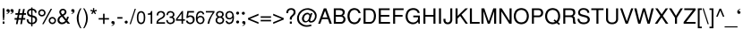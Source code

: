 SplineFontDB: 1.0
FontName: DBThaiText
FullName: DBThaiText
FamilyName: DBThaiText
Weight: Medium
Copyright: Typeface (c) The Monotype Corporation plc. Data (c) The Monotype Corporation plc/Type Solutions Inc. 1990-1992. All Rights Reserved
Version: 001.000
ItalicAngle: 0
UnderlinePosition: -477
UnderlineWidth: 84
Ascent: 1638
Descent: 410
FSType: 0
PfmFamily: 17
TTFWeight: 500
TTFWidth: 5
Panose: 2 0 6 3 0 0 0 0 0 0
LineGap: 184
VLineGap: 0

LangName: 1033 "" "" "" "PfaEdit : DBThaiText : 13-0-2003" 
Encoding: compacted
DisplaySize: -36
AntiAlias: 1
BeginChars: 256 256
StartChar: .notdef
Encoding: 0 -1
OldEncoding: 0
Width: 1024
Flags: W
Fore
127 0 m 1
 127 1720 l 1
 897 1720 l 1
 897 0 l 1
 127 0 l 1
256 127 m 1
 768 127 l 1
 768 1593 l 1
 256 1593 l 1
 256 127 l 1
EndSplineSet
EndChar
StartChar: uni000D
Encoding: 1 13
OldEncoding: 13
Width: 682
Flags: W
EndChar
StartChar: space
Encoding: 2 32
OldEncoding: 32
Width: 512
Flags: W
EndChar
StartChar: exclam
Encoding: 3 33
OldEncoding: 33
Width: 342
Flags: W
Fore
229 205 m 1
 178 205 l 1
 152 455 l 1
 152 895 l 1
 256 895 l 1
 256 455 l 1
 229 205 l 1
152 127 m 1
 256 127 l 1
 256 0 l 1
 152 0 l 1
 152 127 l 1
EndSplineSet
EndChar
StartChar: quotedbl
Encoding: 4 34
OldEncoding: 34
Width: 436
Flags: W
Fore
199 758 m 0
 199 701.333 182.667 657.667 150 627 c 0
 117.333 598.333 81 580.333 41 573 c 1
 21.6667 573 12 576.667 12 584 c 0
 12 586.667 14 590 18 594 c 1
 32 598.667 54 610.333 84 629 c 0
 110 644.333 125 665.333 129 692 c 1
 113 688 l 1
 90 684 l 1
 35.3333 690 8 718.667 8 770 c 0
 8 794 15.6667 814.333 31 831 c 0
 45 847.667 65.3333 856 92 856 c 0
 161.333 856 197 823.333 199 758 c 0
424 758 m 0
 424 700.667 407.667 657 375 627 c 0
 342.333 598.333 306 580.333 266 573 c 1
 247.333 573 238 576.667 238 584 c 0
 238 586.667 240 590 244 594 c 1
 259.333 599.333 281 611 309 629 c 0
 335 644.333 350 665.333 354 692 c 1
 338 688 l 1
 315 684 l 1
 260.333 690 233 718.667 233 770 c 0
 233 793.333 240.667 813.667 256 831 c 0
 270 847.667 290.333 856 317 856 c 0
 386.333 856 422 823.333 424 758 c 0
EndSplineSet
EndChar
StartChar: numbersign
Encoding: 5 35
OldEncoding: 35
Width: 684
Flags: W
Fore
254 858 m 1
 348 858 l 1
 303 618 l 1
 457 618 l 1
 500 858 l 1
 596 858 l 1
 553 618 l 1
 666 618 l 1
 666 520 l 1
 535 520 l 1
 502 332 l 1
 625 332 l 1
 625 233 l 1
 481 233 l 1
 434 -25 l 1
 342 -25 l 1
 387 233 l 1
 236 233 l 1
 186 -25 l 1
 94 -25 l 1
 139 233 l 1
 16 233 l 1
 16 332 l 1
 158 332 l 1
 193 520 l 1
 63 520 l 1
 63 618 l 1
 209 618 l 1
 254 858 l 1
287 520 m 1
 254 332 l 1
 406 332 l 1
 438 520 l 1
 287 520 l 1
EndSplineSet
EndChar
StartChar: dollar
Encoding: 6 36
OldEncoding: 36
Width: 684
Flags: W
Fore
610 639 m 1
 512 639 l 1
 510 686.333 498.333 721 477 743 c 1
 454.333 775 419.667 791 373 791 c 1
 373 489 l 1
 441 469.667 488.667 453.333 516 440 c 1
 545.333 428.667 573.333 405.667 600 371 c 1
 624.667 336.333 637 289.667 637 231 c 0
 637 167.667 616.333 113.333 575 68 c 0
 533.667 21.3333 488.667 -6 440 -14 c 2
 373 -27 l 1
 373 -154 l 1
 299 -154 l 1
 299 -29 l 1
 244.333 -17 204 -6.66667 178 2 c 0
 146.667 13.3333 116 39.3333 86 80 c 1
 56 118 41 176.667 41 256 c 1
 135 256 l 1
 139 219.333 144.667 189.333 152 166 c 0
 158 142.667 172.333 120.667 195 100 c 1
 216.333 82.6667 251 68.3333 299 57 c 1
 299 391 l 1
 229 414 l 2
 203 422 180 432 160 444 c 1
 143.333 452 125.333 465 106 483 c 1
 74.6667 523.667 59 582.333 59 659 c 1
 67.6667 730.333 93.6667 783.667 137 819 c 0
 179 853 233 873.667 299 881 c 1
 299 946 l 1
 373 946 l 1
 373 881 l 1
 442.333 873.667 498.333 851.667 541 815 c 0
 568.333 792.333 586.667 765 596 733 c 0
 605.333 700.333 610 669 610 639 c 1
299 500 m 1
 299 793 l 1
 261.667 791 229 778 201 754 c 1
 169.667 724.667 154 694 154 662 c 0
 152 620.667 165 585 193 555 c 0
 219 526.333 254.333 508 299 500 c 1
373 379 m 1
 373 59 l 1
 393 61 414.667 67.3333 438 78 c 1
 462 86.6667 484 103.667 504 129 c 0
 522.667 155 532 188.333 532 229 c 0
 532 277.667 517.667 311.333 489 330 c 0
 463 347.333 424.333 363.667 373 379 c 1
EndSplineSet
EndChar
StartChar: percent
Encoding: 7 37
OldEncoding: 37
Width: 1091
Flags: W
Fore
748 870 m 1
 831 870 l 1
 346 -25 l 1
 262 -25 l 1
 748 870 l 1
35 631 m 0
 35 689.667 55.3333 739.333 96 780 c 0
 139.333 821.333 189.333 842 246 842 c 0
 304 842 353.667 821.333 395 780 c 0
 436.333 738.667 457 689 457 631 c 0
 457 573 435.667 523.667 393 483 c 0
 352.333 442.333 303.333 422 246 422 c 0
 190 422 140.667 442.333 98 483 c 0
 56 523 35 572.333 35 631 c 0
635 186 m 0
 635 244 655.333 293.333 696 334 c 0
 736.667 374.667 786.667 395 846 395 c 0
 884 395 918.667 385.667 950 367 c 0
 983.333 347.667 1008.67 322.333 1026 291 c 0
 1045.33 257.667 1055 222.667 1055 186 c 0
 1055 128 1034.33 78.3333 993 37 c 0
 951.667 -4.33333 902.667 -25 846 -25 c 0
 789.333 -25 739.333 -4.33333 696 37 c 0
 655.333 77.6667 635 127.333 635 186 c 0
121 631 m 0
 121 595.667 133.333 567 158 545 c 1
 182 520.333 211.333 508 246 508 c 0
 281.333 508 311.333 520.333 336 545 c 0
 359.333 568.333 371 597 371 631 c 0
 371 654.333 365.333 675.333 354 694 c 0
 343.333 713.333 328.333 728.333 309 739 c 0
 290.333 750.333 269.333 756 246 756 c 0
 210.667 756 181.333 744.333 158 721 c 0
 133.333 696.333 121 666.333 121 631 c 0
721 186 m 0
 721 150 733.333 120.667 758 98 c 1
 782.667 73.3333 812 61 846 61 c 0
 878.667 61 908 73.3333 934 98 c 1
 957.333 122.667 969 152 969 186 c 0
 969 220.667 956.667 249.333 932 272 c 0
 907.333 296.667 878.667 309 846 309 c 0
 811.333 309 782 296.667 758 272 c 1
 733.333 250 721 221.333 721 186 c 0
EndSplineSet
EndChar
StartChar: ampersand
Encoding: 8 38
OldEncoding: 38
Width: 819
Flags: W
Fore
782 0 m 1
 647 0 l 1
 571 90 l 1
 543 66 l 1
 533 56 518.667 44.3333 500 31 c 0
 485.333 19.6667 468.333 8.66667 449 -2 c 1
 399 -20 352.333 -29 309 -29 c 0
 260.333 -29 217.333 -18 180 4 c 0
 104.667 47.3333 65.6667 112.333 63 199 c 0
 61 253 72 300 96 340 c 0
 120.667 380 153.667 413.333 195 440 c 2
 258 483 l 1
 217 543 l 2
 181.667 594.333 164 640 164 680 c 0
 164 746.667 193.333 799.333 252 838 c 0
 286.667 860.667 327.667 872 375 872 c 0
 430.333 872 476.667 854.333 514 819 c 0
 556.667 778.333 578 732.667 578 682 c 0
 578 647.333 567.667 614.667 547 584 c 0
 524.333 548 499 522 471 506 c 1
 406 465 l 1
 567 266 l 1
 593 317.333 606 365.333 606 410 c 1
 705 410 l 1
 705 382 697.333 344.333 682 297 c 0
 668 253.667 651 216.667 631 186 c 1
 782 0 l 1
463 735 m 0
 457.667 751 446 763.333 428 772 c 1
 413.333 781.333 393.667 786 369 786 c 0
 343 786 321 779.333 303 766 c 0
 285.667 752.667 274 733 268 707 c 1
 268 665.667 273 637.667 283 623 c 0
 289.667 611.667 311.333 584.333 348 541 c 1
 377.333 551.667 405.333 568.667 432 592 c 0
 460.667 616 475 646 475 682 c 0
 475 699.333 471 717 463 735 c 0
514 166 m 1
 317 412 l 1
 272 383 l 2
 260 375 243.667 361.333 223 342 c 1
 207.667 324.667 194.667 304.333 184 281 c 0
 173.333 254.333 168 227.667 168 201 c 1
 172 174.333 187.667 145.667 215 115 c 0
 241 85 278.667 70 328 70 c 0
 358.667 70 387.333 76 414 88 c 0
 438 97.3333 471.333 123.333 514 166 c 1
EndSplineSet
EndChar
StartChar: quotesingle
Encoding: 9 39
OldEncoding: 39
Width: 235
Flags: W
Fore
219 758 m 0
 219 700.667 202.667 657 170 627 c 0
 137.333 598.333 101 580.333 61 573 c 1
 42.3333 573 33 576.667 33 584 c 0
 33 586.667 35 590 39 594 c 1
 54.3333 599.333 76 611 104 629 c 0
 129.333 644.333 144.667 665.333 150 692 c 1
 133 688 l 1
 111 684 l 1
 56.3333 690 29 718.667 29 770 c 0
 29 794 36.3333 814.333 51 831 c 0
 65.6667 847.667 86.3333 856 113 856 c 0
 181.667 856 217 823.333 219 758 c 0
EndSplineSet
EndChar
StartChar: parenleft
Encoding: 10 40
OldEncoding: 40
Width: 409
Flags: W
Fore
289 895 m 1
 358 895 l 1
 297.333 792.333 255 692.667 231 596 c 0
 205.667 498.667 193 405.667 193 317 c 0
 193 230.333 205.667 138.333 231 41 c 0
 256.333 -60.3333 298.667 -161.333 358 -262 c 1
 289 -262 l 1
 263 -226.667 237 -184.333 211 -135 c 0
 186.333 -90.3333 164.333 -41.3333 145 12 c 0
 131.667 51.3333 118 104 104 170 c 0
 94.6667 219.333 90 268.333 90 317 c 0
 90 380.333 99 448.667 117 522 c 0
 135.667 597.333 159.333 665 188 725 c 0
 220.667 793.667 254.333 850.333 289 895 c 1
EndSplineSet
EndChar
StartChar: parenright
Encoding: 11 41
OldEncoding: 41
Width: 409
Flags: W
Fore
47 895 m 1
 115 895 l 1
 149 850.333 183 793.667 217 725 c 0
 243 673 267 604.667 289 520 c 0
 306.333 451.333 315 383.667 315 317 c 0
 315 249 306.333 181.667 289 115 c 0
 267.667 33.6667 243.667 -34 217 -88 c 0
 181 -162 147 -220 115 -262 c 1
 47 -262 l 1
 88.3333 -194 121 -124.333 145 -53 c 1
 169.667 13.6667 187.667 79 199 143 c 0
 208.333 203 213 261 213 317 c 0
 213 363.667 210.333 406 205 444 c 0
 199 484.667 190 530.667 178 582 c 0
 164 637.333 147 689.667 127 739 c 0
 101.667 797 75 849 47 895 c 1
EndSplineSet
EndChar
StartChar: asterisk
Encoding: 12 42
OldEncoding: 42
Width: 477
Flags: W
Fore
49 748 m 1
 72 819 l 1
 201 772 l 1
 197 909 l 1
 272 909 l 1
 268 772 l 1
 395 817 l 1
 422 741 l 1
 289 709 l 1
 371 598 l 1
 311 555 l 1
 236 670 l 1
 156 557 l 1
 96 600 l 1
 180 709 l 1
 49 748 l 1
EndSplineSet
EndChar
StartChar: plus
Encoding: 13 43
OldEncoding: 43
Width: 716
Flags: W
Fore
315 582 m 1
 401 582 l 1
 401 328 l 1
 655 328 l 1
 655 242 l 1
 401 242 l 1
 401 -12 l 1
 315 -12 l 1
 315 242 l 1
 61 242 l 1
 61 328 l 1
 315 328 l 1
 315 582 l 1
EndSplineSet
EndChar
StartChar: comma
Encoding: 14 44
OldEncoding: 44
Width: 342
Flags: W
Fore
260 61 m 0
 260 4.33333 243.667 -39.3333 211 -70 c 1
 176.333 -99.3333 140 -117 102 -123 c 1
 83.3333 -123 74 -119.667 74 -113 c 0
 74 -109.667 76 -106 80 -102 c 1
 94 -97.3333 115.667 -86 145 -68 c 0
 171 -51.3333 186 -30 190 -4 c 1
 174 -8 l 1
 152 -12 l 1
 97.3333 -6 70 22.6667 70 74 c 0
 70 98 77.3333 118.333 92 135 c 0
 106 151.667 126.667 160 154 160 c 0
 222.667 160 258 127 260 61 c 0
EndSplineSet
EndChar
StartChar: hyphen
Encoding: 15 45
OldEncoding: 45
Width: 409
Flags: W
Fore
348 385 m 1
 348 295 l 1
 57 295 l 1
 57 385 l 1
 348 385 l 1
EndSplineSet
EndChar
StartChar: period
Encoding: 16 46
OldEncoding: 46
Width: 342
Flags: W
Fore
66 94 m 0
 66 117.333 74.6667 138 92 156 c 0
 110 173.333 130.667 182 154 182 c 0
 167.333 182 181.667 178 197 170 c 0
 211 162 221.667 151 229 137 c 0
 237.667 123.667 242 109.333 242 94 c 0
 242 71.3333 233 51 215 33 c 1
 199.667 15 179.333 6 154 6 c 0
 130.667 6 110 15 92 33 c 0
 74.6667 50.3333 66 70.6667 66 94 c 0
EndSplineSet
EndChar
StartChar: slash
Encoding: 17 47
OldEncoding: 47
Width: 342
Flags: W
Fore
-10 -27 m 1
 281 870 l 1
 348 870 l 1
 57 -27 l 1
 -10 -27 l 1
EndSplineSet
EndChar
StartChar: zero
Encoding: 18 48
OldEncoding: 48
Width: 581
Flags: W
Fore
287 -25 m 0
 250.333 -25 215.333 -16 182 2 c 0
 150.667 18 122.667 46 98 86 c 1
 80 119.333 66.3333 161.667 57 213 c 0
 49 264.333 45 312.667 45 358 c 0
 45 404.667 49 453.333 57 504 c 0
 65.6667 554 79.3333 597 98 633 c 1
 121.333 668.333 149.333 695 182 713 c 0
 214 730.333 249 739 287 739 c 0
 325 739 361 730.333 395 713 c 1
 429 693.667 455.667 667 475 633 c 0
 510.333 572.333 528 480.667 528 358 c 0
 528 236 510.333 145.333 475 86 c 1
 454.333 47.3333 427 19.3333 393 2 c 0
 357.667 -16 322.333 -25 287 -25 c 0
287 61 m 0
 339.667 61 379.333 86.3333 406 137 c 0
 411.333 146.333 417.333 162.667 424 186 c 1
 429.333 215.333 432.667 242 434 266 c 1
 438 296.667 440 326.667 440 356 c 0
 440 384 438 414 434 446 c 1
 432.667 472 429.333 498.667 424 526 c 0
 418 548.667 412 565 406 575 c 0
 380 625.667 340.333 651 287 651 c 0
 263.667 651 241.667 645 221 633 c 0
 199 619.667 181.333 600.333 168 575 c 0
 160.667 560.333 152.333 529.667 143 483 c 1
 136.333 433 133 390.667 133 356 c 0
 133 321.333 136.333 279 143 229 c 0
 149.667 186.333 158 155.667 168 137 c 0
 182.667 111.667 200.333 93.3333 221 82 c 0
 244.333 68 266.333 61 287 61 c 0
EndSplineSet
EndChar
StartChar: one
Encoding: 19 49
OldEncoding: 49
Width: 581
Flags: W
Fore
362 0 m 1
 274 0 l 1
 274 522 l 1
 106 522 l 1
 106 594 l 1
 155.333 600 192.333 607.333 217 616 c 0
 238.333 624 254 636.333 264 653 c 0
 276 673.667 288.333 702.333 301 739 c 1
 362 739 l 1
 362 0 l 1
EndSplineSet
EndChar
StartChar: two
Encoding: 20 50
OldEncoding: 50
Width: 581
Flags: W
Fore
387 303 m 2
 264 240 l 1
 234.667 222.667 207.333 201.333 182 176 c 0
 149.333 144.667 133 114.667 133 86 c 1
 528 86 l 1
 528 0 l 1
 35 0 l 1
 39.6667 45.3333 46.3333 89 55 131 c 1
 63 157 80 185.667 106 217 c 0
 132.667 250.333 173 281.667 227 311 c 2
 340 375 l 2
 404.667 411 438 456.667 440 512 c 0
 442 539.333 434.667 566.667 418 594 c 0
 402 617.333 383.333 633.667 362 643 c 0
 338.667 653.667 315.667 659 293 659 c 0
 239 657 200.667 640.667 178 610 c 0
 155.333 578.667 143 536.333 141 483 c 1
 51 483 l 1
 53 526.333 60 567.333 72 606 c 0
 82.6667 641.333 104.333 669.333 137 690 c 1
 161 710 186.333 723 213 729 c 0
 243 735.667 275.667 739 311 739 c 0
 371.667 737 421 720 459 688 c 0
 495 656 518 615 528 565 c 0
 532.667 544.333 535 528.667 535 518 c 0
 535 473.333 519.667 431.667 489 393 c 0
 457 351.667 423 321.667 387 303 c 2
EndSplineSet
EndChar
StartChar: three
Encoding: 21 51
OldEncoding: 51
Width: 581
Flags: W
Fore
33 215 m 1
 121 215 l 1
 127 176 l 1
 129 158 133.667 141 141 125 c 0
 150.333 105.667 163.333 91.3333 180 82 c 1
 200.667 66.6667 225.333 59 254 59 c 0
 370 57 430 104 434 200 c 1
 434 215 l 2
 434 259.667 419.667 291.667 391 311 c 0
 364.333 330.333 325.333 340 274 340 c 1
 231 338 l 1
 231 418 l 1
 297.667 420 344.333 428 371 442 c 0
 400.333 458.667 414 491.667 412 541 c 0
 412 588.333 397.667 619.667 369 635 c 0
 341 649.667 306 657 264 657 c 1
 232.667 651 208 642.333 190 631 c 0
 172 618.333 160 604.667 154 590 c 1
 146 575.333 141 558.333 139 539 c 1
 137 500 l 1
 51 502 l 1
 51 576.667 70.3333 635.333 109 678 c 0
 147 718.667 202 739 274 739 c 0
 315.333 739 354.333 731.667 391 717 c 0
 427 701.667 455 678.333 475 647 c 0
 495.667 614.333 506 574.667 506 528 c 0
 506 491.333 498.333 463.333 483 444 c 0
 467.667 424.667 446 404.333 418 383 c 1
 458.667 365.667 487.333 342.333 504 313 c 0
 520 283 528 247 528 205 c 1
 530 165 518 123.333 492 80 c 0
 466 39.3333 429.667 11.3333 383 -4 c 0
 345.667 -16 312.333 -23 283 -25 c 0
 270.333 -25 247.667 -22.6667 215 -18 c 1
 151.667 -4 107.333 22.3333 82 61 c 0
 55.3333 101 39 152.333 33 215 c 1
EndSplineSet
EndChar
StartChar: four
Encoding: 22 52
OldEncoding: 52
Width: 581
Flags: W
Fore
348 174 m 1
 29 174 l 1
 29 272 l 1
 367 739 l 1
 434 739 l 1
 434 260 l 1
 543 260 l 1
 543 174 l 1
 434 174 l 1
 434 0 l 1
 348 0 l 1
 348 174 l 1
348 260 m 1
 348 592 l 1
 111 260 l 1
 348 260 l 1
EndSplineSet
EndChar
StartChar: five
Encoding: 23 53
OldEncoding: 53
Width: 581
Flags: W
Fore
143 336 m 1
 59 336 l 1
 117 739 l 1
 500 739 l 1
 500 649 l 1
 190 649 l 1
 160 444 l 1
 194.667 472.667 238.333 487 291 487 c 0
 325.667 487 358.333 481.667 389 471 c 0
 489.667 433 539 353 537 231 c 0
 535 185 521.333 139.333 496 94 c 1
 474 58.6667 444 30 406 8 c 1
 380 -4.66667 344.333 -15.6667 299 -25 c 1
 263.667 -25 229.667 -20.6667 197 -12 c 0
 162.333 -2 133.667 13.6667 111 35 c 1
 89 52.3333 74 70 66 88 c 1
 56.6667 103.333 49.6667 121.667 45 143 c 2
 37 180 l 1
 131 180 l 1
 140.333 152 156.667 124.667 180 98 c 1
 204.667 74.6667 243 63 295 63 c 1
 379.667 74.3333 426 121 434 203 c 1
 434 274.333 419.667 324.667 391 354 c 0
 361.667 385.333 325.667 401 283 401 c 0
 229 401 182.333 379.333 143 336 c 1
EndSplineSet
EndChar
StartChar: six
Encoding: 24 54
OldEncoding: 54
Width: 581
Flags: W
Fore
520 547 m 1
 430 547 l 1
 430 575.667 421 598.667 403 616 c 0
 383.667 636 359.333 649 330 655 c 1
 252.667 655 198.667 623 168 559 c 0
 142 504.333 129 451.667 129 401 c 1
 133 375 l 1
 147 387 160 399.333 172 412 c 0
 182.667 422.667 194.333 430.667 207 436 c 0
 222.333 444.667 236.667 451 250 455 c 0
 264 459 283 461 307 461 c 0
 349 461 385.333 452.667 416 436 c 0
 447.333 419.333 472.667 397.667 492 371 c 0
 512.667 340.333 524.667 311.667 528 285 c 1
 534 270.333 537 250.333 537 225 c 0
 537 199 534 180 528 168 c 1
 522 128 507.667 95.3333 485 70 c 1
 458.333 36 432 12 406 -2 c 0
 374 -17.3333 335.667 -25 291 -25 c 0
 255.667 -25 220.667 -16.6667 186 0 c 0
 154.667 13.3333 130.333 34.3333 113 63 c 1
 82.3333 103.667 63 147.667 55 195 c 0
 48.3333 245 45 305.667 45 377 c 0
 45 439 53.3333 495 70 545 c 0
 92.6667 613.667 126 662.667 170 692 c 1
 213.333 723.333 260.333 739 311 739 c 0
 366.333 739 413.667 721.333 453 686 c 0
 472.333 668.667 488 649 500 627 c 0
 509.333 609.667 516 583 520 547 c 1
418 121 m 1
 435.333 144.333 444 175 444 213 c 0
 444 251.667 434.333 289 415 325 c 2
 412 330 l 2
 390.667 362.667 351.667 379 295 379 c 0
 271.667 379 250.333 374.333 231 365 c 0
 210.333 354.333 193.333 342 180 328 c 0
 154 301.333 141 267 141 225 c 0
 141 188.333 152.667 152.333 176 117 c 1
 206.667 75.6667 246.333 55 295 55 c 0
 346.333 53 387.333 75 418 121 c 1
EndSplineSet
EndChar
StartChar: seven
Encoding: 25 55
OldEncoding: 55
Width: 581
Flags: W
Fore
49 653 m 1
 49 739 l 1
 543 739 l 1
 543 662 l 1
 461 545 l 1
 434.333 508.333 402.333 453 365 379 c 0
 304.333 263 263.333 136.667 242 0 c 1
 143 0 l 1
 166.333 94.6667 186.333 164.333 203 209 c 0
 213.667 241 239 295 279 371 c 1
 375 537 l 1
 446 653 l 1
 49 653 l 1
EndSplineSet
EndChar
StartChar: eight
Encoding: 26 56
OldEncoding: 56
Width: 581
Flags: W
Fore
143 696 m 0
 181.667 724.667 227 739 279 739 c 0
 343 739 396.667 724.667 440 696 c 0
 459.333 684 476.667 661.667 492 629 c 0
 504 600.333 510 571.667 510 543 c 0
 510 502.333 500.333 471.667 481 451 c 1
 469 433 447.333 412.333 416 389 c 1
 439.333 385 465.333 364.667 494 328 c 0
 522.667 290 537 242.667 537 186 c 1
 527.667 120.667 496.667 67 444 25 c 1
 392 -10.3333 336 -27 276 -25 c 0
 254 -25 223.333 -18.6667 184 -6 c 0
 156 3.33333 130 19 106 41 c 0
 64.6667 76.3333 43 124.667 41 186 c 0
 39 244.667 50.6667 288.333 76 317 c 1
 84 336.333 111.333 360.333 158 389 c 1
 121 418 l 1
 100 438 l 1
 94 446 88 455 82 465 c 1
 71.3333 488.333 66 514.333 66 543 c 0
 66 605.667 91.6667 656.667 143 696 c 0
375 633 m 0
 355 650.333 326.333 659 289 659 c 0
 248.333 659 217 649 195 629 c 0
 170.333 608.333 158 579.667 158 543 c 0
 158 523.667 160.667 508 166 496 c 0
 183.333 449.333 219.333 426 274 426 c 0
 330.667 424 370.333 439 393 471 c 0
 409.667 493.667 418 517.667 418 543 c 0
 418 579.667 403.667 609.667 375 633 c 0
410 295 m 0
 376.667 332.333 333.667 350 281 348 c 1
 227.667 348 187.333 329.667 160 293 c 0
 142 269 133 237 133 197 c 1
 137 156.333 149.333 126 170 106 c 1
 186.667 87.3333 221.333 72.3333 274 61 c 1
 310 63 344.333 71.3333 377 86 c 1
 419 114 440 152.333 440 201 c 0
 440 225 437.333 243.333 432 256 c 0
 425.333 274 418 287 410 295 c 0
EndSplineSet
EndChar
StartChar: nine
Encoding: 27 57
OldEncoding: 57
Width: 581
Flags: W
Fore
53 164 m 1
 145 164 l 1
 145 139.333 155.333 117.333 176 98 c 0
 197.333 79.3333 222 67.6667 250 63 c 1
 326.667 63 379.333 92.6667 408 152 c 1
 416 171.333 424.667 198.333 434 233 c 1
 442 271.667 446 297.667 446 311 c 1
 442 338 l 1
 421.333 310.667 394.667 288 362 270 c 0
 348.667 262 329.667 256 305 252 c 1
 225 256 l 1
 178.333 262 138.667 281.667 106 315 c 0
 75.3333 347 55 384 45 426 c 1
 42.3333 444.667 41 465 41 487 c 1
 45 549 l 1
 52.3333 585 67.3333 617 90 645 c 0
 120.667 681.667 148 706.333 172 719 c 1
 202 732.333 239.667 739 285 739 c 0
 365 741 425 711 465 649 c 1
 497 603.667 518 532 528 434 c 1
 530 367 l 1
 528 299 l 1
 526 262.333 518.667 218.667 506 168 c 0
 486 97.3333 450.333 46.6667 399 16 c 0
 365.667 -4 325.667 -17.6667 279 -25 c 1
 246.333 -25 214.667 -21.3333 184 -14 c 1
 157.333 -5.33333 135 7.66667 117 25 c 0
 78.3333 62.3333 57 108.667 53 164 c 1
158 594 m 0
 140 570 131 538 131 498 c 0
 131 456.667 142 418.333 164 383 c 0
 187.333 345.667 226.333 328 281 330 c 0
 301.667 330 324 336 348 348 c 0
 368.667 358 384.333 370.333 395 385 c 1
 421 411 434 444.333 434 485 c 0
 434 525 422.333 562.667 399 598 c 0
 387.667 616 371.333 629.667 350 639 c 0
 328.667 649.667 306.333 655 283 655 c 0
 227.667 655 186 634.667 158 594 c 0
EndSplineSet
EndChar
StartChar: colon
Encoding: 28 58
OldEncoding: 58
Width: 342
Flags: W
Fore
90 102 m 0
 90 125.333 99 146 117 164 c 0
 134.333 181.333 154.667 190 178 190 c 0
 194.667 190 209 186 221 178 c 1
 234.333 172.667 245.333 161.667 254 145 c 0
 262 131 266 116.667 266 102 c 0
 266 78.6667 257.333 58.3333 240 41 c 0
 221.333 23 200.667 14 178 14 c 0
 155.333 14 135 23 117 41 c 0
 99 58.3333 90 78.6667 90 102 c 0
90 618 m 0
 90 643.333 99 664.667 117 682 c 0
 135.667 698.667 156 707 178 707 c 0
 200.667 707 222 698.667 242 682 c 1
 258 664 266 642.667 266 618 c 0
 266 594.667 257.333 574.333 240 557 c 0
 221.333 539 200.667 530 178 530 c 0
 155.333 530 135 539 117 557 c 0
 99 574.333 90 594.667 90 618 c 0
EndSplineSet
EndChar
StartChar: semicolon
Encoding: 29 59
OldEncoding: 59
Width: 342
Flags: W
Fore
268 61 m 0
 268 3.66667 251 -40 217 -70 c 0
 184.333 -99.3333 149 -117 111 -123 c 1
 91.6667 -123 82 -119.667 82 -113 c 0
 82 -109.667 84 -106 88 -102 c 1
 101.333 -97.3333 123.333 -86 154 -68 c 1
 182 -49.3333 197 -28 199 -4 c 1
 182 -8 l 1
 160 -12 l 1
 105.333 -6 78 22.6667 78 74 c 0
 78 98 85.3333 118.333 100 135 c 0
 114.667 151.667 135.333 160 162 160 c 0
 230.667 160 266 127 268 61 c 0
57 610 m 0
 57 632.667 66 653.333 84 672 c 0
 101.333 689.333 121.667 698 145 698 c 0
 159.667 698 174 694 188 686 c 0
 204.667 677.333 215.667 666.333 221 653 c 1
 229 641 233 626.667 233 610 c 0
 233 586.667 224.333 566.333 207 549 c 0
 189 531 168.333 522 145 522 c 0
 121.667 522 101.333 531 84 549 c 0
 66 567 57 587.333 57 610 c 0
EndSplineSet
EndChar
StartChar: less
Encoding: 30 60
OldEncoding: 60
Width: 716
Flags: W
Fore
655 582 m 1
 655 483 l 1
 170 285 l 1
 655 86 l 1
 655 -12 l 1
 55 242 l 1
 55 328 l 1
 655 582 l 1
EndSplineSet
EndChar
StartChar: equal
Encoding: 31 61
OldEncoding: 61
Width: 716
Flags: W
Fore
61 432 m 1
 655 432 l 1
 655 346 l 1
 61 346 l 1
 61 432 l 1
61 223 m 1
 655 223 l 1
 655 137 l 1
 61 137 l 1
 61 223 l 1
EndSplineSet
EndChar
StartChar: greater
Encoding: 32 62
OldEncoding: 62
Width: 716
Flags: W
Fore
662 328 m 1
 662 242 l 1
 61 -12 l 1
 61 86 l 1
 543 285 l 1
 61 483 l 1
 61 582 l 1
 662 328 l 1
EndSplineSet
EndChar
StartChar: question
Encoding: 33 63
OldEncoding: 63
Width: 684
Flags: W
Fore
408 240 m 1
 295 240 l 1
 295 313 l 2
 295 349.667 306 382 328 410 c 0
 346.667 436 370.667 463 400 491 c 2
 403 494 l 1
 438 526 l 1
 469 557 l 1
 492 592 l 1
 506.667 626.667 514 655.333 514 678 c 0
 514 703.333 508 726.667 496 748 c 1
 480 769.333 462 785.667 442 797 c 1
 418.667 807.667 393 813 365 813 c 0
 325.667 813 294 805.667 270 791 c 0
 246.667 776.333 229.667 757 219 733 c 0
 209.667 712.333 205 690 205 666 c 1
 201 618 l 1
 94 618 l 1
 94 674.667 103 723.333 121 764 c 1
 136.333 806 165.667 840 209 866 c 1
 250.333 893.333 304.333 907 371 907 c 1
 414 905 l 1
 468 899 510.333 882.667 541 856 c 0
 573 829.333 594.667 800.667 606 770 c 0
 618.667 735.333 625 702.667 625 672 c 0
 625 642.667 620.667 615.333 612 590 c 1
 602 551.333 557 496 477 424 c 0
 454.333 403.333 438 385.667 428 371 c 0
 414.667 353 408 328.333 408 297 c 2
 408 240 l 1
295 0 m 1
 295 127 l 1
 408 127 l 1
 408 0 l 1
 295 0 l 1
EndSplineSet
EndChar
StartChar: at
Encoding: 34 64
OldEncoding: 64
Width: 1247
Flags: W
Fore
920 612 m 1
 801 244 l 2
 795.667 227.333 793 215 793 207 c 0
 793 196.333 796.333 185.333 803 174 c 0
 813.667 159.333 835.333 152 868 152 c 1
 904.667 160.667 935.667 175.667 961 197 c 0
 988.333 220.333 1008.67 243.333 1022 266 c 0
 1054.67 323.333 1071 393 1071 475 c 1
 1065 508.333 1052.67 544 1034 582 c 0
 1017.33 618.667 997 649.333 973 674 c 0
 949.667 698.667 912 724.667 860 752 c 0
 806.667 779.333 755 797.667 705 807 c 0
 680.333 811 655.667 813 631 813 c 0
 574.333 813 521 802.667 471 782 c 0
 426.333 764.667 382 739 338 705 c 1
 295.333 669.667 257.667 627.333 225 578 c 0
 193.667 528 173.333 487 164 455 c 0
 152.667 411 147 372.667 147 340 c 0
 147 273.333 161.333 208.333 190 145 c 0
 207.333 109 239 72.3333 285 35 c 1
 333 -6.33333 383.333 -37.6667 436 -59 c 0
 482.667 -78.3333 537.333 -88 600 -88 c 0
 674.667 -88 755.333 -73.6667 842 -45 c 1
 877 -127 l 1
 779 -162.333 686 -180 598 -180 c 0
 532 -180 467 -170 403 -150 c 1
 355 -132.667 298.333 -101.667 233 -57 c 0
 168.333 -12.3333 121.333 38.6667 92 96 c 0
 58 162 41 238 41 324 c 0
 41 369.333 46.3333 410 57 446 c 0
 77 510 103.667 570.333 137 627 c 1
 175 687.667 224.333 740 285 784 c 0
 315.667 807.333 351.667 828.667 393 848 c 1
 439 867.333 484 881.667 528 891 c 0
 580.667 902.333 630 907 676 905 c 0
 734 903 802.333 886 881 854 c 0
 949.667 824.667 1009 783 1059 729 c 1
 1095.67 686.333 1121 648 1135 614 c 0
 1156.33 564 1167 519.667 1167 481 c 0
 1169 427.667 1164.33 382.667 1153 346 c 0
 1143.67 316.667 1129.33 283.333 1110 246 c 0
 1093.33 213.333 1070.67 181.333 1042 150 c 0
 1010.67 115.333 972.667 91.3333 928 78 c 0
 903.333 70 872.667 66 836 66 c 0
 808 66 788 68 776 72 c 0
 752.667 78 734.333 90.3333 721 109 c 1
 706.333 125.667 698 142 696 158 c 1
 672 133 l 2
 665.333 125 654.333 116 639 106 c 0
 625.667 96 607.333 88 584 82 c 0
 562.667 75.3333 540.667 72 518 72 c 0
 493.333 72 471 76 451 84 c 0
 417 97.3333 392.333 115 377 137 c 1
 361 157 347.333 181 336 209 c 0
 326.667 234.333 322 263 322 295 c 0
 322 322.333 324.667 346.333 330 367 c 0
 353.333 460.333 400.333 532.667 471 584 c 0
 521.667 622 577.667 641 639 641 c 0
 655 641 670 639 684 635 c 0
 708 627.667 731.333 613.333 754 592 c 1
 772 569.333 784.333 548.667 791 530 c 1
 817 612 l 1
 920 612 l 1
745 463 m 1
 743 486.333 737 504 727 516 c 0
 715.667 529.333 697.333 539 672 545 c 1
 662 549 649.667 551 635 551 c 0
 605.667 551 577.667 542.667 551 526 c 0
 525.667 510 505 491 489 469 c 0
 474.333 447.667 461.667 419.667 451 385 c 0
 439.667 353 434 323 434 295 c 0
 434 256.333 445 223.667 467 197 c 1
 489 165.667 518.333 150 555 150 c 1
 586 154 l 1
 623.333 164.667 654.667 190.333 680 231 c 1
 694.667 251.667 709.667 287.333 725 338 c 0
 738.333 388 745 429.667 745 463 c 1
EndSplineSet
EndChar
StartChar: A
Encoding: 35 65
OldEncoding: 65
Width: 819
Flags: W
Fore
240 268 m 1
 143 0 l 1
 20 0 l 1
 346 895 l 1
 487 895 l 1
 803 0 l 1
 674 0 l 1
 582 268 l 1
 240 268 l 1
416 756 m 1
 270 365 l 1
 549 365 l 1
 416 756 l 1
EndSplineSet
EndChar
StartChar: B
Encoding: 36 66
OldEncoding: 66
Width: 819
Flags: W
Fore
539 0 m 2
 96 0 l 1
 96 895 l 1
 494 895 l 2
 528 895 559.333 888 588 874 c 0
 619.333 859.333 645.333 841.667 666 821 c 0
 699.333 789.667 719 748.667 725 698 c 1
 725 582 687.333 507.667 612 475 c 1
 655 455 l 1
 671.667 445 687.333 432.667 702 418 c 0
 720.667 399.333 736 376.667 748 350 c 0
 760 323.333 766 287.333 766 242 c 0
 764 186.667 749.667 142.333 723 109 c 0
 695 73 664.333 46.3333 631 29 c 0
 595.667 9.66667 565 -8.67362e-19 539 0 c 2
213 795 m 1
 213 512 l 1
 451 512 l 2
 511.667 512 553 526.333 575 555 c 0
 597 584.333 608 625.333 608 678 c 1
 602 721.333 577.667 752 535 770 c 1
 490.333 786.667 452.667 795 422 795 c 2
 213 795 l 1
213 410 m 1
 213 102 l 1
 502 102 l 2
 554.667 102 592 119.333 614 154 c 1
 638.667 187.333 651 230.333 651 283 c 1
 645 333 624.667 367 590 385 c 1
 553.333 401.667 502.667 410 438 410 c 2
 213 410 l 1
EndSplineSet
EndChar
StartChar: C
Encoding: 37 67
OldEncoding: 67
Width: 886
Flags: W
Fore
815 618 m 1
 696 618 l 1
 681.333 658.667 663 693 641 721 c 0
 626.333 740.333 608.667 756 588 768 c 0
 562 784 540.667 794.333 524 799 c 0
 506 804.333 483.667 807 457 807 c 0
 421.667 807 386 799.333 350 784 c 0
 316 770 286.667 749 262 721 c 1
 232.667 684.333 211.667 643.333 199 598 c 0
 183.667 546 176 493.333 176 440 c 0
 176 392.667 184.333 341.667 201 287 c 0
 217.667 234.333 238 192.667 262 162 c 0
 308.667 104.667 373.667 76 457 76 c 0
 535 76 596.333 104.667 641 162 c 0
 656.333 181.333 670.667 206 684 236 c 0
 699.333 268 709.667 298.667 715 328 c 1
 831 328 l 1
 813 218 768.667 129.667 698 63 c 0
 676 43 642 22.6667 596 2 c 0
 547.333 -18.6667 499 -29 451 -29 c 0
 402.333 -29 353.667 -18.6667 305 2 c 0
 258.333 20 223.667 40.3333 201 63 c 0
 150.333 112.333 114 170 92 236 c 0
 70 302.667 59 370.667 59 440 c 0
 59 510.667 70 579.667 92 647 c 0
 114.667 713.667 151 771 201 819 c 1
 221.667 841 256.333 861.667 305 881 c 0
 357 901 405.667 911 451 911 c 0
 495.667 911 544 901 596 881 c 0
 642.667 862.333 676.667 841.667 698 819 c 1
 748.667 773 787.667 706 815 618 c 1
EndSplineSet
EndChar
StartChar: D
Encoding: 38 68
OldEncoding: 68
Width: 886
Flags: W
Fore
518 0 m 2
 109 0 l 1
 109 895 l 1
 455 895 l 2
 550.333 895 632 863 700 799 c 1
 768.667 732.333 807 642.667 815 530 c 0
 817.667 502.667 819 474 819 444 c 0
 819 314 787.667 210.333 725 133 c 0
 689.667 87.6667 652.667 55 614 35 c 1
 574.667 11.6667 542.667 -8.67362e-19 518 0 c 2
444 795 m 2
 225 795 l 1
 225 102 l 1
 475 102 l 2
 505 102 535.667 108.333 567 121 c 0
 584.333 128.333 606.333 148 633 180 c 0
 656.333 209.333 671.333 236.667 678 262 c 0
 693.333 329.333 702.333 390 705 444 c 1
 707 542.667 690.333 621.333 655 680 c 0
 607.667 756.667 537.333 795 444 795 c 2
EndSplineSet
EndChar
StartChar: E
Encoding: 39 69
OldEncoding: 69
Width: 819
Flags: W
Fore
111 0 m 1
 111 895 l 1
 733 895 l 1
 733 795 l 1
 225 795 l 1
 225 512 l 1
 713 512 l 1
 713 410 l 1
 225 410 l 1
 225 102 l 1
 754 102 l 1
 754 0 l 1
 111 0 l 1
EndSplineSet
EndChar
StartChar: F
Encoding: 40 70
OldEncoding: 70
Width: 751
Flags: W
Fore
111 0 m 1
 111 895 l 1
 711 895 l 1
 711 795 l 1
 225 795 l 1
 225 512 l 1
 651 512 l 1
 651 410 l 1
 225 410 l 1
 225 0 l 1
 111 0 l 1
EndSplineSet
EndChar
StartChar: G
Encoding: 41 71
OldEncoding: 71
Width: 956
Flags: W
Fore
496 373 m 1
 496 475 l 1
 870 475 l 1
 870 -4 l 1
 797 -4 l 1
 770 106 l 1
 720 62 673.667 28 631 4 c 0
 590.333 -18 531.667 -29 455 -29 c 0
 417 -29 372.667 -19.3333 322 0 c 0
 276 17.3333 239 36.3333 211 57 c 1
 159 101 118.667 159 90 231 c 1
 63.3333 306.333 51 375.333 53 438 c 0
 53 476 59.3333 521 72 573 c 0
 82.6667 621.667 99 666.333 121 707 c 0
 141 745.667 171 783 211 819 c 0
 238.333 842.333 276.667 863 326 881 c 0
 382.667 901 436.333 911 487 911 c 0
 566.333 913 630 900.667 678 874 c 1
 745.333 840 791 801.333 815 758 c 0
 839 716.667 854 672.333 860 625 c 1
 748 625 l 1
 744.667 670.333 720 712 674 750 c 0
 627.333 788 565 807 487 807 c 0
 447 807 407 799.333 367 784 c 0
 326.333 769.333 293.333 748.333 268 721 c 0
 239.333 691 215.667 650 197 598 c 0
 179 550 170 496.667 170 438 c 0
 170 382.667 179 331 197 283 c 0
 215 231 238.667 189.333 268 158 c 0
 323.333 100.667 396.333 72 487 72 c 0
 550.333 72 602.333 86.3333 643 115 c 0
 673 135 698.333 158 719 184 c 0
 737.667 208 750 232 756 256 c 1
 764 278.667 768 299 768 317 c 2
 768 373 l 1
 496 373 l 1
EndSplineSet
EndChar
StartChar: H
Encoding: 42 72
OldEncoding: 72
Width: 886
Flags: W
Fore
676 0 m 1
 676 410 l 1
 217 410 l 1
 217 0 l 1
 102 0 l 1
 102 895 l 1
 217 895 l 1
 217 512 l 1
 676 512 l 1
 676 895 l 1
 791 895 l 1
 791 0 l 1
 676 0 l 1
EndSplineSet
EndChar
StartChar: I
Encoding: 43 73
OldEncoding: 73
Width: 342
Flags: W
Fore
123 0 m 1
 123 895 l 1
 238 895 l 1
 238 0 l 1
 123 0 l 1
EndSplineSet
EndChar
StartChar: J
Encoding: 44 74
OldEncoding: 74
Width: 614
Flags: W
Fore
20 285 m 1
 137 285 l 1
 137 195 l 2
 137 161.667 146 135.667 164 117 c 1
 180 95.6667 201.667 82 229 76 c 1
 262 72 l 1
 309.333 72 347.667 89.6667 377 125 c 0
 397.667 151 408 205 408 287 c 2
 408 895 l 1
 524 895 l 1
 524 186 l 1
 512 105.333 474.667 44.6667 412 4 c 0
 374 -20 316 -31 238 -29 c 0
 163.333 -27 108 -1 72 49 c 0
 37.3333 97.6667 20 144.667 20 190 c 2
 20 285 l 1
EndSplineSet
EndChar
StartChar: K
Encoding: 45 75
OldEncoding: 75
Width: 819
Flags: W
Fore
96 895 m 1
 213 895 l 1
 213 453 l 1
 657 895 l 1
 809 895 l 1
 438 530 l 1
 805 0 l 1
 672 0 l 1
 360 451 l 1
 213 305 l 1
 213 0 l 1
 96 0 l 1
 96 895 l 1
EndSplineSet
EndChar
StartChar: L
Encoding: 46 76
OldEncoding: 76
Width: 684
Flags: W
Fore
98 895 m 1
 213 895 l 1
 213 102 l 1
 655 102 l 1
 655 0 l 1
 98 0 l 1
 98 895 l 1
EndSplineSet
EndChar
StartChar: M
Encoding: 47 77
OldEncoding: 77
Width: 1024
Flags: W
Fore
573 0 m 1
 455 0 l 1
 211 727 l 1
 211 0 l 1
 92 0 l 1
 92 895 l 1
 256 895 l 1
 514 133 l 1
 772 895 l 1
 936 895 l 1
 936 0 l 1
 817 0 l 1
 817 727 l 1
 573 0 l 1
EndSplineSet
EndChar
StartChar: N
Encoding: 48 78
OldEncoding: 78
Width: 886
Flags: W
Fore
795 0 m 1
 662 0 l 1
 209 717 l 1
 209 0 l 1
 94 0 l 1
 94 895 l 1
 229 895 l 1
 678 170 l 1
 678 895 l 1
 795 895 l 1
 795 0 l 1
EndSplineSet
EndChar
StartChar: O
Encoding: 49 79
OldEncoding: 79
Width: 956
Flags: W
Fore
479 911 m 0
 530.333 911 584.333 901 641 881 c 0
 695 861 732.667 840.333 754 819 c 1
 806.667 772.333 846 715 872 647 c 0
 898 582.333 911 513.333 911 440 c 0
 911 368.667 898 300.667 872 236 c 1
 848 168.667 808.667 111 754 63 c 0
 732.667 45 695 24.6667 641 2 c 0
 588.333 -18.6667 534.333 -29 479 -29 c 0
 426.333 -29 373 -18.6667 319 2 c 0
 271 18.6667 233 39 205 63 c 0
 150.333 110.333 110.667 168 86 236 c 1
 60 300.667 47 368.667 47 440 c 0
 47 480 52.3333 525 63 575 c 0
 75 626.333 92.3333 671.667 115 711 c 0
 134.333 747 164.333 783 205 819 c 0
 230.333 841.667 268.333 862.333 319 881 c 0
 377 901 430.333 911 479 911 c 0
479 807 m 0
 439.667 807 400 799.333 360 784 c 0
 320 769.333 287.333 748.333 262 721 c 1
 234 693 210 652 190 598 c 1
 172.667 544.667 164 492 164 440 c 0
 164 384 172.667 332.333 190 285 c 0
 207.333 236.333 231.333 195.333 262 162 c 0
 314.667 104.667 387 76 479 76 c 0
 571 76 643.333 104.667 696 162 c 1
 726 192 750 233 768 285 c 0
 786 340.333 795 392 795 440 c 0
 795 490 786 542.667 768 598 c 0
 749.333 650.667 725.333 691.667 696 721 c 0
 668 750.333 636 771.333 600 784 c 0
 560 799.333 519.667 807 479 807 c 0
EndSplineSet
EndChar
StartChar: P
Encoding: 50 80
OldEncoding: 80
Width: 819
Flags: W
Fore
113 0 m 1
 113 895 l 1
 487 895 l 2
 555 895 614.667 878.667 666 846 c 0
 714.667 814 744.667 758 756 678 c 1
 758 633 l 1
 758 549.667 732.667 486.667 682 444 c 0
 630.667 400.667 578 379 524 379 c 2
 227 379 l 1
 227 0 l 1
 113 0 l 1
227 795 m 1
 227 481 l 1
 520 481 l 2
 539.333 481 565.333 494.667 598 522 c 1
 628.667 550.667 643 592.333 641 647 c 0
 639 698.333 620.667 736.667 586 762 c 0
 555.333 784 521.667 795 485 795 c 2
 227 795 l 1
EndSplineSet
EndChar
StartChar: Q
Encoding: 51 81
OldEncoding: 81
Width: 956
Flags: W
Fore
784 94 m 1
 901 0 l 1
 842 -72 l 1
 715 33 l 1
 638.333 -6.33333 559.667 -27 479 -29 c 0
 426.333 -29 373 -18.6667 319 2 c 0
 271 18.6667 233 39 205 63 c 0
 150.333 110.333 110.667 168 86 236 c 1
 60 300.667 47 368.667 47 440 c 0
 47 480 52.3333 525 63 575 c 0
 75 626.333 92.3333 671.667 115 711 c 0
 134.333 747 164.333 783 205 819 c 0
 230.333 841.667 268.333 862.333 319 881 c 0
 377 901 430.333 911 479 911 c 0
 530.333 911 584.333 901 641 881 c 0
 695 861 732.667 840.333 754 819 c 1
 806.667 772.333 846 715 872 647 c 0
 898 582.333 911 513.333 911 440 c 0
 911 376 901 313.333 881 252 c 0
 860.333 190.667 828 138 784 94 c 1
623 109 m 1
 532 182 l 1
 588 252 l 1
 700 162 l 1
 718 180.667 734.667 206 750 238 c 0
 766 272 777.333 304 784 334 c 0
 791.333 370.667 795 406 795 440 c 0
 795 490 786 542.667 768 598 c 0
 749.333 650.667 725.333 691.667 696 721 c 0
 668 750.333 636 771.333 600 784 c 0
 560 799.333 519.667 807 479 807 c 0
 439.667 807 400 799.333 360 784 c 0
 320 769.333 287.333 748.333 262 721 c 1
 234 693 210 652 190 598 c 1
 172.667 544.667 164 492 164 440 c 0
 164 384 172.667 332.333 190 285 c 0
 207.333 236.333 231.333 195.333 262 162 c 0
 314.667 104.667 387 76 479 76 c 0
 533.667 76 581.667 87 623 109 c 1
EndSplineSet
EndChar
StartChar: R
Encoding: 52 82
OldEncoding: 82
Width: 886
Flags: W
Fore
115 0 m 1
 115 895 l 1
 514 895 l 2
 603.333 895 671.667 880.667 719 852 c 0
 769.667 822 797 760.667 801 668 c 0
 803 610 794.667 566.333 776 537 c 1
 762 511.667 730.667 480 682 442 c 1
 729.333 414 758 387.333 768 362 c 0
 778 336 784 286.333 786 213 c 0
 788 151.667 791.667 110 797 88 c 0
 803 62 815.333 42.3333 834 29 c 1
 834 0 l 1
 696 0 l 1
 685.333 24.6667 676.667 62.3333 670 113 c 1
 670 217 l 2
 670 267 660.333 308.667 641 342 c 0
 623 370.667 584 385 524 385 c 2
 229 385 l 1
 229 0 l 1
 115 0 l 1
518 795 m 2
 229 795 l 1
 229 487 l 1
 518 487 l 2
 618.667 487 674 532.333 684 623 c 1
 684 737.667 628.667 795 518 795 c 2
EndSplineSet
EndChar
StartChar: S
Encoding: 53 83
OldEncoding: 83
Width: 819
Flags: W
Fore
733 635 m 1
 623 635 l 1
 623 697 596.333 744.667 543 778 c 0
 517 793.333 493 803 471 807 c 0
 449 811 423 813 393 813 c 0
 329.667 813 282 798 250 768 c 0
 214.667 736.667 197 702 197 664 c 0
 197 644 201.667 626 211 610 c 0
 220.333 595.333 234.667 581 254 567 c 1
 273.333 556.333 315 542.333 379 525 c 2
 389 522 l 2
 465 504 538.667 484.333 610 463 c 1
 650.667 448.333 686.333 421.667 717 383 c 0
 748.333 343.667 764 303.333 764 262 c 0
 766 203.333 751 151.333 719 106 c 0
 687.667 62.6667 645.333 29.3333 592 6 c 1
 533.333 -17.3333 472.667 -29 410 -29 c 0
 344 -27 289.333 -18 246 -2 c 0
 200 13.3333 159.667 42 125 84 c 0
 99 115.333 81.3333 146 72 176 c 1
 65.3333 206.667 61 243 59 285 c 1
 166 285 l 1
 166 242.333 178.333 200.667 203 160 c 1
 227 116.667 272.667 90 340 80 c 0
 364 77.3333 403 76 457 76 c 1
 515 82 557.333 96.3333 584 119 c 0
 623.333 152.333 643 192 643 238 c 0
 643 278.667 622 314 580 344 c 1
 546 361.333 483 380.333 391 401 c 0
 339 412.333 302.333 422.667 281 432 c 1
 209 457 l 1
 137.667 479 98 533.667 90 621 c 1
 90 675 101.667 724.667 125 770 c 0
 147.667 814 181 848.667 225 874 c 0
 269.667 898.667 325 911 391 911 c 0
 484.333 911 556.667 895.333 608 864 c 0
 691.333 811.333 733 735 733 635 c 1
EndSplineSet
EndChar
StartChar: T
Encoding: 54 84
OldEncoding: 84
Width: 751
Flags: W
Fore
322 0 m 1
 322 795 l 1
 27 795 l 1
 27 895 l 1
 729 895 l 1
 729 795 l 1
 436 795 l 1
 436 0 l 1
 322 0 l 1
EndSplineSet
EndChar
StartChar: U
Encoding: 55 85
OldEncoding: 85
Width: 886
Flags: W
Fore
104 895 m 1
 219 895 l 1
 219 256 l 2
 219 211.333 237.333 169 274 129 c 0
 311.333 89.6667 369.667 70 449 70 c 0
 527.667 70 585.667 89.6667 623 129 c 0
 659.667 169 678 211.333 678 256 c 2
 678 895 l 1
 793 895 l 1
 793 250 l 2
 793 228 787.333 199.333 776 164 c 0
 765.333 132 747 101.333 721 72 c 0
 695.667 42.6667 659.333 18.6667 612 0 c 0
 564 -19.3333 509.667 -29 449 -29 c 0
 365.667 -29 298.667 -14 248 16 c 0
 198 46.6667 161 84.3333 137 129 c 0
 115 172.333 104 212.667 104 250 c 2
 104 895 l 1
EndSplineSet
EndChar
StartChar: V
Encoding: 56 86
OldEncoding: 86
Width: 819
Flags: W
Fore
420 137 m 1
 670 895 l 1
 793 895 l 1
 477 0 l 1
 354 0 l 1
 37 895 l 1
 160 895 l 1
 420 137 l 1
EndSplineSet
EndChar
StartChar: W
Encoding: 57 87
OldEncoding: 87
Width: 1159
Flags: W
Fore
844 174 m 1
 1014 895 l 1
 1141 895 l 1
 913 0 l 1
 786 0 l 1
 582 729 l 1
 379 0 l 1
 254 0 l 1
 27 895 l 1
 156 895 l 1
 322 174 l 1
 520 895 l 1
 645 895 l 1
 844 174 l 1
EndSplineSet
EndChar
StartChar: X
Encoding: 58 88
OldEncoding: 88
Width: 819
Flags: W
Fore
784 895 m 1
 485 459 l 1
 797 0 l 1
 655 0 l 1
 416 365 l 1
 170 0 l 1
 27 0 l 1
 342 459 l 1
 49 895 l 1
 188 895 l 1
 416 553 l 1
 645 895 l 1
 784 895 l 1
EndSplineSet
EndChar
StartChar: Y
Encoding: 59 89
OldEncoding: 89
Width: 819
Flags: W
Fore
16 895 m 1
 158 895 l 1
 416 461 l 1
 672 895 l 1
 813 895 l 1
 475 350 l 1
 475 0 l 1
 358 0 l 1
 358 350 l 1
 16 895 l 1
EndSplineSet
EndChar
StartChar: Z
Encoding: 60 90
OldEncoding: 90
Width: 751
Flags: W
Fore
72 795 m 1
 72 895 l 1
 715 895 l 1
 715 791 l 1
 180 102 l 1
 717 102 l 1
 717 0 l 1
 35 0 l 1
 35 98 l 1
 569 795 l 1
 72 795 l 1
EndSplineSet
EndChar
StartChar: bracketleft
Encoding: 61 91
OldEncoding: 91
Width: 342
Flags: W
Fore
78 895 m 1
 307 895 l 1
 307 803 l 1
 182 803 l 1
 182 -170 l 1
 307 -170 l 1
 307 -262 l 1
 78 -262 l 1
 78 895 l 1
EndSplineSet
EndChar
StartChar: backslash
Encoding: 62 92
OldEncoding: 92
Width: 342
Flags: W
Fore
281 -25 m 1
 -10 895 l 1
 57 895 l 1
 348 -25 l 1
 281 -25 l 1
EndSplineSet
EndChar
StartChar: bracketright
Encoding: 63 93
OldEncoding: 93
Width: 342
Flags: W
Fore
29 803 m 1
 29 895 l 1
 256 895 l 1
 256 -264 l 1
 29 -264 l 1
 29 -172 l 1
 152 -172 l 1
 152 803 l 1
 29 803 l 1
EndSplineSet
EndChar
StartChar: asciicircum
Encoding: 64 94
OldEncoding: 94
Width: 575
Flags: W
Fore
53 410 m 1
 244 877 l 1
 334 877 l 1
 522 410 l 1
 436 410 l 1
 287 772 l 1
 139 410 l 1
 53 410 l 1
EndSplineSet
EndChar
StartChar: underscore
Encoding: 65 95
OldEncoding: 95
Width: 684
Flags: W
Fore
711 -154 m 1
 711 -215 l 1
 -27 -215 l 1
 -27 -154 l 1
 711 -154 l 1
EndSplineSet
EndChar
StartChar: grave
Encoding: 66 96
OldEncoding: 96
Width: 235
Flags: W
Fore
29 672 m 0
 29 728.667 45.3333 772.333 78 803 c 0
 111.333 832.333 147.333 850 186 856 c 1
 205.333 856 215 852.667 215 846 c 0
 215 843.333 213 840 209 836 c 1
 197 831.333 175 819.667 143 801 c 1
 117 783.667 102 762.333 98 737 c 1
 115 741 l 1
 137 745 l 1
 191.667 739 219 710.333 219 659 c 0
 219 635 211.667 614.667 197 598 c 0
 181.667 581.333 161 573 135 573 c 0
 66.3333 573 31 606 29 672 c 0
EndSplineSet
EndChar
StartChar: a
Encoding: 67 97
OldEncoding: 97
Width: 684
Flags: W
Fore
586 528 m 2
 586 96 l 2
 586 86.6667 592 78 604 70 c 0
 616.667 62.6667 634.333 59 657 59 c 1
 657 -16 l 1
 571 -29 l 1
 515 -11.6667 485 20 481 66 c 1
 439.667 33.3333 407 10.6667 383 -2 c 0
 348.333 -20 312.667 -29 276 -29 c 0
 208 -31 153 -13 111 25 c 0
 69 61.6667 49 111.333 51 174 c 0
 51 218.667 64.6667 256.333 92 287 c 1
 118.667 312.333 150 330.667 186 342 c 0
 212.667 350.667 241.333 357.333 272 362 c 0
 302 367.333 332 371 362 373 c 2
 426 379 l 1
 460 389 477 405.333 477 428 c 2
 477 506 l 1
 472.333 528.667 454 545 422 555 c 0
 385.333 567.667 344.333 573 299 571 c 0
 224.333 569 184 529.667 178 453 c 1
 82 453 l 1
 84 508 l 1
 90.6667 534 103 558 121 580 c 0
 140.333 604 164.333 622.333 193 635 c 1
 214.333 646.333 252.333 656 307 664 c 1
 351.667 664 394 660.333 434 653 c 0
 480.667 642.333 517 626.667 543 606 c 0
 571.667 584 586 558 586 528 c 2
477 186 m 2
 477 315 l 1
 455 305.667 427.667 299 395 295 c 2
 297 279 l 1
 268.333 273 242.333 266 219 258 c 1
 205 250.667 191.333 239.667 178 225 c 0
 164.667 211.667 158 193.333 158 170 c 0
 158 132.667 168.667 105.333 190 88 c 0
 214.667 68.6667 241.333 59 270 59 c 0
 306.667 57 343 65.3333 379 84 c 0
 409 99.3333 433 117.667 451 139 c 0
 468.333 161 477 176.667 477 186 c 2
EndSplineSet
EndChar
StartChar: b
Encoding: 68 98
OldEncoding: 98
Width: 684
Flags: W
Fore
66 895 m 1
 170 895 l 1
 170 567 l 1
 178.667 585 198.333 604.333 229 625 c 1
 253 637.667 273.667 647 291 653 c 0
 317.667 660.333 343.667 664 369 664 c 0
 443.667 664 506.333 636.667 557 582 c 0
 577 560.667 592.667 537.333 604 512 c 1
 619.333 482.667 629.667 454 635 426 c 0
 640.333 398.667 643 365.333 643 326 c 1
 641 279 l 1
 639 220.333 623.333 164.333 594 111 c 0
 566 57 529 19.3333 483 -2 c 0
 447.667 -20 405.333 -29 356 -29 c 0
 308.667 -29 272 -20 246 -2 c 0
 200 28.6667 170 53.3333 156 72 c 1
 156 0 l 1
 66 0 l 1
 66 895 l 1
471 129 m 0
 507.667 179.667 526 244 526 322 c 0
 526 359.333 522 393.333 514 424 c 0
 508.667 450.667 497.667 474.667 481 496 c 1
 454.333 540 409.333 561 346 559 c 0
 291.333 559 249 538.667 219 498 c 1
 205 476 193.333 450 184 420 c 0
 173.333 380.667 168 343 168 307 c 0
 168 244.333 183 188.333 213 139 c 0
 239 99 280 76 336 70 c 1
 398.667 70 443.667 89.6667 471 129 c 0
EndSplineSet
EndChar
StartChar: c
Encoding: 69 99
OldEncoding: 99
Width: 614
Flags: W
Fore
487 223 m 1
 586 223 l 1
 584 169.667 572.333 126 551 92 c 0
 528.333 53.3333 495 23.3333 451 2 c 0
 402.333 -20.6667 355 -31 309 -29 c 0
 267.667 -29 222.667 -16 174 10 c 0
 132.667 33.3333 102 66.3333 82 109 c 0
 53.3333 169 39 242 39 328 c 0
 41 425.333 71.6667 507.667 131 575 c 1
 179.667 632.333 244 662 324 664 c 0
 361.333 664 395.333 659 426 649 c 0
 458.667 639 485.333 624.667 506 606 c 1
 530 592 548.333 569 561 537 c 0
 575.667 504.333 584 468 586 428 c 1
 483 428 l 1
 476.333 466 469 492.667 461 508 c 0
 449.667 526 434.667 539.667 416 549 c 0
 386.667 562.333 357.333 569 328 569 c 0
 280 567 237.667 544.667 201 502 c 0
 169 465.333 152 412 150 342 c 1
 145.333 266 153.333 208 174 168 c 0
 207.333 100.667 260.667 68 334 70 c 0
 358.667 70 384 77.3333 410 92 c 0
 434 107.333 449.667 123 457 139 c 0
 473 170.333 483 198.333 487 223 c 1
EndSplineSet
EndChar
StartChar: d
Encoding: 70 100
OldEncoding: 100
Width: 684
Flags: W
Fore
506 895 m 1
 608 895 l 1
 608 -2 l 1
 518 -2 l 1
 518 74 l 1
 490 40.6667 460.667 14.6667 430 -4 c 0
 404.667 -20.6667 367.667 -29 319 -29 c 0
 270.333 -29 227.333 -20 190 -2 c 0
 146.667 19.3333 111.333 56.3333 84 109 c 0
 57.3333 157.667 41 213.333 35 276 c 1
 33 328 l 1
 33 374.667 40.3333 421.667 55 469 c 0
 70.3333 517 91 554 117 580 c 0
 173 636 235.667 664 305 664 c 0
 359 664 406 651 446 625 c 1
 476 603.667 496 584.333 506 567 c 1
 506 895 l 1
203 127 m 0
 233.667 87 278.667 68 338 70 c 0
 362 70 386.667 76.6667 412 90 c 0
 433.333 102 450.333 118.333 463 139 c 0
 491.667 187.667 506 243 506 305 c 0
 506 345.667 500.333 384 489 420 c 0
 479.667 452.667 469 478 457 496 c 1
 426.333 536.667 383.333 557 328 557 c 0
 266 557 221 536.667 193 496 c 0
 162.333 453.333 147 394.333 147 319 c 0
 147 242.333 165.667 178.333 203 127 c 0
EndSplineSet
EndChar
StartChar: e
Encoding: 71 101
OldEncoding: 101
Width: 684
Flags: W
Fore
631 281 m 1
 160 281 l 1
 160 251 162 227 166 209 c 0
 169.333 192.333 179 169.667 195 141 c 1
 233 87.6667 281.333 61 340 61 c 0
 369.333 61 395.333 66 418 76 c 0
 438.667 86 455.667 98.3333 469 113 c 0
 483 129 492.667 144 498 158 c 2
 512 197 l 1
 616 197 l 1
 604.667 142.333 585.667 99.3333 559 68 c 0
 533.667 36 503.667 12.6667 469 -2 c 0
 429.667 -20 387.333 -29 342 -29 c 0
 296.667 -29 254.333 -20 215 -2 c 0
 172.333 18 139 44 115 76 c 0
 71 132 49 212.333 49 317 c 0
 51 426.333 77.6667 509.667 129 567 c 0
 190.333 633.667 269.667 666 367 664 c 0
 385.667 664 410 659 440 649 c 0
 465.333 641 488.667 630 510 616 c 1
 532.667 598.667 548.333 583.667 557 571 c 0
 579.667 541.667 596 512.333 606 483 c 0
 618.667 447.667 625.667 422 627 406 c 1
 631 281 l 1
164 373 m 1
 518 373 l 1
 518 398.333 512.667 427.667 502 461 c 0
 492.667 490.333 482.333 510.667 471 522 c 1
 465 537.333 451.333 549.667 430 559 c 0
 402 573 378.667 580 360 580 c 0
 296 582 249 562.667 219 522 c 1
 209 514 197.333 494.333 184 463 c 0
 173.333 437.667 166.667 407.667 164 373 c 1
EndSplineSet
EndChar
StartChar: f
Encoding: 72 102
OldEncoding: 102
Width: 342
Flags: W
Fore
109 0 m 1
 109 551 l 1
 23 551 l 1
 23 645 l 1
 109 645 l 1
 109 754 l 2
 109 796 122.667 830.667 150 858 c 0
 175.333 882.667 196.333 895 213 895 c 1
 226.333 897.667 242.667 899 262 899 c 0
 282.667 899 301 897.667 317 895 c 1
 317 809 l 1
 277 809 250 805 236 797 c 1
 220.667 785.667 213 766.333 213 739 c 2
 213 645 l 1
 315 645 l 1
 315 551 l 1
 213 551 l 1
 213 0 l 1
 109 0 l 1
EndSplineSet
EndChar
StartChar: g
Encoding: 73 103
OldEncoding: 103
Width: 684
Flags: W
Fore
498 645 m 1
 600 645 l 1
 600 109 l 2
 600 61 596 7 588 -53 c 1
 580 -97 565 -136.667 543 -172 c 0
 521 -205.333 488.667 -229.333 446 -244 c 0
 409.333 -255.333 374 -263.333 340 -268 c 1
 273.333 -268 225 -262 195 -250 c 0
 158.333 -235.333 130.333 -218.333 111 -199 c 0
 89 -177 75.3333 -155.667 70 -135 c 0
 63.3333 -116.333 59 -96 57 -74 c 1
 162 -74 l 1
 168 -94 l 1
 170.667 -106.667 173.333 -115 176 -119 c 0
 178.667 -127 185 -133.667 195 -139 c 1
 205 -149 217.667 -157.333 233 -164 c 0
 252.333 -173.333 279 -178 313 -178 c 0
 347.667 -178 379.333 -172.667 408 -162 c 1
 436 -146 453.667 -131.667 461 -119 c 0
 470.333 -104.333 477.667 -83.6667 483 -57 c 0
 493 -17.6667 498 27.3333 498 78 c 1
 434.667 4.66667 364.333 -31 287 -29 c 0
 242.333 -27 197.333 -7.66667 152 29 c 1
 116 51.6667 88 85.6667 68 131 c 0
 48 179 37 229 35 281 c 1
 35 335 41 387.333 53 438 c 0
 66.3333 490.667 84 532.333 106 563 c 1
 122 583 148.667 605 186 629 c 1
 227.333 652.333 269.667 664 313 664 c 0
 385.667 662 447.333 629.667 498 567 c 1
 498 645 l 1
440 119 m 0
 478.667 159.667 498 223 498 309 c 0
 498 353.667 493 392.667 483 426 c 0
 473.667 460 458.667 487.333 438 508 c 1
 432 516 417 525.667 393 537 c 0
 372.333 546.333 349.333 551 324 551 c 0
 254 551 204.667 519.667 176 457 c 0
 157.333 416.333 147 367.667 145 311 c 0
 143 240.333 156.667 183 186 139 c 1
 219.333 93 261 70 311 70 c 0
 365.667 68 408.667 84.3333 440 119 c 0
EndSplineSet
EndChar
StartChar: h
Encoding: 74 104
OldEncoding: 104
Width: 684
Flags: W
Fore
86 0 m 1
 86 895 l 1
 188 895 l 1
 188 567 l 1
 221.333 602.333 258.333 629 299 647 c 1
 343 658.333 372.333 664 387 664 c 0
 411.667 664 445.333 656.667 488 642 c 2
 492 641 l 2
 534 625 561.667 601.667 575 571 c 0
 590.333 538.333 598 511 598 489 c 2
 598 0 l 1
 494 0 l 1
 494 440 l 2
 494 498.667 476 536.333 440 553 c 1
 406 563.667 369.333 569 330 569 c 1
 299.333 563 265.667 544.667 229 514 c 1
 201.667 488 188 456.667 188 420 c 2
 188 0 l 1
 86 0 l 1
EndSplineSet
EndChar
StartChar: i
Encoding: 75 105
OldEncoding: 105
Width: 272
Flags: W
Fore
184 645 m 1
 184 0 l 1
 82 0 l 1
 82 645 l 1
 184 645 l 1
184 895 m 1
 184 768 l 1
 82 768 l 1
 82 895 l 1
 184 895 l 1
EndSplineSet
EndChar
StartChar: j
Encoding: 76 106
OldEncoding: 106
Width: 272
Flags: W
Fore
84 768 m 1
 84 895 l 1
 188 895 l 1
 188 768 l 1
 84 768 l 1
-23 -268 m 1
 -23 -178 l 1
 39 -172 l 2
 55 -170 66.6667 -163.333 74 -152 c 0
 80.6667 -140 84 -129 84 -119 c 2
 84 645 l 1
 188 645 l 1
 188 -141 l 2
 188 -163.667 181.333 -187 168 -211 c 1
 153.333 -233.667 128.667 -250 94 -260 c 0
 72.6667 -265.333 33.6667 -268 -23 -268 c 1
EndSplineSet
EndChar
StartChar: k
Encoding: 77 107
OldEncoding: 107
Width: 614
Flags: W
Fore
72 895 m 1
 174 895 l 1
 174 377 l 1
 446 645 l 1
 580 645 l 1
 354 422 l 1
 616 0 l 1
 489 0 l 1
 279 344 l 1
 174 242 l 1
 174 0 l 1
 72 0 l 1
 72 895 l 1
EndSplineSet
EndChar
StartChar: l
Encoding: 78 108
OldEncoding: 108
Width: 272
Flags: W
Fore
84 0 m 1
 84 895 l 1
 186 895 l 1
 186 0 l 1
 84 0 l 1
EndSplineSet
EndChar
StartChar: m
Encoding: 79 109
OldEncoding: 109
Width: 1024
Flags: W
Fore
88 0 m 1
 88 645 l 1
 190 645 l 1
 190 563 l 1
 217.333 604.333 240 629 258 637 c 1
 291.333 655 331.667 664 379 664 c 0
 428.333 664 464.333 655.667 487 639 c 1
 515.667 620.333 538.333 596.333 555 567 c 1
 584 602 l 2
 589.333 608.667 597.333 617 608 627 c 0
 616 633 627 639.667 641 647 c 1
 671.667 658.333 703 664 735 664 c 0
 793.667 664 834 657 856 643 c 1
 869.333 636.333 882.333 625.333 895 610 c 1
 908.333 596.667 919.333 579.667 928 559 c 0
 934.667 539 938 520.667 938 504 c 2
 938 0 l 1
 834 0 l 1
 834 461 l 1
 822.667 533 781.667 569 711 569 c 0
 665 569 630.667 556.667 608 532 c 0
 584 508 569 476.667 563 438 c 1
 563 0 l 1
 461 0 l 1
 461 463 l 2
 461 521.667 432 556 374 566 c 0
 364 568 353.333 569 342 569 c 0
 300.667 569 266 554.667 238 526 c 0
 211.333 498 195.333 461.333 190 416 c 1
 190 0 l 1
 88 0 l 1
EndSplineSet
EndChar
StartChar: n
Encoding: 80 110
OldEncoding: 110
Width: 684
Flags: W
Fore
86 645 m 1
 188 645 l 1
 188 563 l 1
 216 601 240.667 625 262 635 c 1
 294 656.333 337 666 391 664 c 0
 435 664 470 658.333 496 647 c 1
 519.333 634.333 541.667 617.333 563 596 c 1
 580.333 576.667 592 545.333 598 502 c 1
 598 0 l 1
 496 0 l 1
 496 449 l 2
 496 471.667 490.333 493.333 479 514 c 1
 465.667 534 449.333 547.667 430 555 c 1
 413.333 564.333 392.333 569 367 569 c 0
 316.333 569 274 551.333 240 516 c 0
 205.333 481.333 188 423.333 188 342 c 2
 188 0 l 1
 86 0 l 1
 86 645 l 1
EndSplineSet
EndChar
StartChar: o
Encoding: 81 111
OldEncoding: 111
Width: 684
Flags: W
Fore
94 98 m 0
 61.3333 153.333 45 226.333 45 317 c 0
 45 408.333 61.3333 481.667 94 537 c 0
 122 581.667 157 614.333 199 635 c 0
 240.333 654.333 286 664 336 664 c 0
 382.667 664 428.333 653.667 473 633 c 0
 514.333 613 548.333 581 575 537 c 0
 609.667 479.667 627 406.333 627 317 c 0
 627 230.333 609.667 157.333 575 98 c 0
 548.333 54 514.333 22 473 2 c 0
 428.333 -18.6667 382.667 -29 336 -29 c 0
 289.333 -29 243.667 -18.6667 199 2 c 0
 155.667 23.3333 120.667 55.3333 94 98 c 0
336 76 m 0
 369.333 76 399.333 84 426 100 c 0
 452 115.333 472.333 140 487 174 c 0
 509 225.333 520 273 520 317 c 0
 520 365.667 509 414.333 487 463 c 0
 473 495.667 452.667 520.333 426 537 c 1
 396.667 553 366.667 561 336 561 c 0
 304 561 273.333 553.667 244 539 c 0
 212 521.667 189.333 496.333 176 463 c 1
 158 381 l 1
 152.667 360.333 150 339 150 317 c 0
 150 275 160.667 227.333 182 174 c 0
 196 142.667 217.333 118 246 100 c 0
 272 84 302 76 336 76 c 0
EndSplineSet
EndChar
StartChar: p
Encoding: 82 112
OldEncoding: 112
Width: 684
Flags: W
Fore
170 -268 m 1
 66 -268 l 1
 66 645 l 1
 156 645 l 1
 156 563 l 1
 170.667 586.333 200 611.667 244 639 c 0
 271.333 655.667 308 664 354 664 c 0
 400.667 664 443.667 655 483 637 c 0
 531 613.667 568 576.667 594 526 c 0
 623.333 470 639 414 641 358 c 1
 643 311 l 1
 643 261.667 635.667 213.333 621 166 c 0
 606.333 120 585 83 557 55 c 0
 503 -1 440.333 -29 369 -29 c 0
 315 -29 268.333 -16 229 10 c 1
 199 32 179.333 52 170 70 c 1
 170 -268 l 1
471 508 m 0
 440.333 549.333 395.333 569 336 567 c 0
 318.667 567 294.667 560.333 264 547 c 1
 240.667 531 223.667 514 213 496 c 0
 183 447.333 168 392 168 330 c 0
 168 294.667 173.333 258.333 184 221 c 0
 195.333 185.667 207 158.333 219 139 c 1
 236.333 118.333 255.333 103.333 276 94 c 0
 300.667 83.3333 324 78 346 78 c 0
 408 78 453 98.3333 481 139 c 0
 511 181.667 526 239.667 526 313 c 0
 526 392.333 507.667 457.333 471 508 c 0
EndSplineSet
EndChar
StartChar: q
Encoding: 83 113
OldEncoding: 113
Width: 684
Flags: W
Fore
608 -268 m 1
 506 -268 l 1
 506 70 l 1
 496.667 50 476.667 30 446 10 c 0
 406 -16 359 -29 305 -29 c 0
 235.667 -29 173 -1 117 55 c 0
 61 113 33 197 33 307 c 1
 35 358 l 1
 41 419.333 57.3333 475.333 84 526 c 0
 110.667 577.333 146 614.333 190 637 c 0
 227.333 655 270.333 664 319 664 c 0
 365 664 402 655.667 430 639 c 0
 468 615 497.333 589.667 518 563 c 1
 518 645 l 1
 608 645 l 1
 608 -268 l 1
203 508 m 1
 163.667 456.667 145 391 147 311 c 0
 147 240.333 162.333 183 193 139 c 0
 221 98.3333 266 78 328 78 c 0
 353.333 78 377.667 83.3333 401 94 c 0
 420.333 102.667 439 117.667 457 139 c 1
 482.333 176.333 498 224.333 504 283 c 1
 506 328 l 1
 506 388 491.667 444 463 496 c 0
 450.333 516.667 434 533 414 545 c 0
 386 559.667 360.667 567 338 567 c 0
 276 569 231 549.333 203 508 c 1
EndSplineSet
EndChar
StartChar: r
Encoding: 84 114
OldEncoding: 114
Width: 409
Flags: W
Fore
84 0 m 1
 84 645 l 1
 188 645 l 1
 188 545 l 1
 206.667 579 230.667 607.667 260 631 c 0
 286.667 651 312 662 336 664 c 1
 395 664 l 1
 395 555 l 1
 355 555 322.333 550.333 297 541 c 1
 260.333 524.333 233 500.333 215 469 c 1
 197 433.667 188 389.333 188 336 c 2
 188 0 l 1
 84 0 l 1
EndSplineSet
EndChar
StartChar: s
Encoding: 85 115
OldEncoding: 115
Width: 614
Flags: W
Fore
41 190 m 1
 139 190 l 1
 145 164 150 145 154 133 c 0
 158 123.667 167.333 112 182 98 c 1
 196 86.6667 218.667 76 250 66 c 1
 268 62.6667 298.667 61 342 61 c 1
 381.333 68.3333 408 77.3333 422 88 c 0
 432 94 441.667 105.667 451 123 c 0
 459 137 463 151.333 463 166 c 0
 463 206 439.667 233.333 393 248 c 1
 336 262 l 1
 268 279 l 1
 207 295 l 2
 183 301 165.333 307 154 313 c 1
 90.6667 335.667 59 388.333 59 471 c 0
 59 531 82.3333 578 129 612 c 1
 173.667 646.667 229.667 664 297 664 c 0
 452.333 664 532.333 597.667 537 465 c 1
 434 465 l 1
 434 493 424.667 517 406 537 c 1
 386.667 555 347 565 287 567 c 1
 223.667 563 182 540.667 162 500 c 1
 159.333 492 158 481.667 158 469 c 0
 158 439.667 169.667 420 193 410 c 2
 231 393 l 1
 279 381 l 1
 344 362 l 1
 405.333 352 455.333 335.667 494 313 c 0
 540 287.667 563 234.667 563 154 c 1
 559 120 546.667 89.6667 526 63 c 0
 504.667 33 478 11.3333 446 -2 c 0
 411.333 -18 372.667 -27 330 -29 c 0
 283.333 -31 241.667 -28 205 -20 c 0
 95.6667 2 41 72 41 190 c 1
EndSplineSet
EndChar
StartChar: t
Encoding: 86 116
OldEncoding: 116
Width: 342
Flags: W
Fore
211 819 m 1
 211 645 l 1
 311 645 l 1
 311 551 l 1
 211 551 l 1
 211 102 l 2
 211 78 228.667 66 264 66 c 1
 311 70 l 1
 311 -20 l 1
 287 -26 250.333 -29 201 -29 c 1
 169.667 -25 145.667 -12.6667 129 8 c 1
 113.667 30.6667 106 49 106 63 c 2
 106 551 l 1
 16 551 l 1
 16 645 l 1
 106 645 l 1
 106 819 l 1
 211 819 l 1
EndSplineSet
EndChar
StartChar: u
Encoding: 87 117
OldEncoding: 117
Width: 684
Flags: W
Fore
592 0 m 1
 489 0 l 1
 489 70 l 1
 464.333 35.3333 440 11.3333 416 -2 c 1
 378.667 -20 335 -29 285 -29 c 0
 243 -29 208.667 -24 182 -14 c 1
 124 16.6667 90 65 80 131 c 1
 80 645 l 1
 182 645 l 1
 182 188 l 2
 182 143.333 198.333 109.333 231 86 c 1
 251 75.3333 271 70 291 70 c 0
 320.333 70 344 72 362 76 c 1
 412 93.3333 446.333 121.333 465 160 c 0
 481 194.667 489 239.667 489 295 c 2
 489 645 l 1
 592 645 l 1
 592 0 l 1
EndSplineSet
EndChar
StartChar: v
Encoding: 88 118
OldEncoding: 118
Width: 614
Flags: W
Fore
350 0 m 1
 238 0 l 1
 12 645 l 1
 127 645 l 1
 295 123 l 1
 481 645 l 1
 598 645 l 1
 350 0 l 1
EndSplineSet
EndChar
StartChar: w
Encoding: 89 119
OldEncoding: 119
Width: 886
Flags: W
Fore
193 0 m 1
 8 645 l 1
 123 645 l 1
 250 143 l 1
 375 645 l 1
 502 645 l 1
 623 143 l 1
 754 645 l 1
 870 645 l 1
 680 0 l 1
 563 0 l 1
 432 489 l 1
 309 0 l 1
 193 0 l 1
EndSplineSet
EndChar
StartChar: x
Encoding: 90 120
OldEncoding: 120
Width: 614
Flags: W
Fore
303 242 m 1
 137 0 l 1
 20 0 l 1
 248 330 l 1
 35 645 l 1
 152 645 l 1
 307 418 l 1
 463 645 l 1
 580 645 l 1
 360 332 l 1
 582 0 l 1
 465 0 l 1
 303 242 l 1
EndSplineSet
EndChar
StartChar: y
Encoding: 91 121
OldEncoding: 121
Width: 614
Flags: W
Fore
477 645 m 1
 588 645 l 1
 295 -150 l 2
 277 -198.667 247 -232.667 205 -252 c 0
 180.333 -262.667 152.333 -268 121 -268 c 0
 98.3333 -268 79 -263.333 63 -254 c 1
 63 -158 l 1
 79.6667 -164.667 105 -168 139 -168 c 1
 165.667 -164 185.667 -145.667 199 -113 c 1
 236 -10 l 1
 25 645 l 1
 133 645 l 1
 297 158 l 1
 477 645 l 1
EndSplineSet
EndChar
StartChar: z
Encoding: 92 122
OldEncoding: 122
Width: 614
Flags: W
Fore
547 645 m 1
 547 555 l 1
 176 102 l 1
 561 102 l 1
 561 0 l 1
 39 0 l 1
 39 84 l 1
 416 543 l 1
 66 543 l 1
 66 645 l 1
 547 645 l 1
EndSplineSet
EndChar
StartChar: braceleft
Encoding: 93 123
OldEncoding: 123
Width: 409
Flags: W
Fore
53 274 m 1
 53 360 l 1
 93 369.333 119 387.333 131 414 c 0
 143.667 441.333 150 482.333 150 537 c 2
 150 745 l 2
 150 786.333 161.333 822 184 852 c 1
 208.667 880.667 230.667 895 250 895 c 2
 340 899 l 1
 340 817 l 1
 285 811 l 2
 269 809 258 802.333 252 791 c 0
 245.333 776.333 242 757 242 733 c 2
 242 514 l 2
 242 460.667 232.333 418.333 213 387 c 0
 197.667 362.333 177.333 339 152 317 c 1
 172 303.667 191.667 282.667 211 254 c 0
 231.667 222 242 177.667 242 121 c 2
 242 -96 l 2
 242 -121.333 245.333 -141.333 252 -156 c 0
 258 -167.333 269 -174 285 -176 c 2
 340 -182 l 1
 340 -262 l 1
 250 -260 l 2
 230 -260 208 -245 184 -215 c 0
 161.333 -187 150 -152.333 150 -111 c 2
 150 100 l 2
 150 154.667 143.667 195.667 131 223 c 0
 117.667 249 91.6667 266 53 274 c 1
EndSplineSet
EndChar
StartChar: bar
Encoding: 94 124
OldEncoding: 124
Width: 319
Flags: W
Fore
197 895 m 1
 197 -264 l 1
 123 -264 l 1
 123 895 l 1
 197 895 l 1
EndSplineSet
EndChar
StartChar: braceright
Encoding: 95 125
OldEncoding: 125
Width: 409
Flags: W
Fore
322 360 m 1
 322 274 l 1
 281.333 266 255.333 249 244 223 c 0
 231.333 197.667 225 156.667 225 100 c 2
 225 -111 l 2
 225 -137.667 219.667 -162.667 209 -186 c 0
 201 -201.333 187.333 -219.333 168 -240 c 1
 155.333 -251.333 141 -258 125 -260 c 1
 35 -262 l 1
 35 -182 l 1
 90 -176 l 2
 107.333 -174 119 -166.667 125 -154 c 0
 130.333 -142.667 133 -123.333 133 -96 c 2
 133 121 l 2
 133 179 144 222.667 166 252 c 1
 186.667 283.333 205.667 305 223 317 c 1
 207 334 l 1
 192.333 346 180.667 360.333 172 377 c 1
 158.667 396.333 149 416 143 436 c 0
 136.333 461.333 133 487.333 133 514 c 2
 133 733 l 2
 133 760.333 130.333 779.667 125 791 c 0
 119.667 802.333 108 809 90 811 c 2
 35 817 l 1
 35 899 l 1
 125 895 l 1
 141 893 155.333 886 168 874 c 0
 186.667 855.333 200.333 837.667 209 821 c 0
 219.667 797.667 225 772.333 225 745 c 2
 225 537 l 2
 225 480.333 231.333 439.333 244 414 c 0
 256 387.333 282 369.333 322 360 c 1
EndSplineSet
EndChar
StartChar: asciitilde
Encoding: 96 126
OldEncoding: 126
Width: 716
Flags: W
Fore
158 358 m 1
 92 358 l 1
 94 421.333 107.667 467.333 133 496 c 0
 160.333 524.667 190.333 539 223 539 c 0
 247.667 539 269 533.333 287 522 c 2
 449 426 l 2
 465.667 416.667 482 412 498 412 c 0
 512.667 412 525.667 416 537 424 c 1
 551.667 436.667 559 464 559 506 c 1
 623 506 l 1
 623 454 610.667 411 586 377 c 0
 563.333 344.333 532.667 328 494 328 c 0
 461.333 328 429 338 397 358 c 2
 266 442 l 1
 252.667 454.667 238.333 461 223 461 c 0
 203.667 461 188 451.333 176 432 c 0
 164 414 158 389.333 158 358 c 1
EndSplineSet
EndChar
StartChar: uni00A0
Encoding: 97 160
OldEncoding: 160
Width: 0
Flags: W
EndChar
StartChar: exclamdown
Encoding: 98 161
OldEncoding: 161
Width: 250
Flags: W
Fore
186 638 m 1
 186 524 l 1
 62 524 l 1
 62 638 l 1
 186 638 l 1
160 435 m 1
 190 1 l 1
 190 -180 l 1
 60 -180 l 1
 60 1 l 1
 87 435 l 1
 160 435 l 1
EndSplineSet
EndChar
StartChar: cent
Encoding: 99 162
OldEncoding: 162
Width: 594
Flags: W
Fore
398 533 m 1
 268 85 l 1
 303 80 l 1
 393 80 446.333 132 463 236 c 1
 567 225 l 1
 555.667 157 526.667 101.667 480 59 c 0
 433.333 15.6667 375 -6 305 -6 c 0
 283 -6 263 -3.33333 245 2 c 1
 176 -230 l 1
 111 -210 l 1
 179 22 l 1
 77.6667 74.6667 27 172.667 27 316 c 0
 27 410.667 48.3333 487.333 91 546 c 1
 141 611.333 211 644 301 644 c 1
 359 640 l 1
 425 866 l 1
 489 847 l 1
 424 620 l 1
 496 591.333 539.667 534 555 448 c 1
 453 432 l 1
 443 476 424.667 509.667 398 533 c 1
335 545 m 1
 306 547 l 2
 191.333 550.333 134 471 134 309 c 0
 134 206.333 158 136.667 206 100 c 1
 335 545 l 1
EndSplineSet
EndChar
StartChar: sterling
Encoding: 100 163
OldEncoding: 163
Width: 504
Flags: W
Fore
182 353 m 1
 322 353 l 1
 322 285 l 1
 195 285 l 1
 201 273.667 204 261 204 247 c 0
 204 189 177.667 132.333 125 77 c 1
 149.667 83.6667 171 87 189 87 c 0
 214.333 87 242 83 272 75 c 0
 323.333 62.3333 357.667 56 375 56 c 0
 396.333 56 425 64.3333 461 81 c 1
 486 9 l 1
 441.333 -9.66667 405.667 -19 379 -19 c 1
 340 -15 l 1
 284 0 l 1
 225 17 l 1
 184 20 l 1
 136 20 91.3333 6.33333 50 -21 c 1
 18 56 l 1
 86 95.3333 120 153.333 120 230 c 1
 113 285 l 1
 27 285 l 1
 27 353 l 1
 93 353 l 1
 79 401.667 72 440.667 72 470 c 0
 72 526.667 91.3333 572 130 606 c 0
 166.667 640 214 657 272 657 c 0
 386.667 657 452.333 600.333 469 487 c 1
 391 475 l 1
 378.333 552.333 338.667 591 272 591 c 0
 240.667 591 213.333 580 190 558 c 0
 168 538 157 512.333 157 481 c 0
 157 449.667 165.333 407 182 353 c 1
EndSplineSet
EndChar
StartChar: currency
Encoding: 101 164
OldEncoding: 164
Width: 597
Flags: W
Fore
94 420 m 1
 14 492 l 1
 80 557 l 1
 160 482 l 1
 200.667 507.333 246 520 296 520 c 0
 345.333 520 390 507.333 430 482 c 1
 510 557 l 1
 575 492 l 1
 497 420 l 1
 523.667 380.667 537 339 537 295 c 0
 537 249 523.667 207 497 169 c 1
 575 95 l 1
 510 32 l 1
 430 108 l 1
 390 80.6667 345.333 67 296 67 c 0
 244.667 67 199.333 80.6667 160 108 c 1
 80 32 l 1
 14 95 l 1
 94 169 l 1
 67.3333 207 54 249 54 295 c 0
 54 339 67.3333 380.667 94 420 c 1
147 295 m 0
 147 255 161 221.667 189 195 c 0
 217.667 168.333 252.667 155 294 155 c 0
 336 155 371 168.333 399 195 c 0
 427.667 221.667 442 255 442 295 c 0
 442 333 427.667 365.333 399 392 c 0
 369.667 419.333 334.667 433 294 433 c 0
 252.667 433 218 419.333 190 392 c 0
 161.333 365.333 147 333 147 295 c 0
EndSplineSet
EndChar
StartChar: yen
Encoding: 102 165
OldEncoding: 165
Width: 745
Flags: W
Fore
320 1 m 1
 320 187 l 1
 72 187 l 1
 72 268 l 1
 320 268 l 1
 320 349 l 1
 72 349 l 1
 72 435 l 1
 276 435 l 1
 34 840 l 1
 152 840 l 1
 326 544 l 1
 371 458 l 1
 419 551 l 1
 584 840 l 1
 711 840 l 1
 469 435 l 1
 673 435 l 1
 673 349 l 1
 427 349 l 1
 427 268 l 1
 673 268 l 1
 673 187 l 1
 427 187 l 1
 427 1 l 1
 320 1 l 1
EndSplineSet
EndChar
StartChar: brokenbar
Encoding: 103 166
OldEncoding: 166
Width: 151
Flags: W
Fore
114 644 m 1
 114 262 l 1
 26 262 l 1
 26 644 l 1
 114 644 l 1
114 95 m 1
 114 -287 l 1
 26 -287 l 1
 26 95 l 1
 114 95 l 1
EndSplineSet
EndChar
StartChar: section
Encoding: 104 167
OldEncoding: 167
Width: 670
Flags: W
Fore
71 -19 m 1
 185 -5 l 1
 203.667 -89 257 -131 345 -131 c 0
 381 -131 412 -123.333 438 -108 c 0
 468 -91.3333 483 -68 483 -38 c 0
 483 -7.33333 450.333 28.3333 385 69 c 1
 245 145 l 2
 179 180.333 132 210 104 234 c 0
 56 274.667 32 319 32 367 c 0
 32 444.333 79 495 173 519 c 1
 119 562.333 92 607.333 92 654 c 0
 92 706 116 748.333 164 781 c 0
 208.667 811 244 829.333 270 836 c 0
 284 839.333 298.333 841 313 841 c 0
 423.667 841 502.333 805.333 549 734 c 2
 550 733 l 2
 568 705 579.667 673 585 637 c 1
 469 627 l 1
 453 705.667 407.333 745 332 745 c 0
 300.667 745 271.667 738 245 724 c 1
 217.667 706.667 204 684.667 204 658 c 0
 204 628.667 232.667 595 290 557 c 1
 420 487 l 2
 492.667 449 541.333 420.333 566 401 c 0
 614 361.667 638 318 638 270 c 0
 638 200.667 591 148.667 497 114 c 1
 563.667 71.3333 597 21.3333 597 -36 c 0
 597 -92.6667 570.667 -137.667 518 -171 c 0
 471.333 -199.667 414.667 -214 348 -214 c 0
 188 -214 95.6667 -149 71 -19 c 1
438 150 m 1
 500 178 531 211.667 531 251 c 0
 531 294.333 473 346.333 357 407 c 0
 305.667 435 263 460.333 229 483 c 1
 165.667 452.333 134 417 134 377 c 0
 134 333.667 187.333 284.667 294 230 c 0
 360.667 196 408.667 169.333 438 150 c 1
EndSplineSet
EndChar
StartChar: dieresis
Encoding: 105 168
OldEncoding: 168
Width: 406
Flags: W
Fore
22 757 m 1
 22 870 l 1
 145 870 l 1
 145 757 l 1
 22 757 l 1
263 757 m 1
 263 870 l 1
 384 870 l 1
 384 757 l 1
 263 757 l 1
EndSplineSet
EndChar
StartChar: copyright
Encoding: 106 169
OldEncoding: 169
Width: 751
Flags: W
Fore
375 704 m 0
 471 704 551.667 669.333 617 600 c 1
 683 532.667 716 448.333 716 347 c 0
 716 249 682.667 165.333 616 96 c 0
 550 26 469.667 -9 375 -9 c 0
 279.667 -9 199.333 25.3333 134 94 c 0
 68 163.333 35 247.667 35 347 c 0
 35 448.333 67.3333 533.333 132 602 c 0
 198 670 279 704 375 704 c 0
375 647 m 0
 295.667 647 228.333 618 173 560 c 0
 117.667 502 90 431 90 347 c 0
 90 263.667 117.667 193.667 173 137 c 0
 228.333 80.3333 295.667 52 375 52 c 0
 455 52 522 80.3333 576 137 c 0
 631.333 193.667 659 263.667 659 347 c 0
 659 429.667 631.333 500 576 558 c 0
 520.667 617.333 453.667 647 375 647 c 0
484 290 m 1
 540 273 l 1
 517.333 187 462.333 144 375 144 c 0
 318.333 144 274.333 163 243 201 c 0
 211.667 238.333 196 287 196 347 c 0
 196 407.667 212.333 456.333 245 493 c 0
 277.667 530.333 322.667 549 380 549 c 0
 459.333 549 510.333 511.333 533 436 c 1
 479 423 l 1
 459.667 471 426 495 378 495 c 0
 338.667 495 308 479.667 286 449 c 0
 267.333 421.667 258 387 258 345 c 0
 258 248.333 296.333 200 373 200 c 0
 431.667 200 468.667 230 484 290 c 1
EndSplineSet
EndChar
StartChar: ordfeminine
Encoding: 107 170
OldEncoding: 170
Width: 304
Flags: W
Fore
217 606 m 1
 185.667 576 152 561 116 561 c 0
 52 561 20 591.667 20 653 c 0
 20 692.333 38.6667 719.333 76 734 c 1
 116 743 l 1
 174 752 l 1
 212 761 l 1
 212 803 191.333 824 150 824 c 0
 110.667 824 88.6667 807 84 773 c 1
 30 786 l 1
 40 844.667 80 874 150 874 c 0
 228.667 874 268 840.333 268 773 c 2
 268 646 l 1
 267.333 608.667 272.667 582.667 284 568 c 1
 226 568 l 1
 220 580.667 217 593.333 217 606 c 1
212 711 m 1
 133 696 l 1
 96.3333 687.333 78 673 78 653 c 0
 78 625 95 611 129 611 c 0
 184.333 611 212 644.333 212 711 c 1
EndSplineSet
EndChar
StartChar: guillemotleft
Encoding: 108 171
OldEncoding: 171
Width: 680
Flags: W
Fore
188 314 m 1
 364 0 l 1
 265 0 l 1
 47 314 l 1
 265 628 l 1
 366 628 l 1
 188 314 l 1
453 314 m 1
 633 0 l 1
 528 0 l 1
 314 314 l 1
 528 628 l 1
 633 628 l 1
 453 314 l 1
EndSplineSet
EndChar
StartChar: logicalnot
Encoding: 109 172
OldEncoding: 172
Width: 504
Flags: W
Fore
471 406 m 1
 394 406 l 1
 394 540 l 1
 33 540 l 1
 33 591 l 1
 471 591 l 1
 471 406 l 1
EndSplineSet
EndChar
StartChar: uni00AD
Encoding: 110 173
OldEncoding: 173
Width: 256
Flags: W
Fore
24 271 m 1
 24 333 l 1
 231 333 l 1
 231 271 l 1
 24 271 l 1
EndSplineSet
EndChar
StartChar: registered
Encoding: 111 174
OldEncoding: 174
Width: 962
Flags: W
Fore
909 399 m 0
 909 341 898.333 287.333 877 238 c 0
 855.667 185.333 825.333 139.333 786 100 c 0
 750.667 64 705 33.3333 649 8 c 0
 597.667 -14 543 -25 485 -25 c 0
 408.333 -25 337.333 -5.66667 272 33 c 0
 206.667 69.6667 155.667 120.667 119 186 c 0
 80.3333 253.333 61 324.333 61 399 c 0
 61 455.667 72 510.333 94 563 c 0
 119.333 619 150 664.667 186 700 c 0
 225.333 739.333 271.333 769.667 324 791 c 0
 373.333 812.333 427 823 485 823 c 0
 543 823 597.667 812.333 649 791 c 1
 706.333 765 752 734.667 786 700 c 0
 820.667 666 851 620.333 877 563 c 1
 898.333 511.667 909 457 909 399 c 0
860 399 m 0
 860 448.333 850.333 497 831 545 c 0
 813.667 587 786.667 626.667 750 664 c 0
 712.667 700.667 673 727.667 631 745 c 0
 583 764.333 534.333 774 485 774 c 0
 417.667 774 355.667 757.667 299 725 c 1
 241.667 689.667 196 643.333 162 586 c 0
 128 528 111 465 111 397 c 0
 111 329.667 128 268.333 162 213 c 0
 196.667 156.333 242.333 110.667 299 76 c 0
 354.333 42 416.333 25 485 25 c 0
 553 25 615.333 42 672 76 c 0
 729.333 110 775.667 155.667 811 213 c 1
 843.667 269.667 860 331.667 860 399 c 0
422 403 m 1
 422 244 l 2
 422 220.667 441 209 479 209 c 1
 479 186 l 1
 283 186 l 1
 283 209 l 1
 323.667 209 344 219.333 344 240 c 2
 344 594 l 2
 344 612.667 341.333 623.667 336 627 c 0
 328 629.667 312.333 631 289 631 c 1
 289 653 l 1
 494 653 l 2
 535.333 653 567.333 649 590 641 c 1
 622 626.333 643 610 653 592 c 0
 661.667 578.667 666 561 666 539 c 0
 666 501.667 653.667 471.667 629 449 c 1
 600.333 427.667 571.667 416 543 414 c 1
 690 225 l 2
 698.667 214.333 713 209 733 209 c 1
 733 186 l 1
 616 186 l 1
 455 403 l 1
 422 403 l 1
420 602 m 1
 422 432 l 1
 462 432 491.333 434.667 510 440 c 1
 561.333 460 586 494.333 584 543 c 0
 584 569.667 575 589.333 557 602 c 1
 540.333 616 525.333 623 512 623 c 2
 446 627 l 2
 430.667 627 422 618.667 420 602 c 1
EndSplineSet
EndChar
StartChar: macron
Encoding: 112 175
OldEncoding: 175
Width: 249
Flags: W
Fore
11 840 m 1
 11 880 l 1
 238 880 l 1
 238 840 l 1
 11 840 l 1
EndSplineSet
EndChar
StartChar: degree
Encoding: 113 176
OldEncoding: 176
Width: 265
Flags: W
Fore
17 793 m 0
 17 825 28 852.667 50 876 c 0
 72.6667 898 100 909 132 909 c 0
 164.667 909 192.333 898 215 876 c 0
 237 852.667 248 825 248 793 c 0
 248 760.333 237 732.667 215 710 c 0
 191.667 688 164 677 132 677 c 0
 100 677 72.6667 688 50 710 c 0
 28 732.667 17 760.333 17 793 c 0
62 793 m 0
 62 773.667 69 757 83 743 c 0
 97 729 113.333 722 132 722 c 0
 151.333 722 168 729 182 743 c 0
 196 757 203 773.667 203 793 c 0
 203 812.333 196 829 182 843 c 0
 168 857.667 151.333 865 132 865 c 0
 113.333 865 97 858 83 844 c 0
 69 829.333 62 812.333 62 793 c 0
EndSplineSet
EndChar
StartChar: plusminus
Encoding: 114 177
OldEncoding: 177
Width: 628
Flags: W
Fore
262 164 m 1
 262 415 l 1
 16 415 l 1
 16 519 l 1
 262 519 l 1
 262 767 l 1
 366 767 l 1
 366 519 l 1
 612 519 l 1
 612 415 l 1
 366 415 l 1
 366 164 l 1
 262 164 l 1
612 0 m 1
 16 0 l 1
 16 106 l 1
 612 106 l 1
 612 0 l 1
EndSplineSet
EndChar
StartChar: twosuperior
Encoding: 115 178
OldEncoding: 178
Width: 214
Flags: W
Fore
23 583 m 1
 25.6667 610.333 48 643.667 90 683 c 2
 125 714 l 1
 139.667 729.333 147 743 147 755 c 0
 147 780.333 135 793 111 793 c 0
 87.6667 793 73.6667 780.333 69 755 c 1
 29 760 l 1
 38.3333 807.333 66 831 112 831 c 0
 162.667 831 188 808.667 188 764 c 0
 188 741.333 180 720 164 700 c 0
 156.667 691.333 141.333 676.667 118 656 c 0
 104.667 643.333 94 632 86 622 c 1
 191 622 l 1
 191 583 l 1
 23 583 l 1
EndSplineSet
EndChar
StartChar: threesuperior
Encoding: 116 179
OldEncoding: 179
Width: 208
Flags: W
Fore
16 661 m 1
 58 665 l 1
 64 642.333 78.6667 631 102 631 c 0
 132 631 147 644.667 147 672 c 0
 147 695.333 132 707 102 707 c 1
 92 705 l 1
 86 705 l 1
 92 740 l 1
 122 740 137 750.333 137 771 c 0
 137 789.667 125.333 799 102 799 c 0
 82.6667 799 69 788.667 61 768 c 1
 20 775 l 1
 32.6667 814.333 60 834 102 834 c 0
 155.333 834 182 814.333 182 775 c 0
 182 751.667 169 735.333 143 726 c 1
 175.667 716.667 192 696.333 192 665 c 0
 192 642.333 182.333 624.667 163 612 c 0
 146.333 600 127 594 105 594 c 0
 53 594 23.3333 616.333 16 661 c 1
EndSplineSet
EndChar
StartChar: acute
Encoding: 117 180
OldEncoding: 180
Width: 205
Flags: W
Fore
24 769 m 1
 87 872 l 1
 199 872 l 1
 94 769 l 1
 24 769 l 1
EndSplineSet
EndChar
StartChar: mu
Encoding: 118 181
OldEncoding: 181
Width: 538
Flags: W
Fore
507 628 m 1
 507 9 l 1
 418 9 l 1
 418 82 l 1
 386 23.3333 337.333 -6 272 -6 c 0
 215.333 -6 169 19.6667 133 71 c 1
 133 -229 l 1
 34 -229 l 1
 34 628 l 1
 133 628 l 1
 133 365 l 2
 133 279 137.667 219.333 147 186 c 0
 165.667 121.333 205.667 89 267 89 c 0
 331 89 373 120.667 393 184 c 0
 404.333 218.667 410 278.333 410 363 c 2
 410 628 l 1
 507 628 l 1
EndSplineSet
EndChar
StartChar: paragraph
Encoding: 119 182
OldEncoding: 182
Width: 683
Flags: W
Fore
254 -144 m 1
 254 439 l 1
 186.667 439 131 458 87 496 c 0
 43.6667 534.667 22 583.667 22 643 c 0
 22 713 47.6667 767 99 805 c 1
 147 838.333 212.333 855 295 855 c 2
 661 855 l 1
 661 769 l 1
 577 769 l 1
 577 -144 l 1
 479 -144 l 1
 479 769 l 1
 350 769 l 1
 350 -144 l 1
 254 -144 l 1
EndSplineSet
EndChar
StartChar: periodcentered
Encoding: 120 183
OldEncoding: 183
Width: 120
Flags: W
Fore
19 412 m 1
 19 504 l 1
 105 504 l 1
 105 412 l 1
 19 412 l 1
EndSplineSet
EndChar
StartChar: cedilla
Encoding: 121 184
OldEncoding: 184
Width: 265
Flags: W
Fore
74 -52 m 1
 103 26 l 1
 176 26 l 1
 158 -22 l 1
 218.667 -27.3333 249 -49 249 -87 c 0
 249 -115.667 231 -137.667 195 -153 c 0
 167 -165 133.667 -171 95 -171 c 0
 65.6667 -171 39.3333 -169 16 -165 c 1
 22 -114 l 1
 72 -116 l 2
 130.667 -117.333 160 -105.667 160 -81 c 0
 160 -61.6667 131.333 -52 74 -52 c 1
EndSplineSet
EndChar
StartChar: onesuperior
Encoding: 122 185
OldEncoding: 185
Width: 185
Flags: W
Fore
106 558 m 1
 106 741 l 1
 83.3333 723.667 58 711.333 30 704 c 1
 30 744 l 1
 64 756 93.3333 777 118 807 c 1
 155 807 l 1
 155 558 l 1
 106 558 l 1
EndSplineSet
EndChar
StartChar: ordmasculine
Encoding: 123 186
OldEncoding: 186
Width: 268
Flags: W
Fore
133 849 m 0
 170.333 849 199.667 835.667 221 809 c 0
 240.333 783.667 250 751.667 250 713 c 0
 250 674.333 240.333 642.333 221 617 c 0
 199.667 590.333 170.333 577 133 577 c 0
 97 577 68 590.333 46 617 c 0
 27.3333 641 18 672.333 18 711 c 0
 18 750.333 27.3333 782.333 46 807 c 0
 66.6667 835 95.6667 849 133 849 c 0
133 800 m 0
 90.3333 800 69 771 69 713 c 0
 69 654.333 90.3333 625 133 625 c 0
 175.667 625 197 654.667 197 714 c 0
 197 771.333 175.667 800 133 800 c 0
EndSplineSet
EndChar
StartChar: guillemotright
Encoding: 124 187
OldEncoding: 187
Width: 680
Flags: W
Fore
492 315 m 1
 316 1 l 1
 415 1 l 1
 633 315 l 1
 415 629 l 1
 314 629 l 1
 492 315 l 1
227 315 m 1
 47 1 l 1
 152 1 l 1
 366 315 l 1
 152 629 l 1
 47 629 l 1
 227 315 l 1
EndSplineSet
EndChar
StartChar: onequarter
Encoding: 125 188
OldEncoding: 188
Width: 1081
Flags: W
Fore
150 -36 m 1
 819 776 l 1
 915 776 l 1
 246 -36 l 1
 150 -36 l 1
198 379 m 1
 198 670 l 1
 158.667 642.667 113.667 623 63 611 c 1
 63 677 l 1
 123.667 694.333 176.667 726.667 222 774 c 1
 287 774 l 1
 287 379 l 1
 198 379 l 1
865 -23 m 1
 865 59 l 1
 632 59 l 1
 632 125 l 1
 880 372 l 1
 954 372 l 1
 954 116 l 1
 1017 116 l 1
 1017 59 l 1
 954 59 l 1
 954 -23 l 1
 865 -23 l 1
865 116 m 1
 865 253 l 1
 726 116 l 1
 865 116 l 1
EndSplineSet
EndChar
StartChar: onehalf
Encoding: 126 189
OldEncoding: 189
Width: 1080
Flags: W
Fore
151 -36 m 1
 820 777 l 1
 916 777 l 1
 247 -36 l 1
 151 -36 l 1
199 379 m 1
 199 670 l 1
 159.667 642.667 114.667 623 64 611 c 1
 64 677 l 1
 124.667 694.333 177.667 726.667 223 774 c 1
 288 774 l 1
 288 379 l 1
 199 379 l 1
694 -39 m 1
 694 3 735.667 56.3333 819 121 c 0
 887 173.667 921 211.667 921 235 c 0
 921 273.667 898.333 293 853 293 c 0
 816.333 293 791.667 273.667 779 235 c 1
 705 241 l 1
 723 317 772.667 355 854 355 c 0
 950.667 355 999 319.333 999 248 c 0
 999 213.333 984.333 179.333 955 146 c 1
 870 75 l 1
 810 26 l 1
 1001 26 l 1
 1001 -39 l 1
 694 -39 l 1
EndSplineSet
EndChar
StartChar: threequarters
Encoding: 127 190
OldEncoding: 190
Width: 1081
Flags: W
Fore
34 484 m 1
 115 491 l 1
 125.667 451.667 153.333 432 198 432 c 0
 255.333 432 284 455.667 284 503 c 0
 284 542.333 255.333 562 198 562 c 1
 179 559 l 1
 167 559 l 1
 179 618 l 1
 236.333 618 265 636.333 265 673 c 0
 265 704.333 242.667 720 198 720 c 0
 160.667 720 134.667 702.667 120 668 c 1
 42 680 l 1
 66.6667 747.333 118.667 781 198 781 c 0
 300 781 351 747.333 351 680 c 0
 351 639.333 326 611 276 595 c 1
 338.667 579 370 544.333 370 491 c 0
 370 451.667 351.667 421 315 399 c 0
 283 378.333 246 368 204 368 c 0
 105.333 368 48.6667 406.667 34 484 c 1
150 -36 m 1
 819 776 l 1
 915 776 l 1
 246 -36 l 1
 150 -36 l 1
865 -23 m 1
 865 59 l 1
 632 59 l 1
 632 125 l 1
 880 372 l 1
 954 372 l 1
 954 116 l 1
 1017 116 l 1
 1017 59 l 1
 954 59 l 1
 954 -23 l 1
 865 -23 l 1
865 116 m 1
 865 253 l 1
 726 116 l 1
 865 116 l 1
EndSplineSet
EndChar
StartChar: questiondown
Encoding: 128 191
OldEncoding: 191
Width: 548
Flags: W
Fore
328 581 m 1
 328 467 l 1
 220 467 l 1
 220 581 l 1
 328 581 l 1
321 380 m 1
 321 352 l 2
 321 296.667 311.333 251.333 292 216 c 0
 277.333 189.333 247 155.333 201 114 c 0
 148.333 66.6667 122 22.6667 122 -18 c 0
 122 -59.3333 136.667 -94 166 -122 c 0
 196 -150.667 231 -165 271 -165 c 0
 357.667 -165 409.333 -110.333 426 -1 c 1
 525 -13 l 1
 504.333 -169.667 420.333 -248 273 -248 c 0
 205.667 -248 148.333 -229 101 -191 c 0
 49 -149.667 23 -94.3333 23 -25 c 0
 23 40.3333 62.3333 109.667 141 183 c 0
 178.333 218.333 202.333 246.333 213 267 c 0
 224.333 291.667 230 329.333 230 380 c 1
 321 380 l 1
EndSplineSet
EndChar
StartChar: caron
Encoding: 129 711
OldEncoding: 711
Width: 1228
Flags: W
Fore
614 1008 m 1
 342 1214 l 1
 319 1237 l 1
 315 1255 l 1
 315 1268.33 320 1278.67 330 1286 c 1
 338 1294 347.333 1298 358 1298 c 0
 366.667 1298 378.333 1292.67 393 1282 c 2
 614 1112 l 1
 836 1280 l 1
 850 1292 861.333 1298 870 1298 c 0
 882.667 1298 893 1294 901 1286 c 0
 909 1278 913 1267.67 913 1255 c 0
 913 1243 903.667 1229.33 885 1214 c 1
 614 1008 l 1
EndSplineSet
EndChar
StartChar: ring
Encoding: 130 730
OldEncoding: 730
Width: 1228
Flags: W
Fore
795 1186 m 0
 795 1138.67 777 1097 741 1061 c 0
 707 1025.67 664.667 1008 614 1008 c 0
 563.333 1008 520.333 1025.67 485 1061 c 0
 449.667 1097.67 432 1139.33 432 1186 c 0
 432 1234 449.667 1276.33 485 1313 c 0
 519 1347 562 1364 614 1364 c 0
 665.333 1364 707.667 1347 741 1313 c 0
 777 1277 795 1234.67 795 1186 c 0
735 1186 m 0
 735 1218.67 723.333 1246.67 700 1270 c 0
 674.667 1293.33 646 1305 614 1305 c 0
 581.333 1305 552.667 1293.33 528 1270 c 0
 504 1247.33 492 1219.33 492 1186 c 0
 492 1155.33 504 1128 528 1104 c 0
 552.667 1079.33 581.333 1067 614 1067 c 0
 647.333 1067 676 1079.33 700 1104 c 1
 723.333 1126 735 1153.33 735 1186 c 0
EndSplineSet
EndChar
StartChar: uni0E01
Encoding: 131 3585
OldEncoding: 3585
Width: 743
Flags: W
Fore
43 547 m 1
 61.6667 574.333 98 608.333 152 649 c 0
 206.667 689 275.333 709 358 709 c 0
 408 709 455.333 700.667 500 684 c 0
 541.333 668.667 574.667 643.333 600 608 c 0
 624.667 573.333 637 531.667 637 483 c 2
 637 0 l 1
 551 0 l 1
 551 483 l 2
 551 515.667 542 542.333 524 563 c 1
 508 586.333 485.667 604 457 616 c 0
 429 628.667 396.667 635 360 635 c 0
 286.667 635 223.333 612.333 170 567 c 1
 180.667 565 201 557.667 231 545 c 0
 259.667 532.333 286.333 514.667 311 492 c 1
 291 486.667 268.667 474.333 244 455 c 0
 215.333 434.333 201 399.333 201 350 c 2
 201 0 l 1
 115 0 l 1
 115 346 l 2
 115 385.333 122.333 416.667 137 440 c 1
 154.333 461.333 174.333 477 197 487 c 1
 185.667 496.333 167.667 507.333 143 520 c 0
 115 536 81.6667 545 43 547 c 1
EndSplineSet
EndChar
StartChar: uni0E02
Encoding: 132 3586
OldEncoding: 3586
Width: 755
Flags: W
Fore
248 709 m 0
 290 709 326.667 700.667 358 684 c 0
 389.333 666 414 643.333 432 616 c 0
 448.667 590.667 457 562 457 530 c 0
 457 502 454.333 481.667 449 469 c 1
 424 422 l 1
 410 399.333 401 383.667 397 375 c 0
 391.667 361.667 389 339 389 307 c 2
 389 74 l 1
 500 74 l 2
 527.333 74 545 78 553 86 c 0
 559.667 92.6667 563 108.333 563 133 c 2
 563 696 l 1
 649 696 l 1
 649 133 l 2
 649 77.6667 639.667 41.6667 621 25 c 0
 600.333 8.33333 560 8.67362e-19 500 0 c 2
 217 0 l 1
 217 74 l 1
 303 74 l 1
 303 319 l 2
 303 346.333 305.667 366.333 311 379 c 0
 314.333 389 322.667 404 336 424 c 0
 349.333 441.333 359 456.333 365 469 c 0
 371 483 375 501.333 377 524 c 1
 377 560 366 588.667 344 610 c 0
 322.667 632 295.333 643 262 643 c 1
 231 639 l 1
 242.333 637 257.333 627.333 276 610 c 0
 296 593.333 305 564.667 303 524 c 0
 303 488.667 289.333 460.667 262 440 c 0
 236 420 201.333 410 158 410 c 1
 81.3333 420 43 471 43 563 c 1
 49 607 73.6667 642.667 117 670 c 0
 160.333 696 204 709 248 709 c 0
176 602 m 0
 154.667 602 139 596 129 584 c 0
 118.333 570 113 555 113 539 c 0
 113 523 118.333 508.667 129 496 c 1
 138.333 482 154 475 176 475 c 0
 198 475 213.667 482 223 496 c 1
 234.333 509.333 240 523.667 240 539 c 0
 240 554.333 234.333 569.333 223 584 c 0
 213 596 197.333 602 176 602 c 0
EndSplineSet
EndChar
StartChar: uni0E03
Encoding: 133 3587
OldEncoding: 3587
Width: 802
Flags: W
Fore
500 578 m 0
 500 562 497.333 550.333 492 543 c 2
 469 516 l 1
 460.333 508.667 452 499 444 487 c 0
 438.667 478.333 436 464 436 444 c 2
 436 74 l 1
 547 74 l 2
 575 74 592 78 598 86 c 1
 606 92 610 107.667 610 133 c 2
 610 696 l 1
 696 696 l 1
 696 133 l 2
 696 77.6667 686.667 41.6667 668 25 c 0
 649.333 8.33333 609 8.67362e-19 547 0 c 2
 264 0 l 1
 264 74 l 1
 350 74 l 1
 350 449 l 2
 350 474.333 352.667 493.333 358 506 c 0
 364 516 371.667 526.333 381 537 c 1
 414 561 l 2
 422 567 426 574.667 426 584 c 0
 426 596 419.333 609 406 623 c 1
 390 636.333 377 643.667 367 645 c 1
 283 588 l 1
 184 645 l 1
 155.333 639 133.667 624 119 600 c 1
 102.333 578.667 94 558.333 94 539 c 1
 95.3333 541 102.333 545.667 115 553 c 0
 123.667 558.333 138.667 561 160 561 c 0
 195.333 559 225.333 548.667 250 530 c 0
 274.667 509.333 287 478 287 436 c 0
 287 398.667 273.333 368 246 344 c 0
 219.333 322 190 311 158 311 c 0
 116 311 81 326.667 53 358 c 0
 25.6667 390 12 431.667 12 483 c 0
 12 518.333 17 547.667 27 571 c 1
 37 611 60.6667 644.667 98 672 c 0
 134 696.667 165.667 709 193 709 c 1
 283 653 l 1
 362 709 l 1
 397.333 697.667 429 681 457 659 c 0
 485.667 636.333 500 609.333 500 578 c 0
158 502 m 0
 138 502 123 495.667 113 483 c 1
 100.333 471 94 456 94 438 c 0
 94 422 100.333 407.667 113 395 c 1
 122.333 381.667 137.333 375 158 375 c 0
 179.333 375 195 381 205 393 c 1
 215.667 409 221 424 221 438 c 0
 221 455.333 215.667 470.333 205 483 c 0
 195 495.667 179.333 502 158 502 c 0
EndSplineSet
EndChar
StartChar: uni0E04
Encoding: 134 3588
OldEncoding: 3588
Width: 751
Flags: W
Fore
135 461 m 0
 135 437 142.667 409 158 377 c 0
 171.333 348.333 180 323.667 184 303 c 1
 184 369 l 2
 184 419 197 460.667 223 494 c 0
 250.333 526.667 288.667 543 338 543 c 0
 376.667 543 407.333 530.667 430 506 c 0
 452 482 463 452 463 416 c 0
 463 380 452 350.667 430 328 c 0
 408 303.333 377.333 291 338 291 c 0
 302 291 276 299 260 315 c 1
 260 0 l 1
 176 0 l 1
 176 125 l 2
 176 156.333 171.333 183.667 162 207 c 0
 153.333 226.333 137 255 113 293 c 0
 93 323.667 77.3333 353 66 381 c 1
 56 401 51 429 51 465 c 0
 51 517 65.3333 562 94 600 c 0
 123.333 640 161 668.667 207 686 c 1
 253 705.333 301.333 715 352 715 c 0
 429.333 715 497.667 693.667 557 651 c 0
 615.667 608.333 645 549 645 473 c 2
 645 0 l 1
 559 0 l 1
 559 465 l 2
 559 523.667 538 568 496 598 c 0
 452.667 629.333 402.667 645 346 645 c 0
 288 645 238.333 629.333 197 598 c 0
 155.667 566.667 135 521 135 461 c 0
338 479 m 0
 316.667 479 301 473 291 461 c 0
 279.667 447.667 274 432.667 274 416 c 0
 274 400.667 279.667 386.333 291 373 c 1
 300.333 359 316 352 338 352 c 0
 360 352 375.667 359 385 373 c 1
 395.667 385.667 401 400 401 416 c 0
 401 433.333 395.667 448.333 385 461 c 0
 375 473 359.333 479 338 479 c 0
EndSplineSet
EndChar
StartChar: uni0E05
Encoding: 135 3589
OldEncoding: 3589
Width: 751
Flags: W
Fore
51 465 m 0
 51 513 70.3333 559.333 109 604 c 0
 147 649.333 193.333 684.333 248 709 c 1
 367 629 l 1
 483 709 l 1
 591 657.667 645 579 645 473 c 2
 645 0 l 1
 559 0 l 1
 559 465 l 2
 559 496.333 557 522.333 553 543 c 1
 545.667 566.333 538.667 582 532 590 c 0
 528 596.667 519.333 605.333 506 616 c 2
 479 637 l 1
 367 563 l 1
 326 592 l 1
 256 637 l 1
 214 616.333 184 591.667 166 563 c 0
 147.333 532.333 137 498.333 135 461 c 0
 135 437 142.667 409 158 377 c 0
 171.333 348.333 180 323.667 184 303 c 1
 184 369 l 2
 184 419 197 460.667 223 494 c 0
 250.333 526.667 288.667 543 338 543 c 0
 376.667 543 407.333 530.667 430 506 c 0
 452 482 463 452 463 416 c 0
 463 380 452 350.667 430 328 c 0
 408 303.333 377.333 291 338 291 c 0
 302 291 276 299 260 315 c 1
 260 0 l 1
 176 0 l 1
 176 125 l 2
 176 156.333 171.333 183.667 162 207 c 0
 153.333 226.333 137 255 113 293 c 0
 93 323.667 77.3333 353 66 381 c 1
 56 401 51 429 51 465 c 0
338 479 m 0
 316.667 479 301 473 291 461 c 0
 279.667 447.667 274 432.667 274 416 c 0
 274 400.667 279.667 386.333 291 373 c 1
 300.333 359 316 352 338 352 c 0
 360 352 375.667 359 385 373 c 1
 395.667 385.667 401 400 401 416 c 0
 401 433.333 395.667 448.333 385 461 c 0
 375 473 359.333 479 338 479 c 0
EndSplineSet
EndChar
StartChar: uni0E06
Encoding: 136 3590
OldEncoding: 3590
Width: 940
Flags: W
Fore
367 303 m 1
 367 449 l 2
 367 471.667 370.333 490.667 377 506 c 0
 383 520 390.333 531 399 539 c 1
 432 561 l 2
 440 567 444 574.667 444 584 c 0
 444 596 437.333 609 424 623 c 1
 409.333 635.667 396.333 643 385 645 c 1
 299 588 l 1
 201 645 l 1
 177.667 639.667 155.667 624.667 135 600 c 1
 119 578 111 557.667 111 539 c 1
 131 553 l 2
 139.667 558.333 154.667 561 176 561 c 0
 213.333 559 243.333 548 266 528 c 1
 290.667 510 303 479.333 303 436 c 0
 303 398 289.333 367.333 262 344 c 0
 236 322 207.333 311 176 311 c 0
 134 311 99.3333 326.667 72 358 c 0
 44.6667 391.333 31 433 31 483 c 0
 31 511.667 35 541 43 571 c 0
 54.3333 610.333 78.3333 644 115 672 c 1
 151 696.667 182.333 709 209 709 c 1
 299 653 l 1
 381 709 l 1
 414.333 697.667 445 681 473 659 c 0
 501.667 637 516 610 516 578 c 0
 516 562 513.333 550.333 508 543 c 0
 498.667 530.333 491 521.333 485 516 c 0
 473 504 465 494.333 461 487 c 0
 455.667 478.333 453 464 453 444 c 2
 453 303 l 1
 501 299 544 288 582 270 c 1
 617.333 255.333 651.333 235.667 684 211 c 1
 708.667 189.667 730 167.667 748 145 c 1
 748 696 l 1
 834 696 l 1
 834 0 l 1
 748 0 l 1
 748 26.6667 735 57.3333 709 92 c 0
 679.667 130 642.667 161.333 598 186 c 1
 554.667 212 506.333 228.667 453 236 c 1
 453 106 l 2
 453 71.3333 443.333 42.6667 424 20 c 1
 403.333 -1.33333 374.667 -12 338 -12 c 0
 295.333 -12 263.333 3 242 33 c 1
 218.667 61.6667 207 96.3333 207 137 c 0
 207 181 221.333 219.333 250 252 c 0
 276.667 284 315.667 301 367 303 c 1
299 78 m 1
 309.667 65.3333 322 59 336 59 c 0
 356.667 59 367 70.6667 367 94 c 2
 367 240 l 1
 338.333 240 316.333 230.333 301 211 c 1
 286.333 189 279 165.667 279 141 c 0
 279 112.333 285.667 91.3333 299 78 c 1
176 502 m 0
 154.667 502 139 495.667 129 483 c 1
 118.333 472.333 113 457.333 113 438 c 0
 113 424 118.333 409 129 393 c 1
 139 381 154.667 375 176 375 c 0
 197.333 375 213 381 223 393 c 0
 234.333 407.667 240 422.667 240 438 c 0
 240 456.667 234.333 471.667 223 483 c 1
 213 495.667 197.333 502 176 502 c 0
EndSplineSet
EndChar
StartChar: uni0E07
Encoding: 137 3591
OldEncoding: 3591
Width: 589
Flags: W
Fore
397 96 m 2
 397 461 l 1
 388.333 455.667 374.667 453 356 453 c 0
 316.667 453 286 466 264 492 c 0
 242 516 231 545.333 231 580 c 0
 231 614.667 242 644.667 264 670 c 1
 288.667 693.333 319.333 705 356 705 c 0
 380.667 705 403.333 699.333 424 688 c 0
 444 676.667 459 661.667 469 643 c 0
 478.333 626.333 483 604.667 483 578 c 2
 483 90 l 2
 483 56.6667 473 30.6667 453 12 c 0
 433 -5.33333 407 -14 375 -14 c 0
 351.667 -14 330.333 -9.33333 311 0 c 0
 287 13.3333 270 29 260 47 c 2
 31 436 l 1
 98 473 l 1
 330 86 l 2
 338.667 70.6667 351 63 367 63 c 0
 375.667 63 383 66 389 72 c 0
 394.333 77.3333 397 85.3333 397 96 c 2
356 641 m 0
 337.333 641 322.333 635 311 623 c 1
 299 607.667 293 593.333 293 580 c 0
 293 564 298.333 549.667 309 537 c 0
 321 523 336.667 516 356 516 c 0
 377.333 516 394 523 406 537 c 0
 416.667 549.667 422 564 422 580 c 0
 422 594 415.667 608.333 403 623 c 0
 391 635 375.333 641 356 641 c 0
EndSplineSet
EndChar
StartChar: uni0E08
Encoding: 138 3592
OldEncoding: 3592
Width: 700
Flags: W
Fore
295 508 m 0
 337.667 508 373 493.667 401 465 c 0
 427.667 438.333 451.667 402 473 356 c 2
 508 283 l 1
 508 479 l 2
 508 530.333 490.333 570 455 598 c 0
 417 628 371 643 317 643 c 0
 225.667 645 152.667 607.333 98 530 c 1
 43 573 l 1
 62.3333 607 97 638.667 147 668 c 1
 199.667 695.333 257 709 319 709 c 0
 370.333 709 417.667 700 461 682 c 0
 504.333 663.333 536.333 637.333 557 604 c 1
 581.667 569.333 594 527.667 594 479 c 2
 594 0 l 1
 508 0 l 1
 508 42.6667 503.333 85 494 127 c 0
 484.667 163.667 471.667 204 455 248 c 1
 440.333 280 424.667 307.333 408 330 c 1
 403.333 318 393 303 377 285 c 1
 358.333 266.333 331 256 295 254 c 1
 258.333 254 229 266.333 207 291 c 1
 182.333 315 170 346.333 170 385 c 0
 170 421.667 181.667 451 205 473 c 1
 227 496.333 257 508 295 508 c 0
295 440 m 0
 273.667 440 258 434 248 422 c 0
 236.667 408.667 231 394.333 231 379 c 0
 231 363 237.333 348.667 250 336 c 1
 260 322 275 315 295 315 c 0
 314.333 315 329.333 321.333 340 334 c 0
 350.667 346.667 356 361.667 356 379 c 0
 356 396.333 351.333 410.667 342 422 c 0
 332 434 316.333 440 295 440 c 0
EndSplineSet
EndChar
StartChar: uni0E09
Encoding: 139 3593
OldEncoding: 3593
Width: 802
Flags: W
Fore
295 358 m 2
 295 150 l 1
 323.667 190 364.667 224 418 252 c 0
 470.667 278 520.333 293.667 567 299 c 1
 567 479 l 2
 567 531.667 550.667 571.333 518 598 c 1
 485.333 626.667 441 641 385 641 c 0
 338.333 641 295.333 629.333 256 606 c 0
 220 584.667 191.333 557.333 170 524 c 1
 115 567 l 1
 143 609 179 642.667 223 668 c 0
 272.333 695.333 326.333 709 385 709 c 0
 464.333 709 529.333 688.333 580 647 c 0
 628.667 608.333 653 552.333 653 479 c 2
 653 299 l 1
 696.333 291 730 273.333 754 246 c 1
 775.333 218 786 181.667 786 137 c 0
 786 91.6667 773.333 56.3333 748 31 c 0
 721.333 2.33333 688.333 -12 649 -12 c 0
 624.333 -12 604.667 -4.66667 590 10 c 0
 574.667 25.3333 567 45.3333 567 70 c 2
 567 231 l 1
 515.667 221 469.333 204 428 180 c 0
 384 153.333 351.333 124 330 92 c 0
 306.667 58.6667 295 28 295 0 c 1
 209 0 l 1
 209 244 l 1
 201.667 238.667 188.667 236 170 236 c 0
 130 236 99.3333 248.667 78 274 c 0
 54.6667 299.333 43 328.667 43 362 c 0
 43 397.333 54 427 76 451 c 0
 98 475 129.333 487 170 487 c 0
 208 487 238 475 260 451 c 0
 283.333 425.667 295 394.667 295 358 c 2
170 424 m 0
 148.667 424 133 418 123 406 c 0
 111.667 391.333 106 376 106 360 c 0
 106 344.667 111.667 329.667 123 315 c 0
 133 303 148.667 297 170 297 c 0
 191.333 297 207 303 217 315 c 1
 227.667 331 233 346 233 360 c 0
 233 376.667 227.667 392 217 406 c 0
 207 418 191.333 424 170 424 c 0
721 137 m 0
 721 161 715.667 183 705 203 c 1
 691 219.667 673.667 229 653 231 c 1
 653 74 l 2
 653 61.3333 657.333 55 666 55 c 0
 681.333 55 694.333 63.3333 705 80 c 0
 715.667 97.3333 721 116.333 721 137 c 0
EndSplineSet
EndChar
StartChar: uni0E0A
Encoding: 140 3594
OldEncoding: 3594
Width: 755
Flags: W
Fore
551 559 m 1
 559.667 559 570.667 556.333 584 551 c 0
 598 545 612.333 531.333 627 510 c 0
 641.667 486 649 455.333 649 418 c 2
 649 133 l 2
 649 77.6667 639.667 41.6667 621 25 c 0
 600.333 8.33333 560 8.67362e-19 500 0 c 2
 217 0 l 1
 217 74 l 1
 303 74 l 1
 303 319 l 2
 303 346.333 305.667 366.333 311 379 c 0
 314.333 389 322.667 404 336 424 c 0
 349.333 441.333 359 456.333 365 469 c 0
 371 483 375 501.333 377 524 c 1
 377 560 366 588.667 344 610 c 0
 322.667 632 295.333 643 262 643 c 1
 231 639 l 1
 242.333 637 257.333 627.333 276 610 c 0
 296 593.333 305 564.667 303 524 c 0
 303 488.667 289.333 460.667 262 440 c 0
 236 420 201.333 410 158 410 c 1
 81.3333 420 43 471 43 563 c 1
 49 607 73.6667 642.667 117 670 c 0
 160.333 696 204 709 248 709 c 0
 277.333 709 307.333 703.333 338 692 c 0
 362.667 682.667 385.333 667.667 406 647 c 0
 422.667 630.333 435.333 610 444 586 c 1
 466.667 586 499 596.667 541 618 c 0
 586.333 640 628 683.333 666 748 c 1
 727 709 l 1
 703.667 659.667 674.333 624 639 602 c 1
 597 578.667 567.667 564.333 551 559 c 1
455 524 m 1
 455 498 452 479 446 467 c 0
 436 443.667 428.667 428.667 424 422 c 0
 409.333 399.333 400.333 383 397 373 c 0
 391.667 357.667 389 335.667 389 307 c 2
 389 74 l 1
 500 74 l 2
 527.333 74 545 78 553 86 c 0
 559.667 92.6667 563 108.333 563 133 c 2
 563 401 l 2
 563 483 527 524 455 524 c 1
176 602 m 0
 154.667 602 139 596 129 584 c 0
 118.333 570 113 555 113 539 c 0
 113 523 118.333 508.667 129 496 c 1
 138.333 482 154 475 176 475 c 0
 198 475 213.667 482 223 496 c 1
 234.333 509.333 240 523.667 240 539 c 0
 240 554.333 234.333 569.333 223 584 c 0
 213 596 197.333 602 176 602 c 0
EndSplineSet
EndChar
StartChar: uni0E0B
Encoding: 141 3595
OldEncoding: 3595
Width: 802
Flags: W
Fore
500 598 m 1
 529.333 606 562.667 621.667 600 645 c 0
 644.667 671 682.333 712 713 768 c 1
 776 727 l 1
 759.333 694.333 737.667 666.333 711 643 c 0
 689 623.667 664.333 607.333 637 594 c 0
 609 579.333 593.333 571.667 590 571 c 1
 606.667 569 629 558.333 657 539 c 1
 683 519 696 478.667 696 418 c 2
 696 133 l 2
 696 77.6667 686.667 41.6667 668 25 c 0
 649.333 8.33333 609 8.67362e-19 547 0 c 2
 264 0 l 1
 264 74 l 1
 350 74 l 1
 350 449 l 2
 350 480.333 355.667 503.333 367 518 c 0
 377.667 532.667 393.333 547 414 561 c 0
 422 567 426 574.667 426 584 c 0
 426 596 419.333 609 406 623 c 1
 390 636.333 377 643.667 367 645 c 1
 283 588 l 1
 184 645 l 1
 155.333 639 133.667 624 119 600 c 1
 102.333 578.667 94 558.333 94 539 c 1
 95.3333 541 102.333 545.667 115 553 c 0
 123.667 558.333 138.667 561 160 561 c 0
 195.333 559 225.333 548.667 250 530 c 0
 274.667 509.333 287 478 287 436 c 0
 287 398.667 273.333 368 246 344 c 0
 219.333 322 190 311 158 311 c 0
 116 311 81 326.667 53 358 c 0
 25.6667 390 12 431.667 12 483 c 0
 12 518.333 17 547.667 27 571 c 1
 37 611 60.6667 644.667 98 672 c 0
 134 696.667 165.667 709 193 709 c 1
 283 653 l 1
 362 709 l 1
 394.667 701.667 419.333 690.667 436 676 c 0
 458.667 658 474.333 641 483 625 c 1
 500 598 l 1
 500 598 l 1
492 539 m 1
 469 516 l 1
 457 508 448.667 499 444 489 c 0
 438.667 480.333 436 465.333 436 444 c 2
 436 74 l 1
 547 74 l 2
 575 74 592 78 598 86 c 1
 606 92 610 107.667 610 133 c 2
 610 418 l 2
 610 498.667 570.667 539 492 539 c 1
158 502 m 0
 138 502 123 495.667 113 483 c 1
 100.333 471 94 456 94 438 c 0
 94 422 100.333 407.667 113 395 c 1
 122.333 381.667 137.333 375 158 375 c 0
 179.333 375 195 381 205 393 c 1
 215.667 409 221 424 221 438 c 0
 221 455.333 215.667 470.333 205 483 c 0
 195 495.667 179.333 502 158 502 c 0
EndSplineSet
EndChar
StartChar: uni0E0C
Encoding: 142 3596
OldEncoding: 3596
Width: 972
Flags: W
Fore
201 367 m 2
 201 231 l 1
 206.333 237 220.667 240 244 240 c 0
 280.667 240 310.667 227.667 334 203 c 1
 354.667 177 365 147.667 365 115 c 0
 365 81 354.667 51.6667 334 27 c 0
 312 1 282 -12 244 -12 c 0
 207.333 -12 176.667 -0.333333 152 23 c 0
 127.333 45 115 75.6667 115 115 c 2
 115 362 l 2
 115 442 143.667 492 201 512 c 1
 143 547 l 1
 125 556.333 91.6667 568 43 582 c 1
 58.3333 603.333 90.3333 630 139 662 c 0
 188.333 693.333 253.333 709 334 709 c 0
 504.667 709 590 643.333 590 512 c 2
 590 254 l 1
 619.333 248 653.333 233.667 692 211 c 1
 731.333 185.667 760.667 157 780 125 c 1
 780 696 l 1
 866 696 l 1
 866 0 l 1
 780 0 l 1
 772 20 762 41 750 63 c 1
 735.333 83.6667 714.667 106.333 688 131 c 0
 662.667 153 630 171.333 590 186 c 1
 590 78 l 2
 590 18 562.667 -12 508 -12 c 0
 473.333 -12 446 1.66667 426 29 c 0
 406.667 57 397 89.6667 397 127 c 0
 397 161 406.667 191 426 217 c 0
 443.333 241 469.333 254 504 256 c 1
 504 512 l 2
 504 556 489.667 589.333 461 612 c 0
 433 634 394.667 645 346 645 c 0
 283.333 645 223.333 628 166 594 c 1
 176.667 590.667 198.333 581 231 565 c 0
 260.333 551.667 288.333 532.667 315 508 c 1
 304.333 508 291.333 505.333 276 500 c 0
 261.333 494.667 244.333 481.667 225 461 c 1
 209 437.667 201 406.333 201 367 c 2
504 82 m 1
 504 197 l 1
 472.667 189.667 457 163.667 457 119 c 0
 457 104.333 461 92 469 82 c 0
 475.667 71.3333 482.333 66 489 66 c 0
 497 66 502 71.3333 504 82 c 1
242 51 m 0
 263.333 51 279 57.3333 289 70 c 0
 299.667 82.6667 305 97.6667 305 115 c 0
 305 129.667 299.667 144 289 158 c 1
 276.333 170 260.667 176 242 176 c 0
 222 176 207 170 197 158 c 1
 184.333 145.333 178 131 178 115 c 0
 178 97.6667 183.667 82.6667 195 70 c 0
 207 57.3333 222.667 51 242 51 c 0
EndSplineSet
EndChar
StartChar: uni0E0D
Encoding: 143 3597
OldEncoding: 3597
Width: 972
Flags: W
Fore
866 -72 m 1
 866 -132.667 854.333 -183.667 831 -225 c 1
 809 -268.333 778.333 -299 739 -317 c 1
 700.333 -337.667 660 -348 618 -348 c 0
 564 -348 515.667 -333 473 -303 c 0
 431 -273 410 -236.333 410 -193 c 0
 410 -160.333 420 -130.667 440 -104 c 0
 460.667 -78 492.333 -66 535 -68 c 0
 571.667 -68 600.333 -80 621 -104 c 0
 641 -126.667 651 -154.667 651 -188 c 0
 651 -208.667 646.333 -228 637 -246 c 0
 628.333 -261.333 615.333 -275 598 -287 c 1
 640.667 -287 682.333 -273.333 723 -246 c 0
 761 -220 780 -162 780 -72 c 1
 866 -72 l 1
115 115 m 2
 115 362 l 2
 115 442 143.667 492 201 512 c 1
 143 547 l 1
 125 556.333 91.6667 568 43 582 c 1
 58.3333 603.333 90.3333 630 139 662 c 0
 188.333 693.333 253.333 709 334 709 c 0
 504.667 709 590 643.333 590 512 c 2
 590 74 l 1
 717 74 l 2
 745 74 762 78 768 86 c 1
 776 92 780 107.667 780 133 c 2
 780 696 l 1
 866 696 l 1
 866 133 l 2
 866 95 862 66.3333 854 47 c 0
 846 28.3333 831.667 16 811 10 c 0
 789 3.33333 757.667 2.1684e-19 717 0 c 2
 418 0 l 1
 418 74 l 1
 504 74 l 1
 504 512 l 2
 504 556 489.667 589.333 461 612 c 0
 433 634 394.667 645 346 645 c 0
 283.333 645 223.333 628 166 594 c 1
 176.667 590.667 198.333 581 231 565 c 0
 260.333 551.667 288.333 532.667 315 508 c 1
 304.333 508 291.333 505.333 276 500 c 0
 261.333 494.667 244.333 481.667 225 461 c 1
 209 437.667 201 406.333 201 367 c 2
 201 231 l 1
 206.333 237 220.667 240 244 240 c 0
 280.667 240 310.667 227.667 334 203 c 1
 354.667 177 365 147.667 365 115 c 0
 365 81 354.667 51.6667 334 27 c 0
 312 1 282 -12 244 -12 c 0
 207.333 -12 176.667 -0.333333 152 23 c 0
 127.333 45 115 75.6667 115 115 c 2
530 -244 m 0
 547.333 -244 561 -238.333 571 -227 c 0
 581 -217.667 586 -204.667 586 -188 c 0
 586 -173.333 581 -160.667 571 -150 c 0
 561 -138.667 547.333 -133 530 -133 c 0
 514 -133 500.333 -138.667 489 -150 c 0
 478.333 -160.667 473 -173.333 473 -188 c 0
 473 -203.333 478.333 -216.333 489 -227 c 0
 500.333 -238.333 514 -244 530 -244 c 0
242 51 m 0
 263.333 51 279 57.3333 289 70 c 0
 299.667 82.6667 305 97.6667 305 115 c 0
 305 129.667 299.667 144 289 158 c 1
 276.333 170 260.667 176 242 176 c 0
 222 176 207 170 197 158 c 1
 184.333 145.333 178 131 178 115 c 0
 178 97.6667 183.667 82.6667 195 70 c 0
 207 57.3333 222.667 51 242 51 c 0
EndSplineSet
EndChar
StartChar: uni0E0E
Encoding: 144 3598
OldEncoding: 3598
Width: 827
Flags: W
Fore
201 231 m 1
 201 346 l 2
 201 372.667 205 396.667 213 418 c 0
 219.667 438.667 229.333 453.667 242 463 c 0
 254 473 267.667 481 283 487 c 1
 274.333 494.333 255.667 505.333 227 520 c 0
 199 536 165.667 545 127 547 c 1
 146.333 575 183.333 609 238 649 c 0
 294.667 689 363.333 709 444 709 c 0
 526 709 592.333 689.667 643 651 c 0
 695 611 721 555 721 483 c 2
 721 -350 l 1
 637 -350 l 1
 610.333 -314.667 578.333 -282 541 -252 c 0
 518.333 -234 491 -216.333 459 -199 c 1
 449.667 -235 425.667 -270.333 387 -305 c 0
 348.333 -339.667 304.667 -356 256 -354 c 0
 214 -354 180 -340.333 154 -313 c 0
 128 -287.667 115 -253 115 -209 c 0
 117 -163.667 133.333 -128.667 164 -104 c 1
 196 -81.3333 235 -70 281 -70 c 0
 317.667 -70 360 -77.3333 408 -92 c 1
 418 -57 l 2
 420.667 -47 423.333 -28 426 0 c 1
 504 -16 l 1
 501.333 -46 498 -68 494 -82 c 1
 483 -125 l 1
 513.667 -139.667 545.333 -158.667 578 -182 c 0
 609.333 -206 629 -224 637 -236 c 1
 637 483 l 2
 637 515.667 628 542.333 610 563 c 1
 594 586.333 571.667 604 543 616 c 0
 515 628.667 482.667 635 446 635 c 0
 372.667 635 309.333 612.333 256 567 c 1
 266.667 565 287 557.667 317 545 c 0
 345.667 532.333 372.333 514.667 397 492 c 1
 377 486.667 354.667 474.333 330 455 c 0
 301.333 434.333 287 399.333 287 350 c 2
 287 111 l 2
 287 75.6667 276 47 254 25 c 0
 231.333 0.333333 200 -12 160 -12 c 0
 122 -12 92 0.333333 70 25 c 0
 46.6667 49.6667 35 79.6667 35 115 c 0
 35 149.667 46 179 68 203 c 0
 90.6667 227.667 121.333 240 160 240 c 0
 178 240 191.667 237 201 231 c 1
311 -264 m 0
 331.667 -254 348 -237.667 360 -215 c 0
 372 -194.333 380.333 -177.333 385 -164 c 1
 343.667 -151.333 309 -145 281 -145 c 0
 223.667 -145 195 -166.333 195 -209 c 0
 195 -219 197 -229.333 201 -240 c 0
 211 -262.667 234 -274 270 -274 c 0
 282 -274 295.667 -270.667 311 -264 c 0
160 51 m 0
 180.667 51 197 57.3333 209 70 c 0
 219.667 82.6667 225 97.6667 225 115 c 0
 225 129.667 219.667 144 209 158 c 1
 197 170 180.667 176 160 176 c 0
 140 176 125 170 115 158 c 0
 102.333 143.333 96 129 96 115 c 0
 96 98.3333 102.333 84 115 72 c 1
 124.333 58 139.333 51 160 51 c 0
EndSplineSet
EndChar
StartChar: uni0E0F
Encoding: 145 3599
OldEncoding: 3599
Width: 827
Flags: W
Fore
201 231 m 1
 201 346 l 2
 201 372.667 205 396.667 213 418 c 0
 219.667 438.667 229.333 453.667 242 463 c 0
 254 473 267.667 481 283 487 c 1
 274.333 494.333 255.667 505.333 227 520 c 0
 199 536 165.667 545 127 547 c 1
 146.333 575 183.333 609 238 649 c 0
 294.667 689 363.333 709 444 709 c 0
 526 709 592.333 689.667 643 651 c 0
 695 611 721 555 721 483 c 2
 721 -350 l 1
 637 -350 l 1
 543 -236 l 1
 440 -354 l 1
 428 -332.667 415.667 -314.333 403 -299 c 0
 386.333 -278.333 374.333 -264 367 -256 c 1
 357 -273.333 341 -293.667 319 -317 c 0
 295 -341.667 263 -354 223 -354 c 0
 187.667 -354 159.667 -341.667 139 -317 c 1
 117 -295 106 -261.667 106 -217 c 1
 111.333 -181.667 124.333 -155 145 -137 c 0
 167 -119.667 195.667 -111 231 -111 c 0
 267.667 -111 304 -122.333 340 -145 c 1
 358 -84 l 1
 367.333 -56 373 -28 375 0 c 1
 449 -16 l 1
 447 -31.3333 440 -62.3333 428 -109 c 0
 418 -147.667 408.333 -175.667 399 -193 c 1
 402.333 -193 419 -210 449 -244 c 1
 539 -150 l 1
 637 -248 l 1
 637 483 l 2
 637 515.667 628 542.333 610 563 c 1
 594 586.333 571.667 604 543 616 c 0
 515 628.667 482.667 635 446 635 c 0
 372.667 635 309.333 612.333 256 567 c 1
 266.667 565 287 557.667 317 545 c 0
 345.667 532.333 372.333 514.667 397 492 c 1
 377 486.667 354.667 474.333 330 455 c 0
 301.333 434.333 287 399.333 287 350 c 2
 287 111 l 2
 287 75.6667 276 47 254 25 c 0
 231.333 0.333333 200 -12 160 -12 c 0
 122 -12 92 0.333333 70 25 c 0
 46.6667 49.6667 35 79.6667 35 115 c 0
 35 149.667 46 179 68 203 c 0
 90.6667 227.667 121.333 240 160 240 c 0
 178 240 191.667 237 201 231 c 1
260 -276 m 0
 270.667 -268.667 282.333 -256 295 -238 c 0
 304.333 -224 310.333 -213 313 -205 c 1
 290.333 -187 265.333 -178 238 -178 c 0
 205.333 -178 186 -190.333 180 -215 c 1
 180 -261 197 -285 231 -287 c 0
 241.667 -287 251.333 -283.333 260 -276 c 0
160 51 m 0
 180.667 51 197 57.3333 209 70 c 0
 219.667 82.6667 225 97.6667 225 115 c 0
 225 129.667 219.667 144 209 158 c 1
 197 170 180.667 176 160 176 c 0
 140 176 125 170 115 158 c 0
 102.333 143.333 96 129 96 115 c 0
 96 98.3333 102.333 84 115 72 c 1
 124.333 58 139.333 51 160 51 c 0
EndSplineSet
EndChar
StartChar: uni0E10
Encoding: 146 3600
OldEncoding: 3600
Width: 661
Flags: W
Fore
256 428 m 0
 280.667 428 306 420.667 332 406 c 1
 356 389.333 373.667 369.333 385 346 c 2
 469 170 l 1
 469 338 l 2
 469 390 460 424.667 442 442 c 1
 426.667 460 396 476.667 350 492 c 1
 305.333 504.667 255.667 515.333 201 524 c 1
 151.667 534.667 113.333 541 86 543 c 1
 111.333 587.667 144.667 627.333 186 662 c 1
 226.667 693.333 271 709 319 709 c 0
 349 709 372.333 706.667 389 702 c 2
 459 680 l 1
 520 659 l 2
 534.667 655 549.667 653 565 653 c 0
 589 653 613 658.667 637 670 c 1
 653 598 l 1
 619.667 584.667 589 578 561 578 c 0
 542.333 578 526 580 512 584 c 2
 446 606 l 1
 377 631 l 2
 360.333 636.333 342 639 322 639 c 0
 304 639 282.667 633.667 258 623 c 1
 236.667 610.333 225 600.667 223 594 c 1
 264 584 l 1
 338 563 l 1
 406 547 l 2
 473.333 529.667 514.667 507 530 479 c 1
 546.667 453 555 407.333 555 342 c 2
 555 0 l 1
 453 0 l 1
 446.333 39.3333 432.667 83.6667 412 133 c 0
 388.667 185.667 372 220.667 362 238 c 1
 356.667 220.667 343.333 205.667 322 193 c 0
 302.667 181.667 280.667 176 256 176 c 0
 216.667 176 186 188.333 164 213 c 0
 142 239 131 268.333 131 301 c 0
 131 338.333 142 368.333 164 391 c 0
 186 415.667 216.667 428 256 428 c 0
471 -303 m 1
 477 -283 l 1
 479 -260 l 1
 471 -260 l 1
 457 -262 l 1
 425.667 -262 401 -252.333 383 -233 c 0
 365 -215 356 -192.667 356 -166 c 0
 356 -142.667 365.667 -118.667 385 -94 c 1
 403.667 -73.3333 427.667 -63 457 -63 c 0
 486.333 -63 510 -72 528 -90 c 0
 546 -108 555 -133.333 555 -166 c 2
 555 -287 l 2
 555 -301 553 -312.667 549 -322 c 1
 543 -330.667 535.333 -337.333 526 -342 c 1
 496 -362 l 1
 436 -397 l 1
 358 -346 l 1
 276 -393 l 1
 236 -319 l 1
 213.333 -365 176.333 -387 125 -385 c 0
 65.6667 -383 33.6667 -353.667 29 -297 c 0
 29 -279 l 0
 29 -253 39.6667 -230.333 61 -211 c 0
 81.6667 -193 106.333 -184 135 -184 c 0
 159 -184 185 -192.333 213 -209 c 1
 215 -201 219 -186 225 -164 c 1
 229 -141.333 231 -110.667 231 -72 c 1
 295 -72 l 1
 295 -143.333 284 -205.333 262 -258 c 1
 295 -307 l 1
 319 -295 l 1
 358 -272 l 1
 440 -324 l 1
 471 -303 l 1
457 -213 m 0
 471.667 -213 484 -208.333 494 -199 c 1
 502 -187.667 506 -176 506 -164 c 0
 506 -150.667 502 -139 494 -129 c 1
 484 -119.667 471.667 -115 457 -115 c 0
 439 -115 427.333 -119.667 422 -129 c 1
 412.667 -138.333 408 -150 408 -164 c 0
 408 -177.333 412.667 -189 422 -199 c 1
 427.333 -208.333 439 -213 457 -213 c 0
256 238 m 0
 277.333 238 293 244 303 256 c 0
 313.667 270.667 319 285.667 319 301 c 0
 319 318.333 313.667 333.333 303 346 c 0
 292.333 358.667 276.667 365 256 365 c 0
 236.667 365 221.667 358.667 211 346 c 0
 199 334 193 319 193 301 c 0
 193 284.333 199 270 211 258 c 1
 220.333 244.667 235.333 238 256 238 c 0
133 -240 m 0
 115.667 -240 103.333 -244.667 96 -254 c 0
 88 -264 84 -275 84 -287 c 0
 84 -297.667 88 -307 96 -315 c 1
 103.333 -325 115.667 -330 133 -330 c 0
 145.667 -330 156.667 -325.667 166 -317 c 0
 174 -310.333 181.333 -301.667 188 -291 c 1
 197 -272 l 1
 195.667 -270 188 -263.333 174 -252 c 0
 164 -244 150.333 -240 133 -240 c 0
EndSplineSet
EndChar
StartChar: uni0E11
Encoding: 147 3601
OldEncoding: 3601
Width: 964
Flags: W
Fore
350 0 m 1
 350 449 l 2
 350 474.333 352.667 493.333 358 506 c 0
 364 516 371.667 526.333 381 537 c 1
 414 561 l 2
 422 567 426 574.667 426 584 c 0
 426 596 419.333 609 406 623 c 1
 390 636.333 377 643.667 367 645 c 1
 283 588 l 1
 184 645 l 1
 155.333 639 133.667 624 119 600 c 1
 102.333 578.667 94 558.333 94 539 c 1
 95.3333 541 102.333 545.667 115 553 c 0
 123.667 558.333 138.667 561 160 561 c 0
 195.333 559 225.333 548.667 250 530 c 0
 274.667 509.333 287 478 287 436 c 0
 287 398.667 273.333 368 246 344 c 0
 219.333 322 190 311 158 311 c 0
 116 311 81 326.667 53 358 c 0
 25.6667 390 12 431.667 12 483 c 0
 12 518.333 17 547.667 27 571 c 1
 37 611 60.6667 644.667 98 672 c 0
 134 696.667 165.667 709 193 709 c 1
 283 653 l 1
 362 709 l 1
 397.333 697.667 429 681 457 659 c 0
 485.667 636.333 500 609.333 500 578 c 0
 500 562 497.333 550.333 492 543 c 2
 469 516 l 1
 460.333 508.667 452 499 444 487 c 0
 438.667 478.333 436 464 436 444 c 2
 436 334 l 1
 446 360 463 401 487 457 c 0
 508.333 504.333 542.667 557.333 590 616 c 0
 632.667 669.333 678.333 696 727 696 c 0
 770.333 696 803 680.333 825 649 c 0
 847 619.667 858 583 858 539 c 2
 858 0 l 1
 772 0 l 1
 772 539 l 2
 772 591.667 755 618 721 618 c 0
 696.333 618 669 597 639 555 c 0
 602.333 504.333 571 450.333 545 393 c 1
 509.667 321.667 483.667 253.333 467 188 c 1
 446.333 120 436 57.3333 436 0 c 1
 350 0 l 1
158 502 m 0
 138 502 123 495.667 113 483 c 1
 100.333 471 94 456 94 438 c 0
 94 422 100.333 407.667 113 395 c 1
 122.333 381.667 137.333 375 158 375 c 0
 179.333 375 195 381 205 393 c 1
 215.667 409 221 424 221 438 c 0
 221 455.333 215.667 470.333 205 483 c 0
 195 495.667 179.333 502 158 502 c 0
EndSplineSet
EndChar
StartChar: uni0E12
Encoding: 148 3602
OldEncoding: 3602
Width: 1028
Flags: W
Fore
559 256 m 1
 559 461 l 2
 559 509 554.333 544.333 545 567 c 0
 536.333 589 514.333 612.333 479 637 c 1
 367 563 l 1
 326 592 l 1
 256 637 l 1
 168.667 592.333 125 528 125 444 c 0
 125 386 146 322 188 252 c 0
 215.333 204.667 229 173.333 229 158 c 1
 243.667 187.333 259.333 214 276 238 c 0
 292.667 260 305.667 275 315 283 c 1
 286.333 291 264 306.667 248 330 c 1
 231.333 351.333 223 376.667 223 406 c 0
 223 440.667 234 470 256 494 c 0
 278.667 518 310 530 350 530 c 0
 390 530 420.667 517.333 442 492 c 0
 464 466 475 435.667 475 401 c 0
 475 383.667 471.667 366.667 465 350 c 0
 459 336 450 323 438 311 c 2
 403 274 l 1
 375 242 352.667 213.333 336 188 c 0
 314.667 158.667 297.667 130 285 102 c 0
 269 69.3333 258 35.3333 252 0 c 1
 166 0 l 1
 175.333 14.6667 180 33 180 55 c 0
 180 72.3333 172.667 104 158 150 c 0
 155.333 158 143 185 121 231 c 1
 96.3333 274.333 78.6667 312 68 344 c 0
 55.3333 378 49 415.667 49 457 c 0
 51 512.333 71 562 109 606 c 0
 145 648.667 191.333 683 248 709 c 1
 367 629 l 1
 483 709 l 1
 531 685.667 566 663 588 641 c 0
 610 617.667 625 593 633 567 c 0
 641 541 645 505.667 645 461 c 2
 645 254 l 1
 674.333 248.667 709.333 234.333 750 211 c 1
 788 185.667 817.333 157 838 125 c 1
 838 696 l 1
 922 696 l 1
 922 0 l 1
 838 0 l 1
 790.667 98 726.333 160 645 186 c 1
 645 78 l 2
 645 18 617.667 -12 563 -12 c 0
 529 -12 502.333 1.66667 483 29 c 0
 463 55 453 87.6667 453 127 c 0
 453 162.333 462.333 192.333 481 217 c 0
 499 241 525 254 559 256 c 1
350 467 m 0
 330.667 467 315 461 303 449 c 1
 292.333 433 287 417.667 287 403 c 0
 287 388.333 292.333 374 303 360 c 0
 314.333 346.667 330 340 350 340 c 0
 371.333 340 387 346 397 358 c 0
 408.333 371.333 414 386.333 414 403 c 0
 414 420.333 408.333 435.667 397 449 c 0
 387 461 371.333 467 350 467 c 0
559 82 m 1
 559 197 l 1
 527.667 189.667 512 163.667 512 119 c 0
 512 105.667 515.333 93.3333 522 82 c 1
 530.667 71.3333 538.333 66 545 66 c 0
 552.333 66 557 71.3333 559 82 c 1
EndSplineSet
EndChar
StartChar: uni0E13
Encoding: 149 3603
OldEncoding: 3603
Width: 1003
Flags: W
Fore
115 115 m 2
 115 362 l 2
 115 442 143.667 492 201 512 c 1
 143 547 l 1
 125 556.333 91.6667 568 43 582 c 1
 58.3333 603.333 90.3333 630 139 662 c 0
 188.333 693.333 253.333 709 334 709 c 0
 504.667 709 590 643.333 590 512 c 2
 590 150 l 1
 637.333 224 696.667 272.333 768 295 c 1
 768 696 l 1
 854 696 l 1
 854 301 l 1
 897.333 295 930 279.333 952 254 c 0
 975.333 226.667 987 189 987 141 c 0
 987 91 973.333 53 946 27 c 1
 920 -0.333333 889.333 -14 854 -14 c 0
 828.667 -14 808.333 -7.33333 793 6 c 0
 776.333 20 768 39 768 63 c 2
 768 225 l 1
 718.667 207 678.333 173 647 123 c 1
 615.667 76.3333 596.667 35.3333 590 0 c 1
 504 0 l 1
 504 512 l 2
 504 556 489.667 589.333 461 612 c 0
 433 634 394.667 645 346 645 c 0
 283.333 645 223.333 628 166 594 c 1
 176.667 590.667 198.333 581 231 565 c 0
 260.333 551.667 288.333 532.667 315 508 c 1
 304.333 508 291.333 505.333 276 500 c 0
 261.333 494.667 244.333 481.667 225 461 c 1
 209 437.667 201 406.333 201 367 c 2
 201 231 l 1
 206.333 237 220.667 240 244 240 c 0
 280.667 240 310.667 227.667 334 203 c 1
 354.667 177 365 147.667 365 115 c 0
 365 81 354.667 51.6667 334 27 c 0
 312 1 282 -12 244 -12 c 0
 207.333 -12 176.667 -0.333333 152 23 c 0
 127.333 45 115 75.6667 115 115 c 2
854 78 m 2
 854 62.6667 859.333 55 870 55 c 0
 883.333 55 895 63.3333 905 80 c 1
 917.667 93.3333 924 113.667 924 141 c 0
 924 197.667 900.667 229.333 854 236 c 1
 854 78 l 2
242 51 m 0
 263.333 51 279 57.3333 289 70 c 0
 299.667 82.6667 305 97.6667 305 115 c 0
 305 129.667 299.667 144 289 158 c 1
 276.333 170 260.667 176 242 176 c 0
 222 176 207 170 197 158 c 1
 184.333 145.333 178 131 178 115 c 0
 178 97.6667 183.667 82.6667 195 70 c 0
 207 57.3333 222.667 51 242 51 c 0
EndSplineSet
EndChar
StartChar: uni0E14
Encoding: 150 3604
OldEncoding: 3604
Width: 751
Flags: W
Fore
127 453 m 0
 125 394.333 145.333 328.667 188 256 c 0
 212.667 213.333 225 178 225 150 c 1
 245.667 189.333 262.667 217 276 233 c 2
 315 283 l 1
 286.333 291 264 306.667 248 330 c 1
 231.333 351.333 223 376.667 223 406 c 0
 223 440.667 234 470 256 494 c 0
 278.667 518 310 530 350 530 c 0
 390 530 420.667 517.333 442 492 c 0
 464 466 475 435.667 475 401 c 0
 475 383.667 471.667 366.667 465 350 c 0
 459 336 450 323 438 311 c 2
 403 274 l 1
 375 242 352.667 213.333 336 188 c 0
 314.667 158.667 297.667 130 285 102 c 0
 269 69.3333 258 35.3333 252 0 c 1
 166 0 l 1
 175.333 14.6667 180 33 180 55 c 0
 180 72.3333 172.667 104 158 150 c 0
 150 170.667 137 198.333 119 233 c 0
 96.3333 273.667 80 311.333 70 346 c 1
 55.3333 384.667 49 421.667 51 457 c 0
 53 525 81.6667 585.667 137 639 c 0
 188.333 688.333 265 713 367 713 c 0
 552.333 713 645 629 645 461 c 2
 645 0 l 1
 559 0 l 1
 559 465 l 2
 559 519 546.667 563.333 522 598 c 0
 498.667 632 447 649 367 649 c 0
 298.333 649 241.667 630.667 197 594 c 0
 150.333 555.333 127 508.333 127 453 c 0
350 467 m 0
 330.667 467 315 461 303 449 c 1
 292.333 433 287 417.667 287 403 c 0
 287 388.333 292.333 374 303 360 c 0
 314.333 346.667 330 340 350 340 c 0
 371.333 340 387 346 397 358 c 0
 408.333 371.333 414 386.333 414 403 c 0
 414 420.333 408.333 435.667 397 449 c 0
 387 461 371.333 467 350 467 c 0
EndSplineSet
EndChar
StartChar: uni0E15
Encoding: 151 3605
OldEncoding: 3605
Width: 751
Flags: W
Fore
229 158 m 1
 243.667 187.333 259.333 214 276 238 c 0
 292.667 260 305.667 275 315 283 c 1
 286.333 291 264 306.667 248 330 c 1
 231.333 351.333 223 376.667 223 406 c 0
 223 440.667 234 470 256 494 c 0
 278.667 518 310 530 350 530 c 0
 390 530 420.667 517.333 442 492 c 0
 464 466 475 435.667 475 401 c 0
 475 383.667 471.667 366.667 465 350 c 0
 459 336 450 323 438 311 c 2
 403 274 l 1
 375 242 352.667 213.333 336 188 c 0
 314.667 158.667 297.667 130 285 102 c 0
 269 69.3333 258 35.3333 252 0 c 1
 166 0 l 1
 175.333 14.6667 180 33 180 55 c 0
 180 72.3333 172.667 104 158 150 c 0
 155.333 158 143 185 121 231 c 1
 96.3333 274.333 78.6667 312 68 344 c 0
 55.3333 378 49 415.667 49 457 c 0
 51 512.333 71 562 109 606 c 0
 145 648.667 191.333 683 248 709 c 1
 367 629 l 1
 483 709 l 1
 531 685.667 566 663 588 641 c 0
 610 617.667 625 593 633 567 c 0
 641 541 645 505.667 645 461 c 2
 645 0 l 1
 559 0 l 1
 559 461 l 2
 559 509 554.333 544.333 545 567 c 0
 536.333 589 514.333 612.333 479 637 c 1
 367 563 l 1
 326 592 l 1
 256 637 l 1
 168.667 592.333 125 528 125 444 c 0
 125 386 146 322 188 252 c 0
 215.333 204.667 229 173.333 229 158 c 1
350 467 m 0
 330.667 467 315 461 303 449 c 1
 292.333 433 287 417.667 287 403 c 0
 287 388.333 292.333 374 303 360 c 0
 314.333 346.667 330 340 350 340 c 0
 371.333 340 387 346 397 358 c 0
 408.333 371.333 414 386.333 414 403 c 0
 414 420.333 408.333 435.667 397 449 c 0
 387 461 371.333 467 350 467 c 0
EndSplineSet
EndChar
StartChar: uni0E16
Encoding: 152 3606
OldEncoding: 3606
Width: 743
Flags: W
Fore
115 115 m 2
 115 346 l 2
 115 385.333 122.333 416.667 137 440 c 1
 154.333 461.333 174.333 477 197 487 c 1
 185.667 496.333 167.667 507.333 143 520 c 0
 115 536 81.6667 545 43 547 c 1
 61.6667 574.333 98 608.333 152 649 c 0
 206.667 689 275.333 709 358 709 c 0
 408 709 455.333 700.667 500 684 c 0
 541.333 668.667 574.667 643.333 600 608 c 0
 624.667 573.333 637 531.667 637 483 c 2
 637 0 l 1
 551 0 l 1
 551 483 l 2
 551 515.667 542 542.333 524 563 c 1
 508 586.333 485.667 604 457 616 c 0
 429 628.667 396.667 635 360 635 c 0
 286.667 635 223.333 612.333 170 567 c 1
 180.667 565 201 557.667 231 545 c 0
 259.667 532.333 286.333 514.667 311 492 c 1
 291 486.667 268.667 474.333 244 455 c 0
 215.333 434.333 201 399.333 201 350 c 2
 201 231 l 1
 206.333 237 220.667 240 244 240 c 0
 280.667 240 310.667 227.667 334 203 c 1
 354.667 177 365 147.667 365 115 c 0
 365 81 354.667 51.6667 334 27 c 0
 312 1 282 -12 244 -12 c 0
 207.333 -12 176.667 -0.333333 152 23 c 0
 127.333 45 115 75.6667 115 115 c 2
242 51 m 0
 263.333 51 279 57.3333 289 70 c 0
 299.667 82.6667 305 97.6667 305 115 c 0
 305 129.667 299.667 144 289 158 c 1
 276.333 170 260.667 176 242 176 c 0
 222 176 207 170 197 158 c 1
 184.333 145.333 178 131 178 115 c 0
 178 97.6667 183.667 82.6667 195 70 c 0
 207 57.3333 222.667 51 242 51 c 0
EndSplineSet
EndChar
StartChar: uni0E17
Encoding: 153 3607
OldEncoding: 3607
Width: 757
Flags: W
Fore
209 0 m 1
 209 459 l 1
 199 455 186 453 170 453 c 0
 130 453 99.3333 466 78 492 c 1
 54.6667 516.667 43 546 43 580 c 0
 43 613.333 54.6667 642.667 78 668 c 0
 100.667 692.667 131.333 705 170 705 c 0
 192.667 705 214.667 699.333 236 688 c 0
 254.667 677.333 269.667 662.333 281 643 c 0
 290.333 626.333 295 604.667 295 578 c 2
 295 334 l 1
 342 436 l 1
 360.667 481.333 382.667 523 408 561 c 0
 436 602.333 464 635 492 659 c 0
 519.333 683.667 550.667 696 586 696 c 0
 616 696 640.333 688.667 659 674 c 1
 677.667 657.333 692 637.333 702 614 c 0
 712 594 717 569 717 539 c 2
 717 0 l 1
 631 0 l 1
 631 539 l 2
 631 591.667 614.667 618 582 618 c 0
 558.667 618 531.333 597 500 555 c 0
 464 508.333 431.667 454.333 403 393 c 0
 367.667 319.667 342 251.333 326 188 c 1
 305.333 120 295 57.3333 295 0 c 1
 209 0 l 1
170 641 m 0
 148.667 641 133 635 123 623 c 0
 111.667 608.333 106 593.333 106 578 c 0
 106 562.667 111.667 548.333 123 535 c 1
 132.333 521 148 514 170 514 c 0
 192 514 207.667 521 217 535 c 1
 227.667 547.667 233 562 233 578 c 0
 233 594 227.667 609 217 623 c 0
 207 635 191.333 641 170 641 c 0
EndSplineSet
EndChar
StartChar: uni0E18
Encoding: 154 3608
OldEncoding: 3608
Width: 665
Flags: W
Fore
166 586 m 1
 194.667 584.667 246.667 576.333 322 561 c 0
 388.667 547 446.667 519.667 496 479 c 1
 517.333 463.667 531.667 445.333 539 424 c 0
 544.333 405.333 547 377.333 547 340 c 2
 547 133 l 2
 547 77 537.333 41 518 25 c 0
 498.667 8.33333 458.333 8.67362e-19 397 0 c 2
 94 0 l 1
 94 74 l 1
 180 74 l 1
 180 444 l 1
 264 444 l 1
 264 74 l 1
 397 74 l 2
 424.333 74 442.333 78 451 86 c 0
 457.667 92.6667 461 108.333 461 133 c 2
 461 342 l 2
 461 367.333 459 387 455 401 c 0
 449.667 415.667 437.333 430.667 418 446 c 0
 384.667 473.333 340.333 494 285 508 c 0
 229.667 521.333 171 528 109 528 c 1
 43 524 l 1
 52.3333 552.667 76.3333 591.667 115 641 c 0
 152.333 686.333 206 709 276 709 c 0
 318 709 367.333 699.333 424 680 c 0
 480.667 660.667 516 651 530 651 c 0
 556.667 651 580.667 657.333 602 670 c 1
 633 610 l 1
 599 591.333 567 582 537 582 c 0
 519 582 496.333 586 469 594 c 2
 399 618 l 1
 340 637 l 2
 321.333 642.333 300 645 276 645 c 0
 241.333 645 215.667 637.667 199 623 c 0
 181 609 170 596.667 166 586 c 1
EndSplineSet
EndChar
StartChar: uni0E19
Encoding: 155 3609
OldEncoding: 3609
Width: 806
Flags: W
Fore
209 0 m 1
 209 459 l 1
 199 455 186 453 170 453 c 0
 130 453 99.3333 466 78 492 c 1
 54.6667 516.667 43 546 43 580 c 0
 43 613.333 54.6667 642.667 78 668 c 0
 100.667 692.667 131.333 705 170 705 c 0
 192.667 705 214.667 699.333 236 688 c 0
 254.667 677.333 269.667 662.333 281 643 c 0
 290.333 626.333 295 604.667 295 578 c 2
 295 133 l 1
 363 226.333 455 283 571 303 c 1
 571 696 l 1
 657 696 l 1
 657 301 l 1
 701.667 295 734.667 279.333 756 254 c 0
 779.333 225.333 791 187.667 791 141 c 0
 791 91 778 53 752 27 c 0
 724.667 -0.333333 693 -14 657 -14 c 0
 631.667 -14 611.333 -7.33333 596 6 c 0
 579.333 20.6667 571 39.6667 571 63 c 2
 571 236 l 1
 521 226.667 476.667 206.667 438 176 c 0
 402 147.333 371.333 116 346 82 c 0
 319.333 44.6667 302.333 17.3333 295 0 c 1
 209 0 l 1
170 641 m 0
 150 641 135 635 125 623 c 0
 112.333 609 106 594.667 106 580 c 0
 106 563.333 111.667 548.333 123 535 c 0
 133 522.333 148.667 516 170 516 c 0
 191.333 516 207 522.333 217 535 c 0
 227.667 549.667 233 564.667 233 580 c 0
 233 596 227 610.333 215 623 c 0
 205 635 190 641 170 641 c 0
657 78 m 2
 657 62.6667 663.333 55 676 55 c 0
 686.667 55 698.333 63.3333 711 80 c 1
 721.667 97.3333 727 117.667 727 141 c 0
 727 197.667 703.667 229.333 657 236 c 1
 657 78 l 2
EndSplineSet
EndChar
StartChar: uni0E1A
Encoding: 156 3610
OldEncoding: 3610
Width: 802
Flags: W
Fore
209 74 m 1
 209 459 l 1
 199 455 186 453 170 453 c 0
 130 453 99.3333 466 78 492 c 1
 54.6667 516.667 43 546 43 580 c 0
 43 613.333 54.6667 642.667 78 668 c 0
 100.667 692.667 131.333 705 170 705 c 0
 192.667 705 214.667 699.333 236 688 c 0
 254.667 677.333 269.667 662.333 281 643 c 0
 290.333 626.333 295 604.667 295 578 c 2
 295 74 l 1
 547 74 l 2
 575 74 592 78 598 86 c 1
 606 92 610 107.667 610 133 c 2
 610 696 l 1
 696 696 l 1
 696 133 l 2
 696 77.6667 686.667 41.6667 668 25 c 0
 649.333 8.33333 609 8.67362e-19 547 0 c 2
 125 0 l 1
 125 74 l 1
 209 74 l 1
170 641 m 0
 148.667 641 133 635 123 623 c 0
 111.667 608.333 106 593.333 106 578 c 0
 106 562.667 111.667 548.333 123 535 c 1
 132.333 521 148 514 170 514 c 0
 192 514 207.667 521 217 535 c 1
 227.667 547.667 233 562 233 578 c 0
 233 594 227.667 609 217 623 c 0
 207 635 191.333 641 170 641 c 0
EndSplineSet
EndChar
StartChar: uni0E1B
Encoding: 157 3611
OldEncoding: 3611
Width: 802
Flags: W
Fore
209 74 m 1
 209 459 l 1
 199 455 186 453 170 453 c 0
 130 453 99.3333 466 78 492 c 1
 54.6667 516.667 43 546 43 580 c 0
 43 613.333 54.6667 642.667 78 668 c 0
 100.667 692.667 131.333 705 170 705 c 0
 192.667 705 214.667 699.333 236 688 c 0
 254.667 677.333 269.667 662.333 281 643 c 0
 290.333 626.333 295 604.667 295 578 c 2
 295 74 l 1
 547 74 l 2
 575 74 592 78 598 86 c 1
 606 92 610 107.667 610 133 c 2
 610 948 l 1
 696 948 l 1
 696 133 l 2
 696 77.6667 686.667 41.6667 668 25 c 0
 649.333 8.33333 609 8.67362e-19 547 0 c 2
 125 0 l 1
 125 74 l 1
 209 74 l 1
170 641 m 0
 150 641 135 635 125 623 c 0
 112.333 609 106 594.667 106 580 c 0
 106 563.333 111.667 548.333 123 535 c 0
 133 522.333 148.667 516 170 516 c 0
 191.333 516 207 522.333 217 535 c 0
 227.667 549.667 233 564.667 233 580 c 0
 233 596 227 610.333 215 623 c 0
 205 635 190 641 170 641 c 0
EndSplineSet
EndChar
StartChar: uni0E1C
Encoding: 158 3612
OldEncoding: 3612
Width: 768
Flags: W
Fore
193 461 m 1
 193 180 l 1
 385 389 l 1
 575 180 l 1
 575 696 l 1
 662 696 l 1
 662 0 l 1
 575 0 l 1
 575 52.6667 561.667 95 535 127 c 1
 385 295 l 1
 236 127 l 1
 207.333 96.3333 193 54 193 0 c 1
 106 0 l 1
 106 578 l 2
 106 614 117 644.667 139 670 c 1
 163.667 693.333 194.333 705 231 705 c 0
 271 705 302.667 692.667 326 668 c 0
 347.333 644 358 614.667 358 580 c 0
 358 543.333 347.333 513 326 489 c 0
 303.333 465 271.667 453 231 453 c 0
 218.333 453 205.667 455.667 193 461 c 1
231 514 m 0
 252.333 514 269 521 281 535 c 0
 291.667 549.667 297 564 297 578 c 0
 297 594 291.667 609 281 623 c 1
 268.333 635 251.667 641 231 641 c 0
 213 641 197.333 635 184 623 c 1
 173.333 607 168 592 168 578 c 0
 168 564 173.333 549.667 184 535 c 0
 196 521 211.667 514 231 514 c 0
EndSplineSet
EndChar
StartChar: uni0E1D
Encoding: 159 3613
OldEncoding: 3613
Width: 768
Flags: W
Fore
193 461 m 1
 193 180 l 1
 385 389 l 1
 575 180 l 1
 575 948 l 1
 662 948 l 1
 662 0 l 1
 575 0 l 1
 575 52.6667 561.667 95 535 127 c 1
 385 295 l 1
 236 127 l 1
 207.333 96.3333 193 54 193 0 c 1
 106 0 l 1
 106 578 l 2
 106 614 117 644.667 139 670 c 1
 163.667 693.333 194.333 705 231 705 c 0
 271 705 302.667 692.667 326 668 c 0
 347.333 644 358 614.667 358 580 c 0
 358 543.333 347.333 513 326 489 c 0
 303.333 465 271.667 453 231 453 c 0
 218.333 453 205.667 455.667 193 461 c 1
231 516 m 0
 252.333 516 269 523 281 537 c 0
 291.667 549.667 297 564 297 580 c 0
 297 593.333 291 607.667 279 623 c 1
 266.333 635 250.333 641 231 641 c 0
 211.667 641 196.667 635 186 623 c 0
 174 607.667 168 593.333 168 580 c 0
 168 564 173.333 549.667 184 537 c 0
 196 523 211.667 516 231 516 c 0
EndSplineSet
EndChar
StartChar: uni0E1E
Encoding: 160 3614
OldEncoding: 3614
Width: 888
Flags: W
Fore
209 0 m 1
 209 459 l 1
 199 455 186 453 170 453 c 0
 130 453 99.3333 466 78 492 c 1
 54.6667 516.667 43 546 43 580 c 0
 43 613.333 54.6667 642.667 78 668 c 0
 100.667 692.667 131.333 705 170 705 c 0
 192.667 705 214.667 699.333 236 688 c 0
 254.667 677.333 269.667 662.333 281 643 c 0
 290.333 626.333 295 604.667 295 578 c 2
 295 225 l 1
 502 696 l 1
 709 223 l 1
 709 696 l 1
 795 696 l 1
 795 0 l 1
 709 0 l 1
 707 39 l 1
 705.667 49.6667 700.667 65.3333 692 86 c 2
 502 530 l 1
 311 86 l 2
 305 72.6667 301 57 299 39 c 1
 295 0 l 1
 209 0 l 1
170 641 m 0
 150 641 135 635 125 623 c 0
 112.333 609 106 594.667 106 580 c 0
 106 563.333 111.667 548.333 123 535 c 0
 133 522.333 148.667 516 170 516 c 0
 191.333 516 207 522.333 217 535 c 0
 227.667 549.667 233 564.667 233 580 c 0
 233 596 227 610.333 215 623 c 0
 205 635 190 641 170 641 c 0
EndSplineSet
EndChar
StartChar: uni0E1F
Encoding: 161 3615
OldEncoding: 3615
Width: 888
Flags: W
Fore
209 0 m 1
 209 459 l 1
 199 455 186 453 170 453 c 0
 130 453 99.3333 466 78 492 c 1
 54.6667 516.667 43 546 43 580 c 0
 43 613.333 54.6667 642.667 78 668 c 0
 100.667 692.667 131.333 705 170 705 c 0
 192.667 705 214.667 699.333 236 688 c 0
 254.667 677.333 269.667 662.333 281 643 c 0
 290.333 626.333 295 604.667 295 578 c 2
 295 225 l 1
 502 696 l 1
 709 223 l 1
 709 948 l 1
 795 948 l 1
 795 0 l 1
 709 0 l 1
 707 39 l 1
 705.667 49.6667 700.667 65.3333 692 86 c 2
 502 530 l 1
 311 86 l 2
 305 72.6667 301 57 299 39 c 1
 295 0 l 1
 209 0 l 1
170 641 m 0
 148.667 641 133 635 123 623 c 0
 111.667 608.333 106 593.333 106 578 c 0
 106 562.667 111.667 548.333 123 535 c 1
 132.333 521 148 514 170 514 c 0
 192 514 207.667 521 217 535 c 1
 227.667 547.667 233 562 233 578 c 0
 233 594 227.667 609 217 623 c 0
 207 635 191.333 641 170 641 c 0
EndSplineSet
EndChar
StartChar: uni0E20
Encoding: 162 3616
OldEncoding: 3616
Width: 827
Flags: W
Fore
201 231 m 1
 201 346 l 2
 201 372.667 205 396.667 213 418 c 0
 219.667 438.667 229.333 453.667 242 463 c 0
 254 473 267.667 481 283 487 c 1
 274.333 494.333 255.667 505.333 227 520 c 0
 199 536 165.667 545 127 547 c 1
 146.333 575 183.333 609 238 649 c 0
 294.667 689 363.333 709 444 709 c 0
 526 709 592.333 689.667 643 651 c 0
 695 611 721 555 721 483 c 2
 721 0 l 1
 637 0 l 1
 637 483 l 2
 637 515.667 628 542.333 610 563 c 1
 594 586.333 571.667 604 543 616 c 0
 515 628.667 482.667 635 446 635 c 0
 372.667 635 309.333 612.333 256 567 c 1
 266.667 565 287 557.667 317 545 c 0
 345.667 532.333 372.333 514.667 397 492 c 1
 377 486.667 354.667 474.333 330 455 c 0
 301.333 434.333 287 399.333 287 350 c 2
 287 111 l 2
 287 75.6667 276 47 254 25 c 0
 231.333 0.333333 200 -12 160 -12 c 0
 122 -12 92 0.333333 70 25 c 0
 46.6667 49.6667 35 79.6667 35 115 c 0
 35 149.667 46 179 68 203 c 0
 90.6667 227.667 121.333 240 160 240 c 0
 178 240 191.667 237 201 231 c 1
160 51 m 0
 180.667 51 197 57.3333 209 70 c 0
 219.667 82.6667 225 97.6667 225 115 c 0
 225 129.667 219.667 144 209 158 c 1
 197 170 180.667 176 160 176 c 0
 140 176 125 170 115 158 c 0
 102.333 143.333 96 129 96 115 c 0
 96 98.3333 102.333 84 115 72 c 1
 124.333 58 139.333 51 160 51 c 0
EndSplineSet
EndChar
StartChar: uni0E21
Encoding: 163 3617
OldEncoding: 3617
Width: 798
Flags: W
Fore
225 303 m 1
 225 459 l 1
 215 455 202 453 186 453 c 0
 147.333 453 116.667 465 94 489 c 0
 72 513.667 61 544 61 580 c 0
 61 613.333 72 642.667 94 668 c 0
 117.333 692.667 148 705 186 705 c 0
 208.667 705 230.667 699.333 252 688 c 0
 272 676.667 287 661.667 297 643 c 0
 306.333 626.333 311 604.667 311 578 c 2
 311 303 l 1
 353.667 299 396 288 438 270 c 0
 481.333 251.333 516.333 231.667 543 211 c 1
 571 186.333 592 164.333 606 145 c 1
 606 696 l 1
 692 696 l 1
 692 0 l 1
 606 0 l 1
 606 26 592.333 56.6667 565 92 c 0
 537.667 128.667 501.667 160 457 186 c 0
 413.667 212 365 228.667 311 236 c 1
 311 106 l 2
 311 70.6667 301.667 42 283 20 c 1
 262.333 -1.33333 233.667 -12 197 -12 c 0
 154.333 -12 122 3 100 33 c 0
 77.3333 61.6667 66 96.3333 66 137 c 0
 66 179.667 79.3333 218 106 252 c 1
 134 284 173.667 301 225 303 c 1
158 78 m 1
 168.667 65.3333 181 59 195 59 c 0
 215 59 225 70.6667 225 94 c 2
 225 240 l 1
 197 240 175.333 230.333 160 211 c 0
 144.667 189.667 137 166.333 137 141 c 0
 137 112.333 144 91.3333 158 78 c 1
186 641 m 0
 167.333 641 151.667 635 139 623 c 1
 128.333 607 123 592 123 578 c 0
 123 564 128.333 549.667 139 535 c 0
 151 521 166.667 514 186 514 c 0
 208 514 223.667 521 233 535 c 1
 244.333 547.667 250 562 250 578 c 0
 250 594.667 244.333 609.667 233 623 c 0
 223 635 207.333 641 186 641 c 0
EndSplineSet
EndChar
StartChar: uni0E22
Encoding: 164 3618
OldEncoding: 3618
Width: 712
Flags: W
Fore
205 330 m 1
 163 343.333 131 366.333 109 399 c 0
 87 430.333 76 466.667 76 508 c 0
 76 560.667 93 607 127 647 c 0
 160.333 688.333 202 709 252 709 c 0
 287.333 709 317.333 697.333 342 674 c 1
 362.667 648 373 619.333 373 588 c 0
 373 554.667 362.667 526.667 342 504 c 1
 318.667 480.667 288.667 469 252 469 c 0
 224.667 469 204 473.667 190 483 c 0
 174 495.667 164.667 504 162 508 c 1
 162 459.333 178.333 423.667 211 401 c 0
 243 378.333 277.667 367 315 367 c 1
 315 291 l 1
 269 291 235 280 213 258 c 1
 188.333 236 176 206.667 176 170 c 2
 176 74 l 1
 457 74 l 2
 484.333 74 502 78 510 86 c 0
 516.667 92.6667 520 108.333 520 133 c 2
 520 696 l 1
 606 696 l 1
 606 133 l 2
 606 77.6667 596.667 41.6667 578 25 c 0
 557.333 8.33333 517 8.67362e-19 457 0 c 2
 90 0 l 1
 90 170 l 2
 90 201.333 95.3333 229.333 106 254 c 1
 117.333 275.333 130.333 291 145 301 c 2
 182 324 l 1
 205 330 l 1
252 530 m 0
 291.333 532 311 552 311 590 c 0
 311 607.333 306.333 621.667 297 633 c 0
 286.333 643.667 271.333 649 252 649 c 0
 234 649 219.667 643.667 209 633 c 0
 198.333 620.333 193 606 193 590 c 0
 193 575.333 198.333 561.667 209 549 c 0
 219.667 536.333 234 530 252 530 c 0
EndSplineSet
EndChar
StartChar: uni0E23
Encoding: 165 3619
OldEncoding: 3619
Width: 641
Flags: W
Fore
512 342 m 2
 512 111 l 2
 512 75 499.667 44.6667 475 20 c 0
 453.667 -1.33333 424.333 -12 387 -12 c 0
 347 -12 316.333 1 295 27 c 1
 271.667 51.6667 260 80.3333 260 113 c 0
 260 145.667 271.667 175.667 295 203 c 0
 317.667 227.667 347.667 240 385 240 c 0
 395.667 240 409.333 237.667 426 233 c 1
 426 338 l 2
 426 370.667 422.667 398.667 416 422 c 1
 408 441.333 395.667 456.333 379 467 c 1
 363.667 474.333 339.667 482.667 307 492 c 0
 259.667 504.667 209.333 515.333 156 524 c 2
 43 543 l 1
 68.3333 587.667 101.667 627.333 143 662 c 1
 183.667 693.333 228 709 276 709 c 0
 306 709 329.333 706.667 346 702 c 2
 416 680 l 1
 477 659 l 1
 492.333 655 507.333 653 522 653 c 0
 546 653 570 658.667 594 670 c 1
 610 598 l 1
 576.667 584.667 546 578 518 578 c 0
 497.333 578 481 580 469 584 c 2
 403 608 l 1
 332 633 l 2
 315.333 638.333 296.667 641 276 641 c 0
 254.667 641 232.333 635.667 209 625 c 1
 185 611 172 600.667 170 594 c 1
 170 594 l 1
 362 547 l 1
 428 532.333 469.667 509.667 487 479 c 0
 503.667 449.667 512 404 512 342 c 2
387 51 m 0
 408.333 51 424 57.3333 434 70 c 0
 445.333 83.3333 451 98.3333 451 115 c 0
 451 129 445.333 143.333 434 158 c 0
 424 170 408.333 176 387 176 c 0
 367 176 352 170 342 158 c 0
 330 143.333 324 129 324 115 c 0
 324 98.3333 330 84 342 72 c 1
 351.333 58 366.333 51 387 51 c 0
EndSplineSet
EndChar
StartChar: uni0E24
Encoding: 166 3620
OldEncoding: 3620
Width: 743
Flags: W
Fore
115 115 m 2
 115 346 l 2
 115 385.333 122.333 416.667 137 440 c 1
 154.333 461.333 174.333 477 197 487 c 1
 185.667 496.333 167.667 507.333 143 520 c 0
 115 536 81.6667 545 43 547 c 1
 61.6667 574.333 98 608.333 152 649 c 0
 206.667 689 275.333 709 358 709 c 0
 408 709 455.333 700.667 500 684 c 0
 541.333 668.667 574.667 643.333 600 608 c 0
 624.667 573.333 637 531.667 637 483 c 2
 637 -362 l 1
 551 -362 l 1
 551 483 l 2
 551 515.667 542 542.333 524 563 c 1
 508 586.333 485.667 604 457 616 c 0
 429 628.667 396.667 635 360 635 c 0
 286.667 635 223.333 612.333 170 567 c 1
 180.667 565 201 557.667 231 545 c 0
 259.667 532.333 286.333 514.667 311 492 c 1
 291 486.667 268.667 474.333 244 455 c 0
 215.333 434.333 201 399.333 201 350 c 2
 201 231 l 1
 206.333 237 220.667 240 244 240 c 0
 280.667 240 310.667 227.667 334 203 c 1
 354.667 177 365 147.667 365 115 c 0
 365 81 354.667 51.6667 334 27 c 0
 312 1 282 -12 244 -12 c 0
 207.333 -12 176.667 -0.333333 152 23 c 0
 127.333 45 115 75.6667 115 115 c 2
242 51 m 0
 263.333 51 279 57.3333 289 70 c 0
 299.667 82.6667 305 97.6667 305 115 c 0
 305 129.667 299.667 144 289 158 c 1
 276.333 170 260.667 176 242 176 c 0
 222 176 207 170 197 158 c 1
 184.333 145.333 178 131 178 115 c 0
 178 97.6667 183.667 82.6667 195 70 c 0
 207 57.3333 222.667 51 242 51 c 0
EndSplineSet
EndChar
StartChar: uni0E25
Encoding: 167 3621
OldEncoding: 3621
Width: 716
Flags: W
Fore
264 440 m 1
 205.333 434 176 383 176 287 c 1
 180 223 l 1
 183.333 226.333 189.667 229.667 199 233 c 0
 208.333 237.667 222 240 240 240 c 0
 278 240 308.667 227.667 332 203 c 0
 354 178.333 365 149 365 115 c 0
 365 77 354 47 332 25 c 0
 309.333 0.333333 278.667 -12 240 -12 c 0
 200 -12 169 1 147 27 c 0
 124.333 53.6667 110.667 83.6667 106 117 c 0
 98.6667 173 96 231 98 291 c 0
 98 347 111.667 397.333 139 442 c 0
 165.667 482.667 203.333 506 252 512 c 1
 305.333 512 351.667 494.333 391 459 c 1
 430.333 421.667 461 379.333 483 332 c 1
 524 240 l 1
 524 479 l 2
 524 529 506.333 568.667 471 598 c 0
 436.333 626.667 390.667 641 334 641 c 0
 240.667 641 167.667 604 115 530 c 1
 59 573 l 1
 79.6667 607.667 115.333 639.333 166 668 c 0
 217.333 695.333 274.667 709 338 709 c 0
 416 709 481.667 689 535 649 c 0
 585 611 610 554.333 610 479 c 2
 610 0 l 1
 524 0 l 1
 524 21.3333 516.667 58.3333 502 111 c 0
 486 161.667 466 211.333 442 260 c 0
 419.333 308.667 391.333 351.667 358 389 c 0
 328.667 423 297.333 440 264 440 c 1
240 176 m 0
 220.667 176 205 170 193 158 c 0
 181.667 144.667 176 129.667 176 113 c 0
 176 97 181.667 82.6667 193 70 c 0
 204.333 56 220 49 240 49 c 0
 261.333 49 277 56 287 70 c 0
 297.667 82.6667 303 97 303 113 c 0
 303 129 297.667 144 287 158 c 1
 275.667 170 260 176 240 176 c 0
EndSplineSet
EndChar
StartChar: uni0E26
Encoding: 168 3622
OldEncoding: 3622
Width: 827
Flags: W
Fore
201 231 m 1
 201 346 l 2
 201 372.667 205 396.667 213 418 c 0
 219.667 438.667 229.333 453.667 242 463 c 0
 254 473 267.667 481 283 487 c 1
 274.333 494.333 255.667 505.333 227 520 c 0
 199 536 165.667 545 127 547 c 1
 146.333 575 183.333 609 238 649 c 0
 294.667 689 363.333 709 444 709 c 0
 526 709 592.333 689.667 643 651 c 0
 695 611 721 555 721 483 c 2
 721 -362 l 1
 637 -362 l 1
 637 483 l 2
 637 515.667 628 542.333 610 563 c 1
 594 586.333 571.667 604 543 616 c 0
 515 628.667 482.667 635 446 635 c 0
 372.667 635 309.333 612.333 256 567 c 1
 266.667 565 287 557.667 317 545 c 0
 345.667 532.333 372.333 514.667 397 492 c 1
 377 486.667 354.667 474.333 330 455 c 0
 301.333 434.333 287 399.333 287 350 c 2
 287 111 l 2
 287 75.6667 276 47 254 25 c 0
 231.333 0.333333 200 -12 160 -12 c 0
 122 -12 92 0.333333 70 25 c 0
 46.6667 49.6667 35 79.6667 35 115 c 0
 35 149.667 46 179 68 203 c 0
 90.6667 227.667 121.333 240 160 240 c 0
 178 240 191.667 237 201 231 c 1
160 51 m 0
 180.667 51 197 57.3333 209 70 c 0
 219.667 82.6667 225 97.6667 225 115 c 0
 225 129.667 219.667 144 209 158 c 1
 197 170 180.667 176 160 176 c 0
 140 176 125 170 115 158 c 0
 102.333 143.333 96 129 96 115 c 0
 96 98.3333 102.333 84 115 72 c 1
 124.333 58 139.333 51 160 51 c 0
EndSplineSet
EndChar
StartChar: uni0E27
Encoding: 169 3623
OldEncoding: 3623
Width: 679
Flags: W
Fore
571 479 m 2
 571 115 l 2
 571 81 561.667 51.6667 543 27 c 0
 525 1 493.667 -12 449 -12 c 0
 409.667 -12 378.667 0.333333 356 25 c 0
 333.333 49.6667 322 79.6667 322 115 c 0
 322 149.667 332.667 179 354 203 c 0
 375.333 227.667 406 240 446 240 c 0
 460 240 473.667 237.667 487 233 c 1
 487 479 l 2
 487 533 470.667 573.333 438 600 c 0
 405.333 627.333 360.333 641 303 641 c 0
 256.333 641 213.333 629.333 174 606 c 0
 140 586 111.333 558.667 88 524 c 1
 35 567 l 1
 47 588.333 67.3333 611.667 96 637 c 0
 120.667 657 151.333 674 188 688 c 0
 225.333 702 263.667 709 303 709 c 0
 383.667 709 448.667 688.333 498 647 c 1
 546.667 608.333 571 552.333 571 479 c 2
446 176 m 0
 427.333 176 412.333 170 401 158 c 0
 389 143.333 383 129 383 115 c 0
 383 99 388.333 84.6667 399 72 c 0
 411 58 426.667 51 446 51 c 0
 467.333 51 483.333 57.3333 494 70 c 0
 504.667 82.6667 510 97.6667 510 115 c 0
 510 129.667 504.667 144 494 158 c 0
 483.333 170 467.333 176 446 176 c 0
EndSplineSet
EndChar
StartChar: uni0E28
Encoding: 170 3624
OldEncoding: 3624
Width: 751
Flags: W
Fore
582 633 m 1
 588.667 641.667 596.667 656 606 676 c 0
 616 694 625 715 633 739 c 1
 709 700 l 1
 698.333 668 685.333 642.333 670 623 c 0
 656 605 641 587 625 569 c 1
 638.333 542.333 645 510.333 645 473 c 2
 645 0 l 1
 559 0 l 1
 559 465 l 1
 555 510 l 1
 508 481 l 2
 486 468.333 469 460.333 457 457 c 1
 461 438 l 1
 463 410 l 1
 463 376 450.667 348 426 326 c 1
 402.667 302.667 373.333 291 338 291 c 0
 302 291 276 299 260 315 c 1
 260 0 l 1
 176 0 l 1
 176 125 l 2
 176 156.333 171.333 183.667 162 207 c 0
 153.333 226.333 137 255 113 293 c 0
 93 323.667 77.3333 353 66 381 c 1
 56 401 51 429 51 465 c 0
 51 516.333 64.6667 561.333 92 600 c 0
 120 638 157.667 666 205 684 c 0
 253.667 703.333 302 713 350 713 c 0
 446 713 523.333 686.333 582 633 c 1
524 567 m 1
 514 582.333 495 598.667 467 616 c 0
 437.667 635.333 398.667 645 350 645 c 0
 320.667 645 289.333 639.667 256 629 c 1
 220.667 615 192 595 170 569 c 0
 146.667 543 135 507 135 461 c 0
 135 437 142.667 409 158 377 c 0
 171.333 348.333 180 323.667 184 303 c 1
 184 369 l 2
 184 419 197 460.667 223 494 c 0
 250.333 526.667 288.667 543 338 543 c 0
 357.333 543 373 541 385 537 c 1
 401 527.667 411.333 520.667 416 516 c 2
 428 506 l 1
 443.333 510 459.667 518 477 530 c 0
 498.333 544.667 514 557 524 567 c 1
338 479 m 0
 316.667 479 301 473 291 461 c 0
 279.667 447.667 274 432.667 274 416 c 0
 274 400.667 279.667 386.333 291 373 c 1
 300.333 359 316 352 338 352 c 0
 360 352 375.667 359 385 373 c 1
 395.667 385.667 401 400 401 416 c 0
 401 433.333 395.667 448.333 385 461 c 0
 375 473 359.333 479 338 479 c 0
EndSplineSet
EndChar
StartChar: uni0E29
Encoding: 171 3625
OldEncoding: 3625
Width: 823
Flags: W
Fore
696 283 m 1
 696 133 l 2
 696 77.6667 686.667 41.6667 668 25 c 0
 649.333 8.33333 609 8.67362e-19 547 0 c 2
 125 0 l 1
 125 74 l 1
 209 74 l 1
 209 459 l 1
 199 455 186 453 170 453 c 0
 130 453 99.3333 466 78 492 c 1
 54.6667 516.667 43 546 43 580 c 0
 43 613.333 54.6667 642.667 78 668 c 0
 100.667 692.667 131.333 705 170 705 c 0
 192.667 705 214.667 699.333 236 688 c 0
 254.667 677.333 269.667 662.333 281 643 c 0
 290.333 626.333 295 604.667 295 578 c 2
 295 74 l 1
 547 74 l 2
 575 74 592 78 598 86 c 1
 606 92 610 107.667 610 133 c 2
 610 256 l 1
 596.667 253.333 578.333 252 555 252 c 0
 500.333 254 452.667 265 412 285 c 0
 370 304.333 348 339 346 389 c 0
 346 417.667 355 443 373 465 c 0
 392.333 488.333 420.333 500 457 500 c 0
 495 500 523.667 489.667 543 469 c 1
 561.667 445 571 419 571 391 c 0
 571 357 560.333 331.667 539 315 c 1
 610 317 l 1
 610 696 l 1
 696 696 l 1
 696 350 l 1
 707.333 357.333 721 373.667 737 399 c 0
 750.333 417.667 758 448.667 760 492 c 1
 827 492 l 1
 827 429.333 815 384.667 791 358 c 1
 763 329.333 731.333 304.333 696 283 c 1
457 336 m 0
 468.333 336 478.333 338.667 487 344 c 0
 496.333 350 502.667 357 506 365 c 0
 510 373 512 381.667 512 391 c 0
 512 407.667 507.333 420.667 498 430 c 0
 486 440.667 472.333 446 457 446 c 0
 440.333 446 426.667 440.667 416 430 c 0
 406 420 401 407 401 391 c 0
 401 378.333 406 365.333 416 352 c 1
 426.667 341.333 440.333 336 457 336 c 0
170 641 m 0
 148.667 641 133 635 123 623 c 0
 111.667 608.333 106 593.333 106 578 c 0
 106 562.667 111.667 548.333 123 535 c 1
 132.333 521 148 514 170 514 c 0
 192 514 207.667 521 217 535 c 1
 227.667 547.667 233 562 233 578 c 0
 233 594 227.667 609 217 623 c 0
 207 635 191.333 641 170 641 c 0
EndSplineSet
EndChar
StartChar: uni0E2A
Encoding: 172 3626
OldEncoding: 3626
Width: 716
Flags: W
Fore
240 176 m 0
 220.667 176 205 170 193 158 c 0
 181.667 144.667 176 129.667 176 113 c 0
 176 97 181.667 82.6667 193 70 c 0
 204.333 56 220 49 240 49 c 0
 261.333 49 277 56 287 70 c 0
 297.667 82.6667 303 97 303 113 c 0
 303 129 297.667 144 287 158 c 1
 275.667 170 260 176 240 176 c 0
502 563 m 1
 502 558.333 489 537.333 463 500 c 1
 435.667 464.667 422 443.333 422 436 c 1
 438.667 417.333 454.333 394.333 469 367 c 1
 504 293 l 1
 524 240 l 1
 524 479 l 2
 524 507.667 516.667 535.667 502 563 c 1
385 485 m 2
 385.667 485 400 505 428 545 c 2
 467 602 l 1
 437 628 392.667 641 334 641 c 0
 240.667 641 167.667 604 115 530 c 1
 59 573 l 1
 79.6667 607.667 115.333 639.333 166 668 c 0
 217.333 695.333 274.667 709 338 709 c 0
 398 709 452 696.667 500 672 c 1
 503.333 672 515.667 687.667 537 719 c 0
 557 750.333 570.667 766 578 766 c 1
 598 754 l 1
 631 731 l 2
 639 725 643 719 643 713 c 1
 596 657 l 1
 574 635.667 563 623.667 563 621 c 1
 594.333 583.667 610 536.333 610 479 c 2
 610 0 l 1
 524 0 l 1
 524 21.3333 516.667 58.3333 502 111 c 0
 486 161.667 466 211.333 442 260 c 0
 419.333 308.667 391.333 351.667 358 389 c 0
 328.667 423 297.333 440 264 440 c 1
 205.333 434 176 383 176 287 c 1
 180 223 l 1
 183.333 226.333 189.667 229.667 199 233 c 0
 208.333 237.667 222 240 240 240 c 0
 278 240 308.667 227.667 332 203 c 0
 354 178.333 365 149 365 115 c 0
 365 77 354 47 332 25 c 0
 309.333 0.333333 278.667 -12 240 -12 c 0
 200 -12 169 1 147 27 c 0
 124.333 53.6667 110.667 83.6667 106 117 c 0
 98.6667 173 96 231 98 291 c 0
 98 347 111.667 397.333 139 442 c 0
 165.667 482.667 203.333 506 252 512 c 1
 294 512 324.667 506.667 344 496 c 1
 354 494 l 1
 375 489 l 1
 385 485 l 2
EndSplineSet
EndChar
StartChar: uni0E2B
Encoding: 173 3627
OldEncoding: 3627
Width: 823
Flags: W
Fore
209 0 m 1
 209 459 l 1
 199 455 186 453 170 453 c 0
 130 453 99.3333 466 78 492 c 1
 54.6667 516.667 43 546 43 580 c 0
 43 613.333 54.6667 642.667 78 668 c 0
 100.667 692.667 131.333 705 170 705 c 0
 192.667 705 214.667 699.333 236 688 c 0
 254.667 677.333 269.667 662.333 281 643 c 0
 290.333 626.333 295 604.667 295 578 c 2
 295 260 l 1
 318.333 316.667 353.667 364.333 401 403 c 0
 451 444.333 486.667 469.667 508 479 c 1
 478 501 463 534 463 578 c 0
 463 610.667 474.667 640.667 498 668 c 0
 520.667 692.667 552 705 592 705 c 0
 632 705 663.333 692.667 686 668 c 0
 708 644 719 614.667 719 580 c 0
 719 558.667 713.333 537.333 702 516 c 0
 688.667 494 672.333 478.333 653 469 c 1
 666.333 464.333 679.333 451.333 692 430 c 1
 708.667 410.667 717 377.333 717 330 c 2
 717 0 l 1
 633 0 l 1
 633 330 l 2
 633 368.667 626 396 612 412 c 1
 596 428 584.667 437.333 578 440 c 1
 489.333 395.333 420.333 332.667 371 252 c 1
 320.333 174 295 99 295 27 c 2
 295 0 l 1
 209 0 l 1
592 643 m 0
 572 643 557 637 547 625 c 0
 534.333 611 528 596 528 580 c 0
 528 564 534.333 549.667 547 537 c 1
 556.333 523 571.333 516 592 516 c 0
 614 516 629.667 523 639 537 c 1
 649.667 549.667 655 564 655 580 c 0
 655 596 649.667 611 639 625 c 0
 629 637 613.333 643 592 643 c 0
170 641 m 0
 148.667 641 133 635 123 623 c 0
 111.667 608.333 106 593.333 106 578 c 0
 106 562.667 111.667 548.333 123 535 c 1
 132.333 521 148 514 170 514 c 0
 192 514 207.667 521 217 535 c 1
 227.667 547.667 233 562 233 578 c 0
 233 594 227.667 609 217 623 c 0
 207 635 191.333 641 170 641 c 0
EndSplineSet
EndChar
StartChar: uni0E2C
Encoding: 174 3628
OldEncoding: 3628
Width: 888
Flags: W
Fore
209 0 m 1
 209 459 l 1
 199 455 186 453 170 453 c 0
 130 453 99.3333 466 78 492 c 1
 54.6667 516.667 43 546 43 580 c 0
 43 613.333 54.6667 642.667 78 668 c 0
 100.667 692.667 131.333 705 170 705 c 0
 192.667 705 214.667 699.333 236 688 c 0
 254.667 677.333 269.667 662.333 281 643 c 0
 290.333 626.333 295 604.667 295 578 c 2
 295 223 l 1
 500 666 l 1
 696 223 l 1
 696 582 l 1
 652.667 582 620 592.667 598 614 c 0
 577.333 636 567 663.333 567 696 c 0
 567 726.667 578 752 600 772 c 0
 622.667 792.667 650.667 803 684 803 c 0
 714.667 803 740 792 760 770 c 0
 780.667 747.333 791 718.667 791 684 c 1
 800.333 688 813 698.333 829 715 c 0
 845 730.333 857.333 752.667 866 782 c 1
 926 748 l 1
 913.333 709.333 892 677 862 651 c 0
 828 622.333 801.333 604.667 782 598 c 1
 782 0 l 1
 696 0 l 2
 694.667 0 694 5.33333 694 16 c 1
 690 53 l 1
 684 86 l 1
 500 492 l 1
 311 86 l 1
 305 72 301 57 299 41 c 1
 295 0 l 1
 209 0 l 1
170 641 m 0
 148.667 641 133 635 123 623 c 0
 111.667 608.333 106 593.333 106 578 c 0
 106 562.667 111.667 548.333 123 535 c 1
 132.333 521 148 514 170 514 c 0
 192 514 207.667 521 217 535 c 1
 227.667 547.667 233 562 233 578 c 0
 233 594 227.667 609 217 623 c 0
 207 635 191.333 641 170 641 c 0
678 641 m 0
 694.667 641 708.333 646.333 719 657 c 1
 727 668.333 731 680.667 731 694 c 0
 731 710 727 723 719 733 c 1
 709 743 695.333 748 678 748 c 0
 662.667 748 650.333 742.333 641 731 c 0
 631.667 721.667 627 709.333 627 694 c 0
 627 679.333 631.667 667 641 657 c 0
 649.667 646.333 662 641 678 641 c 0
EndSplineSet
EndChar
StartChar: uni0E2D
Encoding: 175 3629
OldEncoding: 3629
Width: 735
Flags: W
Fore
201 256 m 1
 201 133 l 2
 201 107.667 205 92 213 86 c 1
 219 78 236 74 264 74 c 2
 479 74 l 2
 506.333 74 524 78 532 86 c 0
 539.333 92 543 107.667 543 133 c 2
 543 479 l 2
 543 530.333 525 570 489 598 c 0
 451.667 628 405.333 643 350 643 c 0
 260 645 187 607.333 131 530 c 1
 78 573 l 1
 97.3333 607 132 638.667 182 668 c 1
 233.333 695.333 290.667 709 354 709 c 0
 406 709 453.333 700 496 682 c 0
 537.333 664 570 638 594 604 c 1
 617.333 566.667 629 525 629 479 c 2
 629 133 l 2
 629 78.3333 619.333 42.3333 600 25 c 0
 580.667 8.33333 540.333 8.67362e-19 479 0 c 2
 264 0 l 2
 223.333 0 192 3.33333 170 10 c 0
 148.667 16.6667 135 29 129 47 c 1
 119.667 65 115 93.6667 115 133 c 2
 115 373 l 2
 115 390.333 119 408 127 426 c 1
 133.667 446 146.667 463 166 477 c 0
 184.667 492.333 210.667 500 244 500 c 0
 282 500 312.667 487.667 336 463 c 0
 358 438.333 369 409 369 375 c 0
 369 339 358 309 336 285 c 0
 313.333 260.333 282.667 248 244 248 c 0
 234.667 248 220.333 250.667 201 256 c 1
242 311 m 0
 261.333 311 277 318 289 332 c 0
 299.667 342.667 305 356.333 305 373 c 0
 305 390.333 299.667 405.333 289 418 c 0
 279 430 263.333 436 242 436 c 0
 221.333 436 205.667 430.667 195 420 c 0
 183.667 407.333 178 392.333 178 375 c 0
 178 357.667 183.667 342.667 195 330 c 0
 207 317.333 222.667 311 242 311 c 0
EndSplineSet
EndChar
StartChar: uni0E2E
Encoding: 176 3630
OldEncoding: 3630
Width: 735
Flags: W
Fore
115 133 m 2
 115 303 l 2
 115 330.333 124.333 359 143 389 c 0
 161.667 417.667 195.333 432 244 432 c 0
 282.667 432 313.333 419.667 336 395 c 0
 358 371 369 341.667 369 307 c 0
 369 274.333 358 244.333 336 217 c 1
 312.667 192.333 282 180 244 180 c 0
 228 180 213.667 182.667 201 188 c 1
 201 133 l 2
 201 107.667 205 92 213 86 c 1
 219 78 236 74 264 74 c 2
 479 74 l 2
 506.333 74 524 78 532 86 c 0
 539.333 92 543 107.667 543 133 c 2
 543 516 l 1
 527 503.333 498.333 491.667 457 481 c 0
 409 470.333 368 465 334 465 c 0
 272 465 216 475.333 166 496 c 0
 115.333 516 90 544.667 90 582 c 0
 90 612 103 635.667 129 653 c 0
 156.333 672.333 188.333 686.667 225 696 c 0
 262.333 704.667 298.667 709 334 709 c 0
 383.333 709 427.667 703.333 467 692 c 0
 498.333 683.333 527 670.333 553 653 c 2
 582 633 l 1
 582 633 l 1
 612 663 635.667 689.667 653 713 c 1
 713 666 l 1
 689.667 632.667 671.667 610.667 659 600 c 0
 642.333 584.667 628.667 573.667 618 567 c 1
 623.333 563 627 555 629 543 c 1
 629 133 l 2
 629 78.3333 619.333 42.3333 600 25 c 0
 580.667 8.33333 540.333 8.67362e-19 479 0 c 2
 264 0 l 2
 223.333 0 192 3.33333 170 10 c 0
 148.667 16.6667 135 29 129 47 c 1
 119.667 65 115 93.6667 115 133 c 2
334 535 m 0
 368.667 535 400.667 539 430 547 c 1
 459.333 553 482.667 559.667 500 567 c 0
 516 575 524 580 524 582 c 1
 511.333 594.667 491.667 608.333 465 623 c 1
 432.333 637.667 388.667 645 334 645 c 0
 292 645 255.667 640.333 225 631 c 0
 192.333 621 176 606 176 586 c 0
 176 552 228.667 535 334 535 c 0
242 242 m 0
 263.333 242 279 248 289 260 c 0
 299.667 274.667 305 289.667 305 305 c 0
 305 322.333 299.667 337.333 289 350 c 0
 278.333 362.667 262.667 369 242 369 c 0
 223.333 369 207.667 362.667 195 350 c 0
 183.667 340 178 325 178 305 c 0
 178 287.667 183.667 272.667 195 260 c 0
 207 248 222.667 242 242 242 c 0
EndSplineSet
EndChar
StartChar: uni0E2F
Encoding: 177 3631
OldEncoding: 3631
Width: 684
Flags: W
Fore
209 709 m 0
 249 709 279.667 697.333 301 674 c 0
 323 650 334 620.667 334 586 c 0
 334 554 323 525.333 301 500 c 0
 279.667 474 251.667 461 217 461 c 0
 197.667 461 182.667 463.667 172 469 c 2
 150 479 l 1
 160 454.333 176.333 433.333 199 416 c 1
 219.667 398 247.667 389 283 389 c 0
 321.667 389 356.333 403.333 387 432 c 0
 418.333 461.333 444.333 499 465 545 c 1
 483 592.333 492 642.667 492 696 c 1
 578 696 l 1
 578 217 l 2
 578 147 560.667 93.6667 526 57 c 0
 492 20.3333 436 -7.66667 358 -27 c 1
 338 51 l 1
 397.333 65.6667 439 85 463 109 c 1
 482.333 132.333 492 171 492 225 c 2
 492 457 l 1
 472 407.667 444.667 372 410 350 c 0
 370 325.333 329 313 287 313 c 0
 241 313 198.667 326 160 352 c 0
 119.333 378.667 92 413.667 78 457 c 0
 71.3333 481.667 68 506 68 530 c 0
 68 582 78.6667 624.333 100 657 c 0
 122.667 691.667 159 709 209 709 c 0
213 520 m 0
 234.333 520 250 526.333 260 539 c 0
 270.667 551.667 276 566.667 276 584 c 0
 276 600 270 614.333 258 627 c 0
 248 639 233 645 213 645 c 0
 193 645 178 639 168 627 c 0
 157.333 613 152 598.667 152 584 c 0
 152 566.667 157.333 551.667 168 539 c 0
 178 526.333 193 520 213 520 c 0
EndSplineSet
EndChar
StartChar: uni0E30
Encoding: 178 3632
OldEncoding: 3632
Width: 567
Flags: W
Fore
231 457 m 0
 167 457 120 470 90 496 c 1
 58.6667 520 43 550.667 43 588 c 0
 43 620 54.6667 648.667 78 674 c 0
 101.333 697.333 130 709 164 709 c 0
 206.667 709 238 698 258 676 c 0
 278.667 653.333 289 626.667 289 596 c 0
 289 570.667 280.667 546.667 264 524 c 1
 286.667 524 316 534.333 352 555 c 1
 388 578.333 406 625.333 406 696 c 1
 492 696 l 1
 492 644.667 481.667 601 461 565 c 1
 436.333 527.667 406.333 500.333 371 483 c 0
 333.667 465.667 287 457 231 457 c 0
231 0 m 0
 169 0 122 13 90 39 c 0
 58.6667 66.3333 43 97 43 131 c 0
 43 161.667 54.6667 189.667 78 215 c 0
 101.333 241.667 130 254 164 252 c 0
 190 252 214 245.667 236 233 c 0
 251.333 224.333 264.667 211 276 193 c 0
 284.667 176.333 289 158.333 289 139 c 0
 289 113 280.667 89.3333 264 68 c 1
 288.667 68 318 78.6667 352 100 c 0
 388 121.333 406 168 406 240 c 1
 492 240 l 1
 492 188 481.667 144.333 461 109 c 0
 437.667 71 407.667 43.6667 371 27 c 0
 334.333 9 287.667 0 231 0 c 0
164 197 m 0
 146.667 197 132.333 191.333 121 180 c 0
 111 168 106 153.667 106 137 c 0
 106 124.333 111.667 110.667 123 96 c 0
 133 84 146.667 78 164 78 c 0
 183.333 78 198.333 83.3333 209 94 c 0
 218.333 105.333 223 119.667 223 137 c 0
 223 156.333 218.333 170.667 209 180 c 0
 197.667 191.333 182.667 197 164 197 c 0
164 653 m 0
 146 653 131.667 647.667 121 637 c 0
 111 625 106 610.667 106 594 c 0
 106 580 111.667 566.333 123 553 c 0
 133 541 146.667 535 164 535 c 0
 184 535 199 541 209 553 c 0
 218.333 562.333 223 576 223 594 c 0
 223 633.333 203.333 653 164 653 c 0
EndSplineSet
EndChar
StartChar: uni0E31
Encoding: 179 3633
OldEncoding: 3633
Width: 0
Flags: W
Fore
-432 975 m 1
 -432 1015.67 -421.667 1047.67 -401 1071 c 1
 -381.667 1097 -352.333 1110 -313 1110 c 0
 -276.333 1110 -246.333 1098.33 -223 1075 c 0
 -201 1051 -190 1023.67 -190 993 c 0
 -190 959 -203 929.667 -229 905 c 1
 -223 903 -211 901 -193 899 c 2
 -156 895 l 1
 -118 897 -80.3333 906 -43 922 c 0
 -1.66667 940 30.3333 962.333 53 989 c 1
 79 1017 97.6667 1050.67 109 1090 c 1
 180 1055 l 1
 168.667 1016.33 146.333 978.667 113 942 c 1
 80.3333 909.333 40 881.333 -8 858 c 0
 -58 834.667 -108.667 823 -160 823 c 0
 -224.667 821 -286 832.667 -344 858 c 0
 -396.667 882.667 -426 921.667 -432 975 c 1
-313 932 m 0
 -296.333 932 -282 937.333 -270 948 c 1
 -260.667 960 -256 974.333 -256 991 c 0
 -256 1010.33 -260.667 1024.67 -270 1034 c 0
 -282.667 1045.33 -297 1051 -313 1051 c 0
 -330.333 1051 -344.667 1045.33 -356 1034 c 0
 -367.333 1024 -373 1009.67 -373 991 c 0
 -373 977 -367.333 963.333 -356 950 c 0
 -346 938 -331.667 932 -313 932 c 0
EndSplineSet
EndChar
StartChar: uni0E32
Encoding: 180 3634
OldEncoding: 3634
Width: 606
Flags: W
Fore
27 555 m 1
 53.6667 605 84.3333 643.333 119 670 c 0
 154.333 696 202 709 262 709 c 0
 332.667 709 390 691 434 655 c 0
 478 620.333 500 570 500 504 c 2
 500 0 l 1
 414 0 l 1
 414 508 l 2
 414 552.667 400.333 586.667 373 610 c 0
 345.667 633.333 308.667 645 262 645 c 0
 221.333 645 186.667 634 158 612 c 0
 127.333 590 104.667 560.667 90 524 c 1
 59 541 l 1
 27 555 l 1
EndSplineSet
EndChar
StartChar: uni0E33
Encoding: 181 3635
OldEncoding: 3635
Width: 606
Flags: W
Fore
-150 825 m 0
 -188 825 -218.667 837.333 -242 862 c 0
 -264.667 888 -276 917.333 -276 950 c 0
 -276 985.333 -265.333 1014.67 -244 1038 c 0
 -221.333 1062.67 -190 1075 -150 1075 c 0
 -110.667 1075 -79.6667 1062.67 -57 1038 c 0
 -35.6667 1014.67 -25 985.333 -25 950 c 0
 -25 915.333 -35.6667 886 -57 862 c 0
 -80.3333 837.333 -111.333 825 -150 825 c 0
27 555 m 1
 53.6667 605 84.3333 643.333 119 670 c 0
 154.333 696 202 709 262 709 c 0
 332.667 709 390 691 434 655 c 0
 478 620.333 500 570 500 504 c 2
 500 0 l 1
 414 0 l 1
 414 508 l 2
 414 552.667 400.333 586.667 373 610 c 0
 345.667 633.333 308.667 645 262 645 c 0
 221.333 645 186.667 634 158 612 c 0
 127.333 590 104.667 560.667 90 524 c 1
 59 541 l 1
 27 555 l 1
-150 1020 m 0
 -172 1020 -189 1013 -201 999 c 0
 -213 985 -219 968.667 -219 950 c 0
 -219 931.333 -213 915 -201 901 c 0
 -188.333 887.667 -171.333 881 -150 881 c 0
 -136.667 881 -124.333 884.333 -113 891 c 0
 -103 896.333 -94.6667 905.333 -88 918 c 0
 -82.6667 926.667 -80 937.333 -80 950 c 0
 -80 968.667 -86 985 -98 999 c 0
 -110 1013 -127.333 1020 -150 1020 c 0
EndSplineSet
EndChar
StartChar: uni0E34
Encoding: 182 3636
OldEncoding: 3636
Width: 0
Flags: W
Fore
-358 1106 m 1
 -268 1094 -203.333 1059 -164 1001 c 0
 -125.333 941 -99.3333 879 -86 815 c 1
 -193 850 l 2
 -230.333 861.333 -281.333 871 -346 879 c 0
 -383.333 883 -421 885 -459 885 c 2
 -580 881 l 1
 -657 870 l 1
 -651 910.667 -633.333 949.667 -604 987 c 1
 -578 1024.33 -543.333 1053 -500 1073 c 1
 -458.667 1095 -411.333 1106 -358 1106 c 1
-375 1042 m 1
 -418.333 1042 -456.333 1031.33 -489 1010 c 1
 -525 988.667 -545.667 965.333 -551 940 c 1
 -510 944 l 1
 -428 946 l 1
 -358 944 l 1
 -306 940 -264.333 932 -233 920 c 0
 -209 911.333 -189.333 902.333 -174 893 c 1
 -212.667 978.333 -279.667 1028 -375 1042 c 1
EndSplineSet
EndChar
StartChar: uni0E35
Encoding: 183 3637
OldEncoding: 3637
Width: 81
Flags: W
Fore
-147 1026 m 1
 -147 1188 l 1
 -70 1188 l 1
 -70 903 l 1
 -70 903 l 1
 -61 881 l 1
 -45 815 l 1
 -152 850 l 2
 -189.333 861.333 -240.333 871 -305 879 c 0
 -341.667 883 -379.333 885 -418 885 c 2
 -539 881 l 1
 -616 870 l 1
 -610 910.667 -592.333 949.667 -563 987 c 1
 -537.667 1023 -503 1052.33 -459 1075 c 0
 -417 1095.67 -369.667 1106 -317 1106 c 1
 -284.333 1102 -255 1093.67 -229 1081 c 0
 -209.667 1073 -190.667 1062.33 -172 1049 c 1
 -147 1026 l 1
-334 1042 m 1
 -362 1042 -389.333 1036.67 -416 1026 c 0
 -442.667 1014.67 -463 1001.67 -477 987 c 1
 -491.667 975 -502.667 959.333 -510 940 c 1
 -469 944 l 1
 -387 946 l 1
 -317 944 l 1
 -264.333 940 -223 932 -193 920 c 0
 -168.333 911.333 -148.333 902.333 -133 893 c 1
 -147.667 929 -170.333 961 -201 989 c 0
 -231.667 1018.33 -276 1036 -334 1042 c 1
EndSplineSet
EndChar
StartChar: uni0E36
Encoding: 184 3638
OldEncoding: 3638
Width: 0
Flags: W
Fore
-76 1090 m 0
 -76 1062.67 -82.6667 1039.33 -96 1020 c 0
 -110.667 999.333 -129.333 987 -152 983 c 1
 -144.667 973 -133 951.333 -117 918 c 0
 -102.333 888.667 -92 854.333 -86 815 c 1
 -193 850 l 2
 -230.333 861.333 -281.333 871 -346 879 c 0
 -383.333 883 -421 885 -459 885 c 2
 -580 881 l 1
 -657 870 l 1
 -648.333 916 -630.667 957 -604 993 c 0
 -579.333 1028.33 -546.667 1057 -506 1079 c 0
 -467.333 1099.67 -429.667 1110 -393 1110 c 1
 -348 1106 l 1
 -311 1098 l 1
 -297 1092 l 1
 -297 1119.33 -286.667 1143.67 -266 1165 c 1
 -248 1188.33 -222 1200 -188 1200 c 0
 -152 1200 -124.667 1189.67 -106 1169 c 0
 -88 1147 -78 1120.67 -76 1090 c 0
-186 1145 m 0
 -204.667 1145 -217.667 1140 -225 1130 c 1
 -235 1120.67 -240 1108.67 -240 1094 c 0
 -240 1080 -235 1068.33 -225 1059 c 0
 -213.667 1047.67 -200.667 1042 -186 1042 c 0
 -173.333 1042 -161.333 1047.67 -150 1059 c 0
 -140 1068.33 -135 1080 -135 1094 c 0
 -135 1108 -139 1120 -147 1130 c 1
 -157 1140 -170 1145 -186 1145 c 0
-375 1042 m 1
 -403 1042 -430.333 1036.67 -457 1026 c 0
 -483.667 1014.67 -504 1001.67 -518 987 c 1
 -532.667 975 -543.667 959.333 -551 940 c 1
 -510 944 l 1
 -428 946 l 1
 -358 944 l 1
 -306 940 -264.333 932 -233 920 c 0
 -209 911.333 -189.333 902.333 -174 893 c 1
 -186.667 925.667 -209.333 957 -242 987 c 0
 -272 1015.67 -316.333 1034 -375 1042 c 1
EndSplineSet
EndChar
StartChar: uni0E37
Encoding: 185 3639
OldEncoding: 3639
Width: 81
Flags: W
Fore
-70 901 m 1
 -67.3333 901 -59 872.333 -45 815 c 1
 -152 850 l 2
 -189.333 861.333 -240.333 871 -305 879 c 0
 -341.667 883 -379.333 885 -418 885 c 2
 -539 881 l 1
 -616 870 l 1
 -610.667 912 -593 952.333 -563 991 c 0
 -533.667 1029.67 -501 1058.33 -465 1077 c 1
 -427.667 1099 -388 1110 -346 1110 c 0
 -330 1110 -315 1108 -301 1104 c 1
 -301 1188 l 1
 -223 1188 l 1
 -223 1079 l 1
 -191.667 1067.67 -166.333 1049.33 -147 1024 c 1
 -147 1188 l 1
 -70 1188 l 1
 -70 901 l 1
-334 1042 m 1
 -376.667 1042 -415 1031.33 -449 1010 c 0
 -484.333 988 -504.667 964.667 -510 940 c 1
 -469 944 l 1
 -387 946 l 1
 -317 944 l 1
 -264.333 940 -223 932 -193 920 c 0
 -168.333 911.333 -148.333 902.333 -133 893 c 1
 -171.667 978.333 -238.667 1028 -334 1042 c 1
EndSplineSet
EndChar
StartChar: uni0E38
Encoding: 186 3640
OldEncoding: 3640
Width: 0
Flags: W
Fore
-106 -512 m 1
 -193 -512 l 1
 -193 -332 l 1
 -205 -336 -219.333 -338 -236 -338 c 0
 -275.333 -338 -305.333 -325.667 -326 -301 c 0
 -347.333 -277 -358 -247.667 -358 -213 c 0
 -358 -179 -347.333 -149 -326 -123 c 1
 -303.333 -98.3333 -271.667 -86 -231 -86 c 0
 -194.333 -86 -165 -97 -143 -119 c 0
 -118.333 -141.667 -106 -171.667 -106 -209 c 2
 -106 -512 l 1
-231 -274 m 0
 -213 -274 -197.333 -268 -184 -256 c 0
 -173.333 -245.333 -168 -231 -168 -213 c 0
 -168 -195.667 -173.333 -180.667 -184 -168 c 0
 -194.667 -156 -210.333 -150 -231 -150 c 0
 -251.667 -150 -268.333 -156.667 -281 -170 c 0
 -291.667 -182.667 -297 -197 -297 -213 c 0
 -297 -229.667 -291 -244 -279 -256 c 0
 -266.333 -268 -250.333 -274 -231 -274 c 0
EndSplineSet
EndChar
StartChar: uni0E39
Encoding: 187 3641
OldEncoding: 3641
Width: 0
Flags: W
Fore
-385 -410 m 2
 -385 -332 l 1
 -397 -336 -410.667 -338 -426 -338 c 0
 -464.667 -338 -494.667 -325 -516 -299 c 0
 -539.333 -271.667 -551 -242.333 -551 -211 c 0
 -551 -179.667 -539.333 -150.333 -516 -123 c 0
 -494 -98.3333 -463.333 -86 -424 -86 c 0
 -386.667 -86 -357.333 -97 -336 -119 c 1
 -311.333 -140.333 -299 -170.333 -299 -209 c 2
 -299 -410 l 2
 -299 -423.333 -293.667 -435.333 -283 -446 c 0
 -273 -456 -260.667 -461 -246 -461 c 0
 -230.667 -461 -218.333 -456 -209 -446 c 0
 -198.333 -435.333 -193 -423.333 -193 -410 c 2
 -193 -94 l 1
 -106 -94 l 1
 -106 -410 l 2
 -106 -444.667 -119.667 -474 -147 -498 c 0
 -173 -519.333 -206 -530 -246 -530 c 0
 -282 -530 -314 -518.667 -342 -496 c 0
 -370.667 -473.333 -385 -444.667 -385 -410 c 2
-424 -274 m 0
 -402.667 -274 -387 -268 -377 -256 c 0
 -365.667 -242.667 -360 -228.333 -360 -213 c 0
 -360 -197.667 -365.667 -183.333 -377 -170 c 1
 -386.333 -156.667 -402 -150 -424 -150 c 0
 -445.333 -150 -461 -156 -471 -168 c 0
 -481.667 -180.667 -487 -195.667 -487 -213 c 0
 -487 -229.667 -481 -244 -469 -256 c 1
 -459 -268 -444 -274 -424 -274 c 0
EndSplineSet
EndChar
StartChar: uni0E3A
Encoding: 188 3642
OldEncoding: 3642
Width: 0
Flags: W
Fore
-150 -127 m 1
 -128.667 -127 -112.667 -133 -102 -145 c 1
 -91.3333 -161 -86 -177 -86 -193 c 0
 -86 -207 -91.3333 -222 -102 -238 c 1
 -112.667 -250 -128.667 -256 -150 -256 c 0
 -170 -256 -185.667 -250 -197 -238 c 0
 -209 -223.333 -215 -208.333 -215 -193 c 0
 -215 -178.333 -209.667 -163 -199 -147 c 1
 -187 -135.667 -170.667 -129 -150 -127 c 1
EndSplineSet
EndChar
StartChar: uni0E3F
Encoding: 189 3647
OldEncoding: 3647
Width: 878
Flags: W
Fore
514 34 m 2
 483 34 l 1
 483 -31 l 1
 398 -31 l 1
 398 34 l 1
 74 34 l 1
 74 58 l 1
 121.333 58 153.333 65 170 79 c 0
 187.333 93.6667 196 124.333 196 171 c 2
 196 732 l 2
 196 774.667 188.333 805 173 823 c 1
 155.667 839 122.667 847 74 847 c 1
 74 869 l 1
 398 869 l 1
 398 947 l 1
 483 947 l 1
 483 869 l 1
 517.667 869 551.333 865 584 857 c 0
 614.667 849.667 643.667 837 671 819 c 0
 729.667 781.667 759 727.667 759 657 c 0
 759 556.333 703.333 494.667 592 472 c 1
 652 472 700.667 451.333 738 410 c 0
 778 366.667 798 314.667 798 254 c 0
 798 178.667 767.333 120.667 706 80 c 1
 655.333 49.3333 591.333 34 514 34 c 2
483 817 m 1
 483 497 l 1
 528.333 497 565 511.667 593 541 c 0
 620.333 570.333 634 608.333 634 655 c 0
 634 701.667 619.667 740.333 591 771 c 0
 562.333 801.667 526.333 817 483 817 c 1
398 495 m 1
 398 823 l 1
 350 823 l 2
 332.667 823 324 810.667 324 786 c 2
 324 495 l 1
 398 495 l 1
398 78 m 1
 398 444 l 1
 324 444 l 1
 324 132 l 2
 324 111.333 327.667 97 335 89 c 1
 363 80 l 1
 398 78 l 1
483 438 m 1
 483 80 l 1
 533 80 575 96.6667 609 130 c 0
 641.667 163.333 658 205.667 658 257 c 0
 658 311.667 642.667 355.667 612 389 c 1
 579.333 421.667 536.333 438 483 438 c 1
EndSplineSet
EndChar
StartChar: uni0E40
Encoding: 190 3648
OldEncoding: 3648
Width: 409
Flags: W
Fore
115 696 m 1
 201 696 l 1
 201 233 l 1
 210.333 237.667 224.667 240 244 240 c 0
 282 240 312.667 227.667 336 203 c 1
 356.667 177 367 147 367 113 c 0
 367 78.3333 356 49 334 25 c 0
 311.333 0.333333 280.667 -12 242 -12 c 0
 204.667 -12 175.333 -1.33333 154 20 c 0
 128 44 115 74.3333 115 111 c 2
 115 696 l 1
242 176 m 0
 222 176 207 170 197 158 c 1
 184.333 145.333 178 131 178 115 c 0
 178 97.6667 183.667 82.6667 195 70 c 0
 207 57.3333 222.667 51 242 51 c 0
 263.333 51 279 57.3333 289 70 c 0
 299.667 82.6667 305 97.6667 305 115 c 0
 305 129.667 299.667 144 289 158 c 1
 276.333 170 260.667 176 242 176 c 0
EndSplineSet
EndChar
StartChar: uni0E41
Encoding: 191 3649
OldEncoding: 3649
Width: 739
Flags: W
Fore
115 696 m 1
 201 696 l 1
 201 233 l 1
 210.333 237.667 224.667 240 244 240 c 0
 282 240 312.667 227.667 336 203 c 1
 356.667 177 367 147 367 113 c 0
 367 78.3333 356 49 334 25 c 0
 311.333 0.333333 280.667 -12 242 -12 c 0
 204.667 -12 175.333 -1.33333 154 20 c 0
 128 44 115 74.3333 115 111 c 2
 115 696 l 1
444 696 m 1
 530 696 l 1
 530 233 l 1
 542 237.667 555.667 240 571 240 c 0
 609.667 240 640.667 227.667 664 203 c 1
 685.333 177 696 147 696 113 c 0
 696 80.3333 684.667 51.6667 662 27 c 0
 640 1 609 -12 569 -12 c 0
 533.667 -12 505 -1.33333 483 20 c 0
 457 44.6667 444 75 444 111 c 2
 444 696 l 1
569 176 m 0
 549.667 176 534.667 170 524 158 c 0
 512 143.333 506 129 506 115 c 0
 506 99 511.333 84.6667 522 72 c 0
 534 58 549.667 51 569 51 c 0
 590.333 51 606.667 58 618 72 c 0
 629.333 84.6667 635 99 635 115 c 0
 635 129 628.667 143.333 616 158 c 0
 604 170 588.333 176 569 176 c 0
242 176 m 0
 222 176 207 170 197 158 c 1
 184.333 145.333 178 131 178 115 c 0
 178 97.6667 183.667 82.6667 195 70 c 0
 207 57.3333 222.667 51 242 51 c 0
 263.333 51 279 57.3333 289 70 c 0
 299.667 82.6667 305 97.6667 305 115 c 0
 305 129.667 299.667 144 289 158 c 1
 276.333 170 260.667 176 242 176 c 0
EndSplineSet
EndChar
StartChar: uni0E42
Encoding: 192 3650
OldEncoding: 3650
Width: 440
Flags: W
Fore
170 111 m 2
 170 944 l 2
 170 978.667 166.667 1006 160 1026 c 1
 152 1042 133.333 1059 104 1077 c 0
 76.6667 1094.33 22.3333 1121 -59 1157 c 1
 -41 1178.33 -13.6667 1201.67 23 1227 c 0
 63 1254.33 108 1268 158 1268 c 0
 188 1268 222 1259.67 260 1243 c 0
 297.333 1225.67 325.333 1217 344 1217 c 0
 364.667 1217 388 1225.67 414 1243 c 1
 449 1184 l 1
 415 1158 380.667 1145 346 1145 c 0
 328 1145 296.667 1153.67 252 1171 c 1
 214 1187.67 182.667 1196 158 1196 c 0
 138.667 1196 120.667 1192.67 104 1186 c 0
 93.3333 1181.33 84 1175.67 76 1169 c 1
 190 1108 l 1
 208.667 1096.67 224.667 1078.33 238 1053 c 0
 250 1028.33 256 993.333 256 948 c 2
 256 233 l 1
 265.333 237.667 279.667 240 299 240 c 0
 338.333 240 368.333 227.667 389 203 c 0
 411 179 422 149 422 113 c 0
 422 77 411 47.6667 389 25 c 0
 367 0.333333 336.333 -12 297 -12 c 0
 261 -12 232.333 -1.33333 211 20 c 1
 183.667 42.6667 170 73 170 111 c 2
297 176 m 0
 277 176 262 170 252 158 c 0
 239.333 144 233 129.667 233 115 c 0
 233 98.3333 238.667 83.3333 250 70 c 0
 260 57.3333 275.667 51 297 51 c 0
 318.333 51 334 57.3333 344 70 c 0
 354.667 82.6667 360 97.6667 360 115 c 0
 360 130.333 354 144.667 342 158 c 0
 332 170 317 176 297 176 c 0
EndSplineSet
EndChar
StartChar: uni0E43
Encoding: 193 3651
OldEncoding: 3651
Width: 440
Flags: W
Fore
170 111 m 2
 170 1112 l 2
 170 1178.67 144.667 1212 94 1212 c 0
 67.3333 1212 49 1206 39 1194 c 0
 29.6667 1180.67 23.3333 1169.67 20 1161 c 1
 55.3333 1161 83.3333 1151.67 104 1133 c 0
 123.333 1113.67 133 1090.33 133 1063 c 0
 133 1034.33 123.333 1010.33 104 991 c 0
 86.6667 973.667 64.3333 965 37 965 c 0
 16.3333 965 -3.66667 971 -23 983 c 0
 -40.3333 992.333 -52.3333 1009.33 -59 1034 c 0
 -65 1052 -68 1074 -68 1100 c 0
 -68 1147.33 -54.3333 1188.33 -27 1223 c 0
 0.333333 1255.67 40 1272 92 1272 c 0
 138.667 1272 178.333 1258.33 211 1231 c 1
 241 1203 256 1162.67 256 1110 c 2
 256 233 l 1
 265.333 237.667 279.667 240 299 240 c 0
 338.333 240 368.333 227.667 389 203 c 0
 411 179 422 149 422 113 c 0
 422 77 411 47.6667 389 25 c 0
 367 0.333333 336.333 -12 297 -12 c 0
 261 -12 232.333 -1.33333 211 20 c 1
 183.667 42.6667 170 73 170 111 c 2
35 1112 m 0
 17 1112 5.33333 1107.33 0 1098 c 1
 -9.33333 1088 -14 1076.33 -14 1063 c 0
 -14 1049 -9.33333 1037.33 0 1028 c 1
 5.33333 1018.67 17 1014 35 1014 c 0
 51 1014 63.3333 1018.67 72 1028 c 0
 80 1038 84 1049.67 84 1063 c 0
 84 1075.67 80 1087.33 72 1098 c 0
 63.3333 1107.33 51 1112 35 1112 c 0
297 176 m 0
 277 176 262 170 252 158 c 0
 239.333 144 233 129.667 233 115 c 0
 233 98.3333 238.667 83.3333 250 70 c 0
 260 57.3333 275.667 51 297 51 c 0
 318.333 51 334 57.3333 344 70 c 0
 354.667 82.6667 360 97.6667 360 115 c 0
 360 130.333 354 144.667 342 158 c 0
 332 170 317 176 297 176 c 0
EndSplineSet
EndChar
StartChar: uni0E44
Encoding: 194 3652
OldEncoding: 3652
Width: 512
Flags: W
Fore
244 111 m 2
 244 1174 l 2
 244 1184.67 241.333 1190 236 1190 c 0
 230.667 1190 227 1186.67 225 1180 c 2
 150 918 l 1
 139.333 883.333 122 866 98 866 c 0
 74 866 57 884.667 47 922 c 2
 -20 1174 l 1
 -29.3333 1202.67 -42.3333 1219.67 -59 1225 c 1
 -16 1272 l 1
 10.6667 1262 29 1236.67 39 1196 c 1
 100 961 l 1
 162 1200 l 2
 174 1245.33 202.667 1268 248 1268 c 0
 273.333 1268 293 1260.33 307 1245 c 1
 322.333 1231 330 1209.33 330 1180 c 2
 330 233 l 1
 339.333 237.667 353.667 240 373 240 c 0
 411 240 441.667 227.667 465 203 c 1
 485.667 177 496 147.667 496 115 c 0
 496 79 485 49 463 25 c 0
 440.333 0.333333 409 -12 369 -12 c 0
 333 -12 304.333 -1.33333 283 20 c 0
 257 44 244 74.3333 244 111 c 2
369 176 m 0
 351 176 336 170 324 158 c 0
 311.333 143.333 305 129 305 115 c 0
 305 98.3333 311.333 84 324 72 c 1
 333.333 58 348.333 51 369 51 c 0
 390.333 51 406 57.3333 416 70 c 0
 426.667 82.6667 432 97.6667 432 115 c 0
 432 129.667 426.667 144 416 158 c 1
 402.667 170 387 176 369 176 c 0
EndSplineSet
EndChar
StartChar: uni0E45
Encoding: 195 3653
OldEncoding: 3653
Width: 606
Flags: W
Fore
27 555 m 1
 53.6667 605 84.3333 643.333 119 670 c 0
 154.333 696 202 709 262 709 c 0
 332.667 709 390 691 434 655 c 0
 478 620.333 500 570 500 504 c 2
 500 -362 l 1
 414 -362 l 1
 414 508 l 2
 414 552.667 400.333 586.667 373 610 c 0
 345.667 633.333 308.667 645 262 645 c 0
 221.333 645 186.667 634 158 612 c 0
 127.333 590 104.667 560.667 90 524 c 1
 59 541 l 1
 27 555 l 1
EndSplineSet
EndChar
StartChar: uni0E46
Encoding: 196 3654
OldEncoding: 3654
Width: 815
Flags: W
Fore
551 709 m 1
 585 702.333 615.667 689.333 643 670 c 0
 666.333 652 683.333 628.667 694 600 c 0
 704 575.333 709 543.333 709 504 c 2
 709 -39 l 2
 709 -84.3333 701.333 -124 686 -158 c 0
 671.333 -189.333 648 -214.333 616 -233 c 1
 588.667 -252.333 547.333 -269 492 -283 c 1
 469 -205 l 1
 529 -190.333 570 -171 592 -147 c 0
 612.667 -124.333 623 -85.6667 623 -31 c 2
 623 492 l 2
 623 528.667 618.667 559.333 610 584 c 0
 601.333 605.333 581.667 623 551 637 c 1
 469 586 l 1
 469 586 l 1
 434 604 l 1
 373 637 l 1
 344.333 625.667 322.333 606.667 307 580 c 0
 293.667 554 287 521.667 287 483 c 1
 317 506 l 2
 331 515.333 350.333 520 375 520 c 0
 411 520 439 509 459 487 c 0
 477.667 464.333 487 438.667 487 410 c 0
 487 379.333 477.667 352.667 459 330 c 1
 437.667 306.667 409.667 295 375 295 c 0
 341 295 311.667 304.667 287 324 c 0
 263.667 341.333 245 365.667 231 397 c 1
 219 428.333 213 462.667 213 500 c 0
 213 550.667 228.667 595.667 260 635 c 0
 290.667 673.667 329 698.333 375 709 c 1
 434 678 l 2
 457.333 666 469 659 469 657 c 1
 551 709 l 1
375 465 m 0
 359.667 465 346.667 459.667 336 449 c 0
 324.667 436.333 319 423.333 319 410 c 0
 319 395.333 324 383 334 373 c 1
 344 360.333 357.667 354 375 354 c 0
 393.667 354 408 359.667 418 371 c 0
 427.333 380.333 432 393.333 432 410 c 0
 432 427.333 427.333 441 418 451 c 0
 408.667 460.333 394.333 465 375 465 c 0
EndSplineSet
EndChar
StartChar: uni0E47
Encoding: 197 3655
OldEncoding: 3655
Width: 0
Flags: W
Fore
-203 815 m 0
 -226.333 815 -244.667 819.667 -258 829 c 0
 -282 843.667 -300.333 856.667 -313 868 c 0
 -333 886 -350.333 899 -365 907 c 0
 -380.333 915.667 -394 920 -406 920 c 0
 -436 918 -457 903.667 -469 877 c 0
 -480.333 851.667 -487 829.667 -489 811 c 1
 -515 822.333 -538.333 846.333 -559 883 c 0
 -579.667 917.667 -590 952.333 -590 987 c 0
 -590 1001 -586.667 1018 -580 1038 c 0
 -557.333 1095.33 -501.333 1124 -412 1124 c 1
 -356 1122 l 1
 -324 1118 -294 1116 -266 1116 c 0
 -225.333 1116 -196 1123 -178 1137 c 0
 -159.333 1149.67 -150 1174 -150 1210 c 1
 -82 1210 l 1
 -82 1153.33 -97.6667 1114 -129 1092 c 0
 -161.667 1067.33 -213 1055 -283 1055 c 0
 -311.667 1055 -343.667 1057 -379 1061 c 1
 -429 1061 -464.333 1056.33 -485 1047 c 0
 -509.667 1036.33 -522 1017.67 -522 991 c 0
 -522 972.333 -516 950 -504 924 c 1
 -501.333 931.333 -491 944.333 -473 963 c 0
 -458.333 977.667 -436 985 -406 985 c 0
 -381.333 985 -359.333 979.667 -340 969 c 0
 -318.667 956.333 -304.333 946 -297 938 c 1
 -291 960.667 -280 977.667 -264 989 c 0
 -247.333 1001.67 -227 1008 -203 1008 c 0
 -174.333 1008 -150.333 999 -131 981 c 1
 -114.333 962.333 -106 939.667 -106 913 c 0
 -106 885.667 -114.333 862.667 -131 844 c 1
 -150.333 824.667 -174.333 815 -203 815 c 0
-203 864 m 0
 -187 864 -175.333 869 -168 879 c 0
 -160 889 -156 900.333 -156 913 c 0
 -156 926.333 -160 938 -168 948 c 0
 -176 958 -187.667 963 -203 963 c 0
 -217 963 -228.667 958 -238 948 c 0
 -246 938 -250 926.333 -250 913 c 0
 -250 901.667 -246 891 -238 881 c 0
 -228.667 869.667 -217 864 -203 864 c 0
EndSplineSet
EndChar
StartChar: uni0E48
Encoding: 198 3656
OldEncoding: 3656
Width: 0
Flags: W
Fore
-188 1268 m 1
 -188 1507 l 1
 -111 1507 l 1
 -111 1268 l 1
 -188 1268 l 1
EndSplineSet
EndChar
StartChar: uni0E49
Encoding: 199 3657
OldEncoding: 3657
Width: 0
Flags: W
Fore
-180 1395 m 0
 -180 1360.33 -185.667 1331.67 -197 1309 c 0
 -209 1286.33 -219 1272 -227 1266 c 1
 -168.333 1266 -122 1281 -88 1311 c 0
 -62.6667 1333.67 -47 1359.67 -41 1389 c 0
 -33 1419 -29 1454.33 -29 1495 c 1
 47 1495 l 1
 47 1367 3.33333 1281.67 -84 1239 c 0
 -126.667 1217 -178 1206 -238 1206 c 1
 -303 1210 l 1
 -342 1219 l 1
 -333.333 1223.67 -321.667 1231.67 -307 1243 c 1
 -293 1257 -282.667 1277 -276 1303 c 1
 -279.333 1303 -282.333 1302 -285 1300 c 1
 -303 1298 l 1
 -330 1303 l 1
 -376 1317 -399 1349.67 -399 1401 c 0
 -399 1421.67 -394.333 1438.67 -385 1452 c 1
 -377 1468 -364.667 1481 -348 1491 c 0
 -334 1499 -315.667 1503 -293 1503 c 0
 -255.667 1503 -228.333 1492 -211 1470 c 1
 -190.333 1450 -180 1425 -180 1395 c 0
-293 1450 m 0
 -310.333 1450 -322.667 1445.33 -330 1436 c 0
 -338 1425.33 -342 1413.67 -342 1401 c 0
 -342 1387.67 -338 1376 -330 1366 c 0
 -321.333 1355.33 -309 1350 -293 1350 c 0
 -279 1350 -266.667 1355.33 -256 1366 c 1
 -246.667 1373.33 -242 1385 -242 1401 c 0
 -242 1414.33 -246.667 1426 -256 1436 c 0
 -263.333 1445.33 -275.667 1450 -293 1450 c 0
EndSplineSet
EndChar
StartChar: uni0E4A
Encoding: 200 3658
OldEncoding: 3658
Width: 0
Flags: W
Fore
-381 1225 m 0
 -404.333 1227 -424 1234.33 -440 1247 c 0
 -458 1261 -471 1279.67 -479 1303 c 0
 -487.667 1327 -492 1349.33 -492 1370 c 0
 -489.333 1406.67 -478.333 1436.67 -459 1460 c 0
 -439.667 1483.33 -413.667 1495 -381 1495 c 0
 -367 1495 -354 1493 -342 1489 c 1
 -315 1473 l 1
 -303 1460 l 1
 -299.667 1464.67 -291.667 1472.33 -279 1483 c 1
 -266.333 1491 -250.333 1495 -231 1495 c 0
 -197.667 1495 -174 1483.33 -160 1460 c 0
 -144.667 1437.33 -137 1407.33 -137 1370 c 0
 -137 1342 -145.333 1312.67 -162 1282 c 1
 -146.667 1289.33 -135 1296.33 -127 1303 c 1
 -111 1313 -98.6667 1325.67 -90 1341 c 0
 -74 1368.33 -66 1396.33 -66 1425 c 0
 -66 1441.67 -68 1459.67 -72 1479 c 1
 -12 1499 l 1
 -8 1487 -6 1470 -6 1448 c 0
 -6 1393.33 -19.6667 1346.33 -47 1307 c 0
 -81 1256.33 -149.333 1231 -252 1231 c 1
 -215 1282 l 1
 -202.333 1304.67 -195 1330 -193 1358 c 0
 -193 1382 -196.333 1401.67 -203 1417 c 0
 -209 1432.33 -222.667 1440 -244 1440 c 0
 -257.333 1440 -269 1435 -279 1425 c 0
 -291 1413 -297.667 1405 -299 1401 c 1
 -301 1406.33 -308.667 1414.33 -322 1425 c 0
 -332.667 1435 -349 1440 -371 1440 c 0
 -387 1440 -400.667 1434.33 -412 1423 c 1
 -421.333 1411.67 -426 1396 -426 1376 c 1
 -410 1384 l 1
 -398 1387.33 -388.333 1389 -381 1389 c 0
 -357 1389 -337.333 1381.33 -322 1366 c 0
 -306.667 1349.33 -299 1328.33 -299 1303 c 0
 -299 1283.67 -307.333 1265.67 -324 1249 c 0
 -340 1233 -359 1225 -381 1225 c 0
-381 1352 m 0
 -397.667 1352 -408.667 1347 -414 1337 c 1
 -422 1327 -426 1317 -426 1307 c 0
 -426 1294.33 -422 1284 -414 1276 c 1
 -408.667 1266.67 -397.667 1262 -381 1262 c 0
 -365 1262 -353.333 1266.67 -346 1276 c 0
 -339.333 1282.67 -336 1293 -336 1307 c 0
 -336 1317 -339.333 1327.67 -346 1339 c 1
 -354 1347.67 -365.667 1352 -381 1352 c 0
EndSplineSet
EndChar
StartChar: uni0E4B
Encoding: 201 3659
OldEncoding: 3659
Width: 0
Flags: W
Fore
-188 1331 m 1
 -315 1331 l 1
 -315 1401 l 1
 -188 1401 l 1
 -188 1503 l 1
 -111 1503 l 1
 -111 1401 l 1
 16 1401 l 1
 16 1331 l 1
 -111 1331 l 1
 -111 1231 l 1
 -188 1231 l 1
 -188 1331 l 1
EndSplineSet
EndChar
StartChar: uni0E4C
Encoding: 202 3660
OldEncoding: 3660
Width: 0
Flags: W
Fore
-252 1292 m 1
 -249.333 1299.33 -242.333 1308.33 -231 1319 c 0
 -221 1327.67 -203.333 1333 -178 1335 c 1
 -148.667 1333 -125.667 1323.67 -109 1307 c 0
 -92.3333 1288.33 -84 1266.33 -84 1241 c 0
 -84 1215 -92.3333 1193.33 -109 1176 c 1
 -126.333 1155.33 -149.333 1145 -178 1145 c 0
 -218 1143 -250 1154.67 -274 1180 c 1
 -297.333 1202 -309 1232 -309 1270 c 0
 -309 1300.67 -302.333 1328 -289 1352 c 1
 -271.667 1377.33 -251.667 1395 -229 1405 c 0
 -199 1416.33 -163 1423 -121 1425 c 0
 -79 1427 -45.3333 1432.67 -20 1442 c 0
 0 1448 10 1467 10 1499 c 1
 72 1499 l 1
 72 1471 63.6667 1447 47 1427 c 0
 33.6667 1409.67 16 1397.67 -6 1391 c 1
 -30 1380.33 -65 1374 -111 1372 c 0
 -151 1370 -183.667 1364.67 -209 1356 c 1
 -231.667 1345.33 -246 1324 -252 1292 c 1
-178 1286 m 0
 -206.667 1286 -221 1271.67 -221 1243 c 0
 -221 1233 -217 1223.33 -209 1214 c 1
 -203.667 1204.67 -193.333 1200 -178 1200 c 0
 -167.333 1200 -156.333 1204 -145 1212 c 1
 -137 1222.67 -133 1233 -133 1243 c 0
 -133 1255.67 -137 1266 -145 1274 c 0
 -153.667 1282 -164.667 1286 -178 1286 c 0
EndSplineSet
EndChar
StartChar: uni0E4D
Encoding: 203 3661
OldEncoding: 3661
Width: 0
Flags: W
Fore
-221 782 m 0
 -260.333 782 -291 795 -313 821 c 0
 -336.333 846.333 -348 875.667 -348 909 c 0
 -348 941.667 -336.333 970.333 -313 995 c 1
 -291.667 1021 -261 1034 -221 1034 c 0
 -182.333 1034 -151.667 1021.67 -129 997 c 0
 -107 974.333 -96 945 -96 909 c 0
 -96 873 -107 843 -129 819 c 0
 -152.333 794.333 -183 782 -221 782 c 0
-221 977 m 0
 -243.667 977 -260.667 970 -272 956 c 0
 -284.667 942.667 -291 927 -291 909 c 0
 -291 889.667 -284.667 873.333 -272 860 c 0
 -260.667 846.667 -243.667 840 -221 840 c 0
 -198.333 840 -181.333 846.667 -170 860 c 0
 -158 874 -152 890.333 -152 909 c 0
 -152 921 -154.667 931.333 -160 940 c 0
 -168 953.333 -176 962.333 -184 967 c 0
 -196 973.667 -208.333 977 -221 977 c 0
EndSplineSet
EndChar
StartChar: uni0E4E
Encoding: 204 3662
OldEncoding: 3662
Width: 0
Flags: W
Fore
-41 1103 m 2
 -43 1105 l 2
 -51 1114.33 -61.3333 1124.33 -74 1135 c 0
 -86 1146.33 -104.333 1152 -129 1152 c 2
 -139 1152 l 2
 -155.667 1151.33 -170.667 1144.67 -184 1132 c 0
 -197.333 1120.67 -207.667 1105 -215 1085 c 1
 -219 1062 l 1
 -219 1051.33 -217.333 1041.67 -214 1033 c 2
 -203 1007 l 1
 -199 997 l 1
 -197 986 l 1
 -197 982 -199 978.667 -203 976 c 1
 -215 972 l 1
 -223.667 972 -229 975.333 -231 982 c 1
 -245.667 1004.67 -259 1018 -271 1022 c 0
 -283 1026.67 -300 1029 -322 1029 c 0
 -338 1029 -354.333 1023 -371 1011 c 0
 -387 999 -397 984 -401 966 c 1
 -403 943 l 1
 -403 923.667 -398.667 907.333 -390 894 c 0
 -380 880 -366.667 872 -350 870 c 2
 -342 870 l 2
 -328 870 -314.333 873.333 -301 880 c 0
 -287 886.667 -277.333 894.333 -272 903 c 1
 -281 864 l 1
 -301 839.333 -330.333 827 -369 827 c 1
 -401 831 l 1
 -429 839 -450 854.333 -464 877 c 0
 -478 899 -485 923.333 -485 950 c 0
 -485 975.333 -480.333 997 -471 1015 c 0
 -457 1042.33 -438.333 1063.33 -415 1078 c 0
 -391 1092 -366 1099 -340 1099 c 0
 -313.333 1099 -288.667 1091.67 -266 1077 c 1
 -268 1101 l 1
 -268 1112.33 -267 1123.33 -265 1134 c 0
 -263 1146 -258.667 1157 -252 1167 c 0
 -244.667 1180.33 -231.333 1192 -212 1202 c 0
 -194 1210 -177.333 1214 -162 1214 c 0
 -135.333 1214 -111 1208.67 -89 1198 c 0
 -65 1187.33 -47 1172 -35 1152 c 1
 -23 1129 l 2
 -18.3333 1120.33 -16 1112.33 -16 1105 c 0
 -16 1098.33 -19 1095 -25 1095 c 0
 -31.6667 1095 -37 1097.67 -41 1103 c 2
EndSplineSet
EndChar
StartChar: uni0E4F
Encoding: 205 3663
OldEncoding: 3663
Width: 696
Flags: W
Fore
348 0 m 0
 240.667 0 156 34.6667 94 104 c 0
 32.6667 174.667 2 256 2 348 c 0
 2 443.333 32 525.333 92 594 c 0
 152 662 237.333 696 348 696 c 0
 422 696 485.667 679.667 539 647 c 1
 592.333 612.333 631.667 569.333 657 518 c 0
 683 465.333 696 408.667 696 348 c 0
 696 286 683 229.333 657 178 c 0
 631.667 126.667 592.333 83.6667 539 49 c 1
 485.667 16.3333 422 -1.73472e-18 348 0 c 0
348 627 m 0
 261.333 627 193 599.667 143 545 c 0
 94.3333 489.667 70 424 70 348 c 0
 70 301.333 80 256.333 100 213 c 0
 120.667 170.333 153 135.667 197 109 c 1
 238.333 81.6667 288.667 68 348 68 c 0
 407.333 68 458.667 81.6667 502 109 c 0
 542.667 133.667 574.667 167.667 598 211 c 1
 618.667 255.667 629 301.333 629 348 c 0
 629 393.333 618.667 438.333 598 483 c 1
 574 527.667 542 562.667 502 588 c 0
 459.333 614 408 627 348 627 c 0
348 152 m 0
 308.667 152 273.333 161.333 242 180 c 0
 211.333 200 189.333 224.667 176 254 c 0
 161.333 284.667 154 316 154 348 c 0
 154 379.333 161.333 410.667 176 442 c 0
 188.667 470.667 210.667 494.667 242 514 c 0
 274 533.333 309.333 543 348 543 c 0
 388 543 423.667 533.333 455 514 c 0
 485 496 506.667 472 520 442 c 0
 535.333 411.333 543 380 543 348 c 0
 543 296 526 250.333 492 211 c 0
 456.667 171.667 408.667 152 348 152 c 0
EndSplineSet
EndChar
StartChar: uni0E50
Encoding: 206 3664
OldEncoding: 3664
Width: 724
Flags: W
Fore
362 -8 m 0
 269.333 -8 197 18 145 70 c 0
 93.6667 121.333 68 180.667 68 248 c 0
 68 291.333 79.3333 333 102 373 c 0
 125.333 412.333 159 444.333 203 469 c 1
 248.333 492.333 301.333 504 362 504 c 0
 423.333 504 476.667 492.333 522 469 c 0
 568 443.667 602.333 411.667 625 373 c 0
 646.333 335 657 293.333 657 248 c 0
 657 204.667 645.667 163 623 123 c 0
 599.667 83.6667 566 52.3333 522 29 c 0
 476 4.33333 422.667 -8 362 -8 c 0
362 424 m 0
 296.667 424 247 407 213 373 c 0
 177.667 337.667 160 296 160 248 c 0
 160 201.333 177.667 160.333 213 125 c 0
 248.333 89.6667 298 72 362 72 c 0
 426.667 72 476.667 89.6667 512 125 c 0
 547.333 160.333 565 201.333 565 248 c 0
 565 296 547.333 337.667 512 373 c 0
 478 407 428 424 362 424 c 0
EndSplineSet
EndChar
StartChar: uni0E51
Encoding: 207 3665
OldEncoding: 3665
Width: 724
Flags: W
Fore
158 256 m 0
 158 215.333 171 180.667 197 152 c 0
 223 121.333 254.333 106 291 106 c 0
 314.333 106 338 113 362 127 c 1
 343.333 127 319 133 289 145 c 1
 258.333 159.667 242 186.333 240 225 c 0
 240 263 252 293 276 315 c 0
 299.333 338.333 328 350 362 350 c 0
 406.667 350 440.333 337.667 463 313 c 0
 485 289 496 257 496 217 c 0
 496 181.667 487 149.667 469 121 c 0
 453 93.6667 429.667 71.6667 399 55 c 0
 369 39 335.667 31 299 31 c 0
 234.333 31 182.333 50.6667 143 90 c 0
 101.667 131.333 80 186.667 78 256 c 0
 76 302.667 89.6667 347 119 389 c 1
 146.333 432.333 180.333 464.333 221 485 c 0
 264.333 508.333 311.333 520 362 520 c 0
 457.333 518 533.333 490.667 590 438 c 0
 646 384 674 313 674 225 c 0
 674 165 661.667 114.667 637 74 c 0
 610.333 31.3333 572.667 -10.3333 524 -51 c 1
 473 -8 l 1
 553.667 59.3333 594 137 594 225 c 0
 594 287.667 574.333 340.333 535 383 c 1
 494.333 423.667 436.667 444 362 444 c 0
 304.667 444 256.333 426.333 217 391 c 0
 179.667 355.667 160 310.667 158 256 c 0
362 295 m 0
 346 295 332.667 289.667 322 279 c 0
 312 269 307 256 307 240 c 0
 307 224.667 312 212.333 322 203 c 1
 332 190.333 345.333 184 362 184 c 0
 379.333 184 393 190.333 403 203 c 1
 413 212.333 418 224.667 418 240 c 0
 418 256 413 269 403 279 c 0
 392.333 289.667 378.667 295 362 295 c 0
EndSplineSet
EndChar
StartChar: uni0E52
Encoding: 208 3666
OldEncoding: 3666
Width: 888
Flags: W
Fore
248 291 m 0
 248 333.667 256 371 272 403 c 0
 289.333 436.333 311.333 461 338 477 c 0
 365.333 495 395.333 504 428 504 c 0
 463.333 504 491.333 496.333 512 481 c 0
 534 464.333 547 452 551 444 c 1
 553 456.667 563.333 469.667 582 483 c 1
 598 499.667 626 508 666 508 c 0
 712 508 746 493 768 463 c 0
 791.333 431.667 803 399.667 803 367 c 2
 803 162 l 2
 803 106 790 65 764 39 c 0
 738 13 691 0 623 0 c 2
 338 0 l 2
 252 0 192 17 158 51 c 0
 123.333 85.6667 106 141 106 217 c 2
 106 563 l 2
 106 593 102.667 619 96 641 c 0
 90 661.667 76.3333 676 55 684 c 1
 127 743 l 1
 171 716.333 193 670.667 193 606 c 2
 193 213 l 2
 193 167.667 203.667 134.333 225 113 c 0
 246.333 89.6667 282.667 78 334 78 c 2
 623 78 l 2
 659.667 78 684.667 84.6667 698 98 c 0
 710.667 110.667 717 132 717 162 c 2
 717 342 l 2
 717 402 695.667 432 653 432 c 0
 623.667 432 601.333 421 586 399 c 1
 572 383 560.333 364 551 342 c 1
 549 348 542.667 358.333 532 373 c 0
 524 383 509.667 396 489 412 c 0
 471.667 425.333 452.667 432 432 432 c 0
 408.667 432 389 426 373 414 c 1
 355 398 343.333 382.333 338 367 c 1
 340 370.333 345.333 374.333 354 379 c 0
 362 383 373.667 385 389 385 c 0
 413 385 435 379.667 455 369 c 0
 470.333 359.667 484 345.333 496 326 c 1
 504 307.333 508 287.333 508 266 c 0
 508 231.333 497.667 202.667 477 180 c 0
 455.667 156.667 426.333 145 389 145 c 0
 349.667 145 316.333 158.667 289 186 c 0
 261.667 213.333 248 248.333 248 291 c 0
389 324 m 0
 371.667 324 357.333 318.333 346 307 c 0
 335.333 296.333 330 282 330 264 c 0
 330 250.667 335.333 237 346 223 c 0
 356 211 370.333 205 389 205 c 0
 407.667 205 422 211 432 223 c 0
 443.333 234.333 449 248 449 264 c 0
 449 280.667 444 295 434 307 c 0
 422.667 318.333 407.667 324 389 324 c 0
EndSplineSet
EndChar
StartChar: uni0E53
Encoding: 209 3667
OldEncoding: 3667
Width: 854
Flags: W
Fore
287 444 m 0
 239.667 444 207.333 424.333 190 385 c 0
 174 344.333 166 293 166 231 c 1
 190 244 l 2
 201.333 249.333 218 252 240 252 c 0
 278.667 252 309.333 239.667 332 215 c 1
 352 190.333 362 161 362 127 c 0
 362 90.3333 350 59 326 33 c 0
 302.667 5.66667 269 -8 225 -8 c 0
 174.333 -10 137.667 13 115 61 c 1
 90.3333 108.333 78 179.333 78 274 c 0
 78 318 86 358.333 102 395 c 0
 120 433.667 144 463.667 174 485 c 0
 205.333 508.333 241.667 520 283 520 c 0
 335 520 373.667 507 399 481 c 0
 424.333 456.333 441 434 449 414 c 1
 449 423.333 461 443.667 485 475 c 0
 507 505 540.667 520 586 520 c 0
 651.333 520 699.667 494 731 442 c 0
 763 387.333 778 318.667 776 236 c 0
 774 136.667 757.667 58 727 0 c 1
 633 0 l 1
 650.333 20 664 52.6667 674 98 c 0
 684.667 148 690 198 690 248 c 0
 690 306.667 682 353.667 666 389 c 0
 649.333 425.667 622.667 444 586 444 c 0
 528.667 444 500 398.333 500 307 c 2
 500 0 l 1
 410 0 l 1
 410 307 l 2
 410 344.333 399.667 376.333 379 403 c 1
 355.667 430.333 325 444 287 444 c 0
236 188 m 0
 217.333 188 203 182 193 170 c 1
 181.667 160 176 146.333 176 129 c 0
 176 113 181.667 98.6667 193 86 c 0
 205 74 219.333 68 236 68 c 0
 254.667 68 269.667 74 281 86 c 0
 290.333 95.3333 295 109.667 295 129 c 0
 295 145 290.333 158.667 281 170 c 0
 269.667 182 254.667 188 236 188 c 0
EndSplineSet
EndChar
StartChar: uni0E54
Encoding: 210 3668
OldEncoding: 3668
Width: 854
Flags: W
Fore
469 90 m 1
 461 90 431.667 104.333 381 133 c 1
 326.333 161.667 299 201.333 299 252 c 0
 299 284 312 312 338 336 c 0
 363.333 359.333 394.667 371 432 371 c 0
 470.667 371 500.667 359.333 522 336 c 0
 544 312 555 284 555 252 c 0
 555 222 547.333 199.333 532 184 c 0
 519.333 171.333 507.333 162.667 496 158 c 1
 526 134.667 556 121 586 117 c 2
 678 104 l 2
 707.333 100 742 86.3333 782 63 c 1
 748 -8 l 1
 719.333 15.3333 669.333 27 598 27 c 0
 566 27 527.667 22 483 12 c 1
 435.667 4 388.667 0 342 0 c 0
 296 0 253 9.66667 213 29 c 0
 171.667 47 139 75.6667 115 115 c 0
 90.3333 153.667 78 202 78 260 c 0
 78 306 91.6667 347.667 119 385 c 0
 145.667 423 181.667 451.667 227 471 c 1
 271.667 493 325.667 504 389 504 c 1
 453 500 l 1
 498.333 494.667 533 492 557 492 c 0
 610.333 492 652 500.667 682 518 c 0
 712.667 536.667 735.333 567.333 750 610 c 0
 764 652.667 774 714.333 780 795 c 1
 870 782 l 1
 870 739.333 861.333 685.667 844 621 c 0
 824.667 551.667 792.667 499.667 748 465 c 1
 704.667 433.667 652.667 418 592 418 c 0
 574.667 418 548.667 420 514 424 c 1
 418 428 l 2
 352.667 430 293.333 415.667 240 385 c 0
 190.667 356.333 166 310.667 166 248 c 0
 166 137.333 234.333 82 371 82 c 0
 409 82 441.667 84.6667 469 90 c 1
432 307 m 0
 414 307 399.667 301.667 389 291 c 0
 379.667 281.667 375 268.667 375 252 c 0
 375 237.333 379.667 224.333 389 213 c 0
 399.667 202.333 414 197 432 197 c 0
 448.667 197 462.333 202.333 473 213 c 0
 482.333 222.333 487 235.333 487 252 c 0
 487 270 482.333 283.667 473 293 c 0
 463.667 302.333 450 307 432 307 c 0
EndSplineSet
EndChar
StartChar: uni0E55
Encoding: 211 3669
OldEncoding: 3669
Width: 854
Flags: W
Fore
559 571 m 0
 559 549 557 532 553 520 c 1
 539 494 l 1
 590.333 494 633.333 501.333 668 516 c 0
 700.667 530.667 726.333 560 745 604 c 0
 764.333 650 776 713.667 780 795 c 1
 870 782 l 1
 870 739.333 861.333 685.667 844 621 c 0
 824.667 551.667 792.667 499.667 748 465 c 0
 705.333 432.333 652.667 416 590 416 c 1
 518 422 l 1
 418 426 l 1
 376 426 334.333 420.667 293 410 c 1
 252.333 396.667 221.667 377.333 201 352 c 0
 177.667 325.333 166 290.667 166 248 c 0
 166 137.333 234.333 82 371 82 c 0
 409 82 441.667 84.6667 469 90 c 1
 461 90 431.667 104.333 381 133 c 1
 326.333 161.667 299 201.333 299 252 c 0
 299 284 312 312 338 336 c 0
 363.333 359.333 394.667 371 432 371 c 0
 470.667 371 500.667 359.333 522 336 c 0
 544 312 555 284 555 252 c 0
 555 222 547.333 199.333 532 184 c 0
 519.333 171.333 507.333 162.667 496 158 c 1
 526 134.667 556 121 586 117 c 2
 678 104 l 2
 707.333 100 742 86.3333 782 63 c 1
 748 -8 l 1
 719.333 15.3333 669.333 27 598 27 c 0
 566 27 527.667 22 483 12 c 1
 435.667 4 388.667 0 342 0 c 0
 296 0 253 9.66667 213 29 c 0
 171.667 47 139 75.6667 115 115 c 0
 90.3333 153.667 78 202 78 260 c 0
 78 309.333 91.6667 351.667 119 387 c 0
 145.667 423 177.667 449.667 215 467 c 0
 254.333 485 292.667 496 330 500 c 1
 317 528 l 1
 313 542.667 311 557 311 571 c 0
 311 605 322.667 633.667 346 657 c 0
 370 679 400 690 436 690 c 0
 476 688 506 676.333 526 655 c 1
 548 633.667 559 605.667 559 571 c 0
434 621 m 0
 418 621 404.333 615.333 393 604 c 0
 383.667 594.667 379 581.667 379 565 c 0
 379 551 383.667 538 393 526 c 1
 403.667 515.333 417.333 510 434 510 c 0
 446 510 456.333 512.667 465 518 c 1
 483 539 l 1
 487 547 489 555.667 489 565 c 0
 489 583 484.333 596.667 475 606 c 0
 465 616 451.333 621 434 621 c 0
432 307 m 0
 414 307 399.667 301.667 389 291 c 0
 379.667 281.667 375 268.667 375 252 c 0
 375 237.333 379.667 224.333 389 213 c 0
 399.667 202.333 414 197 432 197 c 0
 448.667 197 462.333 202.333 473 213 c 0
 482.333 222.333 487 235.333 487 252 c 0
 487 270 482.333 283.667 473 293 c 0
 463.667 302.333 450 307 432 307 c 0
EndSplineSet
EndChar
StartChar: uni0E56
Encoding: 212 3670
OldEncoding: 3670
Width: 653
Flags: W
Fore
324 78 m 1
 364 78 398 86.6667 426 104 c 0
 455.333 121.333 477.333 144 492 172 c 0
 505.333 199.333 512 231.333 512 268 c 0
 512 304 503.667 334.667 487 360 c 1
 473 386.667 450 407.333 418 422 c 0
 385.333 436.667 348.333 444 307 444 c 1
 273 438 240.333 428 209 414 c 1
 141 375 l 1
 139 403.667 135 434.333 129 467 c 0
 125 488.333 116 522.333 102 569 c 0
 91.3333 606.333 79.3333 640.667 66 672 c 1
 43.3333 717.333 30.3333 742.667 27 748 c 1
 94 782 l 1
 110 762.667 129.333 719.667 152 653 c 0
 170.667 597 187 544.667 201 496 c 1
 263.667 518.667 316 530 358 530 c 0
 408 530 451.667 518.667 489 496 c 0
 526.333 472.667 554.333 441 573 401 c 0
 592.333 361 602 316.667 602 268 c 0
 602 202.667 587.667 149.667 559 109 c 0
 531 67.6667 495 37.3333 451 18 c 0
 409.667 0.666667 364.333 -8 315 -8 c 0
 285 -8 253.667 -0.666667 221 14 c 0
 191 28.6667 165 50 143 78 c 0
 121.667 103.333 111 134 111 170 c 0
 111 204.667 123 233.333 147 256 c 0
 172.333 279.333 202 291 236 291 c 0
 275.333 291 306.667 279.333 330 256 c 1
 351.333 232 362 202 362 166 c 0
 362 140 357.333 120 348 106 c 0
 341.333 96.6667 333.333 87.3333 324 78 c 1
236 223 m 0
 220.667 223 207.667 217.667 197 207 c 0
 185.667 194.333 180 181.333 180 168 c 0
 180 151.333 185 138.333 195 129 c 1
 205 117 218.667 111 236 111 c 0
 252.667 111 266 117 276 129 c 1
 286 138.333 291 151.333 291 168 c 0
 291 183.333 286 196.333 276 207 c 0
 265.333 217.667 252 223 236 223 c 0
EndSplineSet
EndChar
StartChar: uni0E57
Encoding: 213 3671
OldEncoding: 3671
Width: 897
Flags: W
Fore
598 86 m 1
 639.333 94 671.333 112.333 694 141 c 1
 716.667 167 731 200.667 737 242 c 0
 744.333 290 748 335.667 748 379 c 2
 748 442 l 1
 746 460 745 484.667 745 516 c 0
 745 570 749.333 617.667 758 659 c 1
 764 697.667 779 730 803 756 c 1
 870 713 l 1
 836 677.667 819 610 819 510 c 1
 821 451 l 1
 821 379 l 2
 821 314.333 815.667 257 805 207 c 0
 793 158.333 769.667 116.667 735 82 c 0
 713 59.3333 683 39.6667 645 23 c 0
 609 6.33333 579 -4 555 -8 c 1
 500 51 l 1
 521.333 77 541 116.667 559 170 c 0
 575.667 223.333 584 269.667 584 309 c 0
 584 379 560 414 512 414 c 0
 485.333 414 465 401 451 375 c 0
 435.667 347.667 428 321 428 295 c 1
 358 295 l 1
 358 320.333 350.667 347 336 375 c 1
 318.667 401 296 414 268 414 c 0
 234.667 414 208 398.333 188 367 c 1
 170.667 335 162 296.667 162 252 c 0
 162 222.667 165.333 198.667 172 180 c 1
 176 188.667 185.667 199 201 211 c 0
 215 223 236 229 264 229 c 0
 302 229 330.667 218.333 350 197 c 0
 369.333 173.667 379 146.333 379 115 c 0
 379 79 368 50.3333 346 29 c 1
 324 4.33333 292.667 -8 252 -8 c 0
 200 -8 158.333 20 127 76 c 1
 94.3333 130.667 78 192 78 260 c 0
 78 322 96.3333 375.333 133 420 c 0
 167.667 464.667 212.667 487 268 487 c 0
 309.333 487 338.667 478.333 356 461 c 0
 374.667 442.333 387 428 393 418 c 1
 397 427.333 408 441.667 426 461 c 0
 443.333 478.333 472 487 512 487 c 0
 568.667 487 608.333 468 631 430 c 0
 656.333 385.333 668 337.667 666 287 c 0
 666 244.333 657 203.333 639 164 c 0
 623.667 129.333 610 103.333 598 86 c 1
262 168 m 0
 245.333 168 231.667 162.667 221 152 c 1
 211.667 140 207 127 207 113 c 0
 207 96.3333 211.667 83.3333 221 74 c 1
 231 61.3333 244.667 55 262 55 c 0
 280.667 55 295 60.6667 305 72 c 0
 314.333 81.3333 319 95 319 113 c 0
 319 129 314.333 142 305 152 c 0
 294.333 162.667 280 168 262 168 c 0
EndSplineSet
EndChar
StartChar: uni0E58
Encoding: 214 3672
OldEncoding: 3672
Width: 854
Flags: W
Fore
422 162 m 0
 466.667 117.333 498 88.6667 516 76 c 0
 535.333 62 556 55 578 55 c 0
 604 55 626.333 62.6667 645 78 c 0
 663.667 92 674 113 676 141 c 1
 674 135.667 666.333 127.667 653 117 c 0
 642.333 107 625.333 102 602 102 c 0
 572 102 544 112.333 518 133 c 1
 494.667 155 483 183 483 217 c 0
 483 251 494.667 279.667 518 303 c 0
 541.333 326.333 569.333 338 602 338 c 0
 631.333 338 657.333 329.667 680 313 c 1
 703.333 298.333 721 276.667 733 248 c 0
 745.667 217.333 752 187.333 752 158 c 0
 752 104.667 737 63 707 33 c 0
 677 3 635.333 -12 582 -12 c 0
 544.667 -12 509 -2.66667 475 16 c 0
 441 36 400.667 73 354 127 c 0
 337.333 147.667 323 158 311 158 c 0
 293.667 158 285 139.333 285 102 c 0
 285 60.6667 295 26.6667 315 0 c 1
 213 0 l 1
 177 36 145 75 117 117 c 1
 91 152.333 78 201.333 78 264 c 1
 88 338 118.667 394.667 170 434 c 0
 220.667 472.667 285.667 492 365 492 c 0
 385.667 492 409.333 490.333 436 487 c 2
 504 477 l 2
 522 475 539 473 555 471 c 1
 606 469 l 2
 638.667 469 664.667 474.333 684 485 c 1
 704 499.667 715 520.333 717 547 c 1
 721 614 l 1
 721 680 715.667 727.333 705 756 c 1
 791 756 l 1
 796.333 742.667 799 674.333 799 551 c 0
 799 494.333 782.667 453.333 750 428 c 1
 717.333 404.667 672.667 393 616 393 c 0
 572.667 393 523.667 398.667 469 410 c 1
 434.333 415.333 406.333 418 385 418 c 0
 333.667 418 288 407.667 248 387 c 0
 206.667 365.667 179.333 335 166 295 c 0
 162 281 160 266.667 160 252 c 0
 160 225.333 166 196.667 178 166 c 0
 186.667 139.333 199.667 118 217 102 c 1
 217 184.667 236 231.333 274 242 c 1
 306 242 334 234.333 358 219 c 0
 373.333 209.667 394.667 190.667 422 162 c 0
606 274 m 0
 588.667 274 575 268 565 256 c 0
 555.667 246.667 551 234.333 551 219 c 0
 551 203 555.667 189.333 565 178 c 0
 575.667 167.333 589.333 162 606 162 c 0
 622.667 162 636.333 167.333 647 178 c 0
 657 190 662 203 662 217 c 0
 662 233 657 246 647 256 c 0
 637 268 623.333 274 606 274 c 0
EndSplineSet
EndChar
StartChar: uni0E59
Encoding: 215 3673
OldEncoding: 3673
Width: 776
Flags: W
Fore
315 -12 m 0
 269 -12 220.667 5 170 39 c 0
 120.667 72.3333 90 116 78 170 c 0
 71.3333 204.667 68 231.333 68 250 c 0
 68 303.333 80.6667 349 106 387 c 0
 133.333 426.333 172.333 455 223 473 c 0
 248.333 482.333 274.333 487 301 487 c 0
 342.333 487 375.667 478.333 401 461 c 0
 427 443 445.667 428.667 457 418 c 1
 459 471.333 478.667 498 516 498 c 0
 538.667 498 561.333 490.333 584 475 c 0
 601.333 461.667 616.333 455 629 455 c 0
 651 455 662 480.667 662 532 c 0
 662 584 655.667 634.667 643 684 c 0
 631 732 622.667 756 618 756 c 2
 705 756 l 1
 710.333 744.667 717 723.333 725 692 c 1
 734.333 645.333 739 608.667 739 582 c 0
 741 522.667 735.667 471.333 723 428 c 0
 711 392.667 686.333 375 649 375 c 0
 633.667 375 613.333 382.333 588 397 c 0
 564.667 411 548.333 418 539 418 c 0
 527.667 416 522 405 522 385 c 0
 522 358.333 527.667 336.333 539 319 c 1
 700 27 l 1
 618 -8 l 1
 444 319 l 1
 429.333 347.667 409 369.667 383 385 c 0
 353.667 400.333 325 408 297 408 c 0
 255.667 408 221 392.667 193 362 c 0
 162.333 328 147 287.333 147 240 c 0
 147 213.333 153.333 187.333 166 162 c 0
 177.333 137.333 193 118.667 213 106 c 1
 210.333 106 209 120.667 209 150 c 1
 213.667 179.333 226.667 202.333 248 219 c 1
 266 238.333 293.333 248 330 248 c 0
 364 248 392.667 238.333 416 219 c 0
 440.667 199 453 173 453 141 c 0
 455 95 442.667 57.6667 416 29 c 0
 390.667 1.66667 357 -12 315 -12 c 0
330 180 m 0
 312 180 297.667 174.667 287 164 c 0
 277 154.667 272 141.667 272 125 c 0
 272 112.333 277.667 99.3333 289 86 c 0
 299.667 75.3333 313.333 70 330 70 c 0
 345.333 70 359 75.3333 371 86 c 0
 380.333 95.3333 385 108.333 385 125 c 0
 385 143 380.333 156.667 371 166 c 0
 361 175.333 347.333 180 330 180 c 0
EndSplineSet
EndChar
StartChar: uni0E5A
Encoding: 216 3674
OldEncoding: 3674
Width: 997
Flags: W
Fore
536 240 m 2
 536 201.333 527.333 163 510 125 c 0
 494 86.3333 469.333 57.6667 436 39 c 1
 338 39 l 1
 381 81 l 2
 394.333 95 406 109.333 416 124 c 0
 424 138 430 156.667 434 180 c 0
 437.333 203.333 439 223.333 439 240 c 2
 439 625 l 2
 439 640.333 433 648 421 648 c 0
 415 648 408.667 642 402 630 c 2
 374 579 l 1
 350 537.667 332.333 512.667 321 504 c 0
 311.667 495.333 300 487.333 286 480 c 0
 274.667 474.667 258.667 472 238 472 c 0
 192.667 472 156.667 487.333 130 518 c 0
 102.667 549.333 89 584.667 89 624 c 0
 89 663.333 99.3333 694 120 716 c 0
 140.667 738 166.667 749 198 749 c 0
 226.667 749 247.667 737.333 261 714 c 0
 274.333 691.333 281 667 281 641 c 0
 281 616.333 274.333 594 261 574 c 0
 245 550.667 224.667 539 200 539 c 1
 185 541 l 1
 192.333 534.333 201.333 529.667 212 527 c 0
 220.667 524.333 231.333 523 244 523 c 0
 260.667 523 274 529.333 284 542 c 0
 292.667 552 300.333 562.667 307 574 c 2
 324 606 l 1
 345 647 l 1
 364 686 l 1
 371.333 697.333 377 705.333 381 710 c 0
 391 723.333 402 733 414 739 c 0
 424.667 745.667 441.333 749 464 749 c 0
 481.333 749 497.333 743.333 512 732 c 0
 528 720 536 698.667 536 668 c 1
 549.333 693.333 567.333 713 590 727 c 0
 613.333 741.667 637.333 749 662 749 c 0
 693.333 749 720 739 742 719 c 0
 764 698.333 775 668.333 775 629 c 2
 775 240 l 2
 775 222.667 773.333 203.333 770 182 c 0
 766.667 163.333 761.667 144 755 124 c 1
 739.667 88 716.333 59.6667 685 39 c 1
 578 39 l 1
 623 82 l 2
 637 96 647.667 110 655 124 c 0
 663 138.667 668.667 157.333 672 180 c 0
 677.333 204.667 680 224.667 680 240 c 2
 680 592 l 1
 678 610.667 673.667 625.667 667 637 c 0
 660.333 649 647 655 627 655 c 0
 601 655 579 646 561 628 c 0
 544.333 611.333 536 591.667 536 569 c 2
 536 240 l 2
244 641 m 0
 244 661 239.667 676.333 231 687 c 0
 221.667 697.667 211.333 703 200 703 c 0
 183.333 703 171.667 697.333 165 686 c 0
 157.667 674 154 659 154 641 c 0
 154 620.333 158 604 166 592 c 1
 175.333 581.333 186.667 576 200 576 c 0
 229.333 576 244 597.667 244 641 c 0
EndSplineSet
EndChar
StartChar: uni0E5B
Encoding: 217 3675
OldEncoding: 3675
Width: 2250
Flags: W
Fore
1392 331 m 1
 1819 331 l 2
 1861.67 331 1899.67 333 1933 337 c 0
 1966.33 340.333 1992.67 348.667 2012 362 c 0
 2026 372 2036.67 383 2044 395 c 0
 2051.33 407.667 2055 423 2055 441 c 0
 2055 471 2046 494.333 2028 511 c 0
 2008.67 528.333 1985.33 537 1958 537 c 0
 1936 537 1911.33 528 1884 510 c 2
 1859 494 l 2
 1849.67 489.333 1837 486 1821 484 c 1
 1841 484 1858.33 487 1873 493 c 0
 1890.33 500.333 1905.33 505 1918 507 c 2
 1947 510 l 2
 1959.67 510 1972.67 504.667 1986 494 c 0
 1998.67 483.333 2005 466.667 2005 444 c 0
 2005 418.667 1992.33 399.333 1967 386 c 0
 1935.67 368.667 1890.33 360 1831 360 c 2
 1400 360 l 1
 1352 364 l 1
 1337.33 366.667 1323 374 1309 386 c 0
 1295.67 396 1285.33 413 1278 437 c 1
 1263 506 l 1
 1217 346 l 1
 1156 552 l 1
 1093 323 l 1
 1019 592 l 1
 1012 580 l 1
 955 302 l 1
 876 643 l 1
 868 636 l 1
 847.333 547.333 828.333 473 811 413 c 0
 794.333 355.667 779 312.333 765 283 c 0
 745 239.667 720 206 690 182 c 0
 660.667 157.333 625.333 145 584 145 c 0
 550.667 145 522.667 152.667 500 168 c 0
 477.333 182.667 458 203 442 229 c 0
 427.333 255 416.667 283.333 410 314 c 0
 403.333 346.667 400 379 400 411 c 0
 400 437 403.333 465 410 495 c 0
 414.667 521.667 424 547 438 571 c 0
 452.667 594.333 469 612.333 487 625 c 0
 505.667 639 528.667 646 556 646 c 0
 576 646 594 640.667 610 630 c 0
 626 620.667 639.667 607.667 651 591 c 0
 664.333 572.333 674 551.333 680 528 c 0
 686.667 502 690 481.667 690 467 c 1
 685 417 l 1
 681 397.667 675.667 380 669 364 c 0
 661.667 348.667 651.667 335 639 323 c 0
 625.667 312.333 609.667 307 591 307 c 0
 577 307 566.667 308.667 560 312 c 2
 547 320 l 1
 566.333 320 582 327.667 594 343 c 0
 606 359 612 378.333 612 401 c 0
 612 425 605.333 445 592 461 c 0
 579.333 477.667 563.333 486 544 486 c 0
 524.667 486 508.333 477 495 459 c 0
 481 441 474 421.667 474 401 c 0
 474 367.667 483.667 337.667 503 311 c 0
 523 283.667 552.333 270 591 270 c 0
 614.333 270 635.667 275 655 285 c 0
 674.333 296.333 690.667 311.333 704 330 c 0
 718 348 728.333 369 735 393 c 0
 742.333 418.333 746 444.333 746 471 c 0
 746 505 740.333 536.333 729 565 c 0
 717.667 593.667 702.667 619.667 684 643 c 1
 668.667 659.667 649.667 672.333 627 681 c 0
 605.667 688.333 582 692 556 692 c 0
 522.667 692 493 683.667 467 667 c 0
 441 651 418.667 628.667 400 600 c 0
 381.333 569.333 366.667 536 356 500 c 0
 346 460.667 341 420.333 341 379 c 0
 341 333 347.667 292.667 361 258 c 0
 374.333 224 392.333 195 415 171 c 0
 436.333 149 462 132 492 120 c 0
 520 108.667 550.667 103 584 103 c 0
 620.667 103 651.333 110.333 676 125 c 0
 700.667 139.667 725.333 161.667 750 191 c 0
 768 213.667 787 251.333 807 304 c 0
 826.333 354 847.333 422 870 508 c 1
 950 167 l 1
 957 172 l 1
 1017 453 l 1
 1086 195 l 1
 1152 436 l 1
 1211 237 l 1
 1263 409 l 1
 1272.33 380.333 1288.33 360 1311 348 c 0
 1333 336.667 1360.33 331 1393 331 c 2
 1392 331 l 1
577 401 m 0
 577 366.333 566 349 544 349 c 0
 522.667 349 512 366.333 512 401 c 0
 512 417.667 515 430 521 438 c 0
 527.667 446.667 535.333 451 544 451 c 0
 566 451 577 434.333 577 401 c 0
EndSplineSet
EndChar
StartChar: uni200B
Encoding: 218 8203
OldEncoding: 8203
Width: 1536
Flags: W
EndChar
StartChar: endash
Encoding: 219 8211
OldEncoding: 8211
Width: 1024
Flags: W
Fore
27 295 m 1
 27 346 l 1
 999 346 l 1
 999 295 l 1
 27 295 l 1
EndSplineSet
EndChar
StartChar: emdash
Encoding: 220 8212
OldEncoding: 8212
Width: 2050
Flags: W
Fore
27 295 m 1
 27 346 l 1
 2023 346 l 1
 2023 295 l 1
 27 295 l 1
EndSplineSet
EndChar
StartChar: quoteleft
Encoding: 221 8216
OldEncoding: 8216
Width: 235
Flags: W
Fore
40 603 m 1
 12.6667 653.667 6 700 20 742 c 0
 34.6667 782.667 58 815.667 90 841 c 1
 106.667 850.333 116.667 851.667 120 845 c 1
 120 833 l 1
 108.667 821 95 800.667 79 772 c 0
 63.6667 746 60.3333 720 69 694 c 1
 82 706 l 2
 88 712 93.6667 716.667 99 720 c 1
 150.333 741.333 188.333 729.333 213 684 c 0
 224.333 662.667 227.333 641.333 222 620 c 0
 216 593.333 202 576 180 568 c 0
 114.667 544 68 555.667 40 603 c 1
EndSplineSet
EndChar
StartChar: quoteright
Encoding: 222 8217
OldEncoding: 8217
Width: 235
Flags: W
Fore
219 758 m 0
 219 700.667 202.667 657 170 627 c 0
 137.333 598.333 101 580.333 61 573 c 1
 42.3333 573 33 576.667 33 584 c 0
 33 586.667 35 590 39 594 c 1
 54.3333 599.333 76 611 104 629 c 0
 129.333 644.333 144.667 665.333 150 692 c 1
 133 688 l 1
 111 684 l 1
 56.3333 690 29 718.667 29 770 c 0
 29 794 36.3333 814.333 51 831 c 0
 65.6667 847.667 86.3333 856 113 856 c 0
 181.667 856 217 823.333 219 758 c 0
EndSplineSet
EndChar
StartChar: quotedblleft
Encoding: 223 8220
OldEncoding: 8220
Width: 436
Flags: W
Fore
240 672 m 0
 238.667 728.667 254.333 772.667 287 804 c 0
 319 833.333 355 852 395 860 c 1
 414.333 860 424 856.333 424 849 c 1
 419 840 l 1
 418 839 l 2
 404 834.333 382.333 822.333 353 803 c 0
 327 787.667 312.333 766.333 309 739 c 1
 325 744 l 1
 347 748 l 1
 402.333 742.667 430.333 714.333 431 663 c 0
 431 639 423.667 618.667 409 602 c 0
 395 585.333 374.667 576.667 348 576 c 0
 278.667 574.667 242.667 606.667 240 672 c 0
15 669 m 0
 13.6667 727 29.3333 771 62 801 c 0
 94 830.333 130 848.667 170 856 c 1
 188.667 856.667 198 853.333 198 846 c 0
 198 843.333 196 840 192 836 c 1
 176.667 830.667 155.333 818.667 128 800 c 0
 102 784 87.3333 762.667 84 736 c 1
 100 740 l 1
 123 745 l 1
 177.667 739.667 205.333 711.333 206 660 c 0
 206 636.667 198.667 616.333 184 599 c 0
 170 581.667 149.667 573 123 573 c 0
 53.6667 571.667 17.6667 603.667 15 669 c 0
EndSplineSet
EndChar
StartChar: quotedblright
Encoding: 224 8221
OldEncoding: 8221
Width: 436
Flags: W
Fore
199 758 m 0
 199 701.333 182.667 657.667 150 627 c 0
 117.333 598.333 81 580.333 41 573 c 1
 21.6667 573 12 576.667 12 584 c 0
 12 586.667 14 590 18 594 c 1
 32 598.667 54 610.333 84 629 c 0
 110 644.333 125 665.333 129 692 c 1
 113 688 l 1
 90 684 l 1
 35.3333 690 8 718.667 8 770 c 0
 8 794 15.6667 814.333 31 831 c 0
 45 847.667 65.3333 856 92 856 c 0
 161.333 856 197 823.333 199 758 c 0
424 758 m 0
 424 700.667 407.667 657 375 627 c 0
 342.333 598.333 306 580.333 266 573 c 1
 247.333 573 238 576.667 238 584 c 0
 238 586.667 240 590 244 594 c 1
 259.333 599.333 281 611 309 629 c 0
 335 644.333 350 665.333 354 692 c 1
 338 688 l 1
 315 684 l 1
 260.333 690 233 718.667 233 770 c 0
 233 793.333 240.667 813.667 256 831 c 0
 270 847.667 290.333 856 317 856 c 0
 386.333 856 422 823.333 424 758 c 0
EndSplineSet
EndChar
StartChar: bullet
Encoding: 225 8226
OldEncoding: 8226
Width: 348
Flags: W
Fore
174 174 m 0
 120 174 77 191.667 45 227 c 0
 15 261 0 301.333 0 348 c 0
 0 379.333 6.66667 407.333 20 432 c 0
 36 460.667 56 482.667 80 498 c 0
 106 514 137.333 522 174 522 c 0
 212 522 244 514 270 498 c 0
 295.333 482 315.333 460.667 330 434 c 1
 342 408 348 379.333 348 348 c 0
 348 300 333 259 303 225 c 0
 273 191 230 174 174 174 c 0
EndSplineSet
EndChar
StartChar: ellipsis
Encoding: 226 8230
OldEncoding: 8230
Width: 1007
Flags: W
Fore
885 61 m 1
 885 16.3333 858.333 -8.66667 805 -14 c 1
 757.667 -14 731 11 725 61 c 1
 725 115.667 751.667 143 805 143 c 0
 827 143 846 135 862 119 c 1
 874 105 881.667 85.6667 885 61 c 1
571 61 m 1
 571 15.6667 544.667 -9.33333 492 -14 c 1
 444 -14 417.333 11 412 61 c 1
 412 115.667 438.667 143 492 143 c 0
 514 143 533 135 549 119 c 1
 561.667 103 569 83.6667 571 61 c 1
258 61 m 0
 258 11 231.333 -14 178 -14 c 0
 124.667 -14 98 11 98 61 c 0
 98 115.667 124.667 143 178 143 c 0
 231.333 143 258 115.667 258 61 c 0
EndSplineSet
EndChar
StartChar: uniF700
Encoding: 227 63232
OldEncoding: 63232
Width: 661
Flags: W
Fore
256 428 m 0
 280.667 428 306 420.667 332 406 c 1
 356 389.333 373.667 369.333 385 346 c 2
 469 170 l 1
 469 338 l 2
 469 390 460 424.667 442 442 c 1
 426.667 460 396 476.667 350 492 c 1
 305.333 504.667 255.667 515.333 201 524 c 1
 151.667 534.667 113.333 541 86 543 c 1
 111.333 587.667 144.667 627.333 186 662 c 1
 226.667 693.333 271 709 319 709 c 0
 349 709 372.333 706.667 389 702 c 2
 459 680 l 1
 520 659 l 2
 534.667 655 549.667 653 565 653 c 0
 589 653 613 658.667 637 670 c 1
 653 598 l 1
 619.667 584.667 589 578 561 578 c 0
 542.333 578 526 580 512 584 c 2
 446 606 l 1
 377 631 l 2
 360.333 636.333 342 639 322 639 c 0
 304 639 282.667 633.667 258 623 c 1
 236.667 610.333 225 600.667 223 594 c 1
 264 584 l 1
 338 563 l 1
 406 547 l 2
 473.333 529.667 514.667 507 530 479 c 1
 546.667 453 555 407.333 555 342 c 2
 555 0 l 1
 453 0 l 1
 446.333 39.3333 432.667 83.6667 412 133 c 0
 388.667 185.667 372 220.667 362 238 c 1
 356.667 220.667 343.333 205.667 322 193 c 0
 302.667 181.667 280.667 176 256 176 c 0
 216.667 176 186 188.333 164 213 c 0
 142 239 131 268.333 131 301 c 0
 131 338.333 142 368.333 164 391 c 0
 186 415.667 216.667 428 256 428 c 0
256 238 m 0
 277.333 238 293 244 303 256 c 0
 313.667 270.667 319 285.667 319 301 c 0
 319 318.333 313.667 333.333 303 346 c 0
 292.333 358.667 276.667 365 256 365 c 0
 236.667 365 221.667 358.667 211 346 c 0
 199 334 193 319 193 301 c 0
 193 284.333 199 270 211 258 c 1
 220.333 244.667 235.333 238 256 238 c 0
EndSplineSet
EndChar
StartChar: uniF701
Encoding: 228 63233
OldEncoding: 63233
Width: 0
Flags: W
Fore
-504 1106 m 1
 -413.333 1094 -348.333 1059 -309 1001 c 0
 -271.667 943.667 -245.667 881.667 -231 815 c 1
 -278.333 831.667 -314 843.333 -338 850 c 0
 -376.667 861.333 -428 871 -492 879 c 0
 -528 883 -565.333 885 -604 885 c 2
 -725 881 l 1
 -803 870 l 1
 -795.667 908.667 -778 947.667 -750 987 c 1
 -720.667 1024.33 -685 1053.67 -643 1075 c 0
 -601 1095.67 -554.667 1106 -504 1106 c 1
-520 1042 m 1
 -562.667 1042 -601 1031.33 -635 1010 c 0
 -668.333 988.667 -688.667 965.333 -696 940 c 1
 -653 944 l 1
 -573 946 l 1
 -504 944 l 1
 -451.333 940 -409.667 932 -379 920 c 0
 -359 912.667 -339 903.667 -319 893 c 1
 -357.667 978.333 -424.667 1028 -520 1042 c 1
EndSplineSet
EndChar
StartChar: uniF702
Encoding: 229 63234
OldEncoding: 63234
Width: 81
Flags: W
Fore
-293 1026 m 1
 -293 1188 l 1
 -215 1188 l 1
 -215 903 l 1
 -215 903 l 1
 -214.333 903 -211 892.667 -205 872 c 1
 -190 815 l 1
 -237.333 831.667 -273 843.333 -297 850 c 0
 -335.667 861.333 -387 871 -451 879 c 0
 -487 883 -524.333 885 -563 885 c 2
 -684 881 l 1
 -762 870 l 1
 -754.667 909.333 -737 949 -709 989 c 1
 -682.333 1023.67 -646.667 1052.33 -602 1075 c 0
 -561.333 1095.67 -515 1106 -463 1106 c 1
 -427.667 1102 -398.333 1093.67 -375 1081 c 1
 -358.333 1074.33 -339 1063.67 -317 1049 c 1
 -293 1026 l 1
-479 1042 m 1
 -508.333 1042 -535.667 1036.67 -561 1026 c 0
 -586.333 1016 -607 1003 -623 987 c 0
 -637 974.333 -647.667 958.667 -655 940 c 1
 -612 944 l 1
 -532 946 l 1
 -463 944 l 1
 -410.333 940 -368.667 932 -338 920 c 0
 -315.333 912 -295.667 903 -279 893 c 1
 -293.667 929 -315.333 961 -344 989 c 0
 -375.333 1018.33 -420.333 1036 -479 1042 c 1
EndSplineSet
EndChar
StartChar: uniF703
Encoding: 230 63235
OldEncoding: 63235
Width: 0
Flags: W
Fore
-221 1090 m 0
 -221 1062 -228 1038.67 -242 1020 c 0
 -256 999.333 -274.333 987 -297 983 c 1
 -260 915 l 1
 -246 885 -236.333 851.667 -231 815 c 1
 -278.333 831.667 -314 843.333 -338 850 c 0
 -376.667 861.333 -428 871 -492 879 c 0
 -528 883 -565.333 885 -604 885 c 2
 -725 881 l 1
 -803 870 l 1
 -787.667 940 -755 997.333 -705 1042 c 0
 -652.333 1087.33 -597 1110 -539 1110 c 0
 -517 1110 -497.667 1108 -481 1104 c 2
 -444 1092 l 1
 -444 1118.67 -434 1143 -414 1165 c 0
 -392.667 1188.33 -366 1200 -334 1200 c 0
 -296.667 1200 -269.333 1189 -252 1167 c 1
 -231.333 1147 -221 1121.33 -221 1090 c 0
-332 1145 m 0
 -350 1145 -363 1140 -371 1130 c 0
 -380.333 1120.67 -385 1108.67 -385 1094 c 0
 -385 1080 -380.333 1068.33 -371 1059 c 0
 -358.333 1047.67 -345.333 1042 -332 1042 c 0
 -318.667 1042 -306.333 1047.67 -295 1059 c 0
 -285.667 1068.33 -281 1080 -281 1094 c 0
 -281 1108.67 -285.667 1120.67 -295 1130 c 1
 -302.333 1140 -314.667 1145 -332 1145 c 0
-520 1042 m 1
 -549.333 1042 -576.667 1036.67 -602 1026 c 0
 -627.333 1016 -648 1003 -664 987 c 0
 -678 974.333 -688.667 958.667 -696 940 c 1
 -653 944 l 1
 -573 946 l 1
 -504 944 l 1
 -451.333 940 -409.667 932 -379 920 c 0
 -359 912.667 -339 903.667 -319 893 c 1
 -333 925.667 -355 957 -385 987 c 0
 -415.667 1015.67 -460.667 1034 -520 1042 c 1
EndSplineSet
EndChar
StartChar: uniF704
Encoding: 231 63236
OldEncoding: 63236
Width: 81
Flags: W
Fore
-215 901 m 1
 -213.667 901 -205.333 872.333 -190 815 c 1
 -237.333 831.667 -273 843.333 -297 850 c 0
 -335.667 861.333 -387 871 -451 879 c 0
 -487 883 -524.333 885 -563 885 c 2
 -684 881 l 1
 -762 870 l 1
 -754 913.333 -736.333 953.667 -709 991 c 0
 -682.333 1027.67 -648.667 1056.33 -608 1077 c 1
 -570.667 1099 -532 1110 -492 1110 c 0
 -476 1110 -460.667 1108 -446 1104 c 1
 -446 1188 l 1
 -369 1188 l 1
 -369 1079 l 1
 -336.333 1067 -311 1048.67 -293 1024 c 1
 -293 1188 l 1
 -215 1188 l 1
 -215 901 l 1
-479 1042 m 1
 -521.667 1042 -560 1031.33 -594 1010 c 0
 -627.333 988.667 -647.667 965.333 -655 940 c 1
 -612 944 l 1
 -532 946 l 1
 -463 944 l 1
 -410.333 940 -368.667 932 -338 920 c 0
 -315.333 912 -295.667 903 -279 893 c 1
 -317 978.333 -383.667 1028 -479 1042 c 1
EndSplineSet
EndChar
StartChar: uniF705
Encoding: 232 63237
OldEncoding: 63237
Width: 0
Flags: W
Fore
-342 823 m 1
 -342 1133 l 1
 -264 1133 l 1
 -264 823 l 1
 -342 823 l 1
EndSplineSet
EndChar
StartChar: uniF706
Encoding: 233 63238
OldEncoding: 63238
Width: 0
Flags: W
Fore
-358 1004 m 0
 -358 964.667 -364.333 931.667 -377 905 c 1
 -394.333 877.667 -405.333 862 -410 858 c 1
 -385.333 858 -358.667 861.333 -330 868 c 0
 -304.667 874 -280 887.667 -256 909 c 0
 -209.333 949.667 -186 1018 -186 1114 c 1
 -102 1114 l 1
 -102 970 -152 874.333 -252 827 c 1
 -304.667 804.333 -360.667 793 -420 793 c 0
 -445.333 793 -469.333 795 -492 799 c 2
 -539 807 l 1
 -531 810.333 -518.667 820 -502 836 c 0
 -486.667 850 -474.333 871.667 -465 901 c 1
 -475 899 l 1
 -494 897 l 2
 -506 897 -516 898.333 -524 901 c 0
 -576 915 -602 950.667 -602 1008 c 0
 -602 1039.33 -590.333 1066.67 -567 1090 c 0
 -545.667 1111.33 -517 1122 -481 1122 c 0
 -444.333 1122 -414.333 1110.33 -391 1087 c 0
 -369 1063 -358 1035.33 -358 1004 c 0
-481 1063 m 0
 -497.667 1063 -511.333 1057.67 -522 1047 c 0
 -533.333 1034.33 -539 1021.33 -539 1008 c 0
 -539 992.667 -534 980.333 -524 971 c 1
 -514 958.333 -499.667 952 -481 952 c 0
 -469.667 952 -459.667 955 -451 961 c 0
 -442.333 967 -436 973.667 -432 981 c 0
 -428 989 -426 998 -426 1008 c 0
 -426 1025.33 -430.667 1039 -440 1049 c 0
 -450 1058.33 -463.667 1063 -481 1063 c 0
EndSplineSet
EndChar
StartChar: uniF707
Encoding: 234 63239
OldEncoding: 63239
Width: 0
Flags: W
Fore
-500 819 m 0
 -532.667 821 -559.333 836 -580 864 c 0
 -602 895.333 -612 929 -610 965 c 0
 -610 995.667 -599.333 1025.67 -578 1055 c 1
 -558 1078.33 -532 1090 -500 1090 c 0
 -485.333 1090 -472.333 1087.67 -461 1083 c 1
 -432 1065 l 1
 -422 1055 l 1
 -422 1055 l 1
 -417.333 1062.33 -409 1069.67 -397 1077 c 0
 -384.333 1085.67 -368.667 1090 -350 1090 c 0
 -316.667 1090 -293 1079 -279 1057 c 0
 -263.667 1033.67 -256 1003 -256 965 c 0
 -256 929 -265 899.667 -283 877 c 1
 -246 899 l 2
 -232.667 907.667 -220.333 920 -209 936 c 1
 -192.333 964 -184 990.667 -184 1016 c 0
 -184 1032 -187 1050.33 -193 1071 c 1
 -133 1094 l 1
 -127.667 1077.33 -125 1058.67 -125 1038 c 0
 -125 986 -138.667 940.333 -166 901 c 0
 -202 849 -270.333 823 -371 823 c 1
 -367.667 829 -359.333 840 -346 856 c 0
 -340 864 -332 877.667 -322 897 c 0
 -314.667 913.667 -311 932 -311 952 c 0
 -311 976.667 -313.667 996.667 -319 1012 c 1
 -326.333 1026.67 -340.667 1034 -362 1034 c 0
 -376 1034 -387.667 1029.33 -397 1020 c 0
 -409 1008.67 -416 1000.33 -418 995 c 1
 -426 1006 l 1
 -430.667 1010.67 -439.667 1016.67 -453 1024 c 0
 -464.333 1030.67 -477.333 1034 -492 1034 c 0
 -506.667 1034 -519.333 1028.67 -530 1018 c 0
 -540 1007.33 -545 991.667 -545 971 c 1
 -541 975 -534.667 977.667 -526 979 c 2
 -500 983 l 1
 -474.667 983 -454.667 974.667 -440 958 c 0
 -425.333 943.333 -418 923 -418 897 c 0
 -418 877.667 -426 860 -442 844 c 0
 -458.667 827.333 -478 819 -500 819 c 0
-500 946 m 0
 -515.333 946 -526 942 -532 934 c 0
 -540.667 924.667 -545 913.667 -545 901 c 0
 -545 891 -540.667 880.667 -532 870 c 0
 -524.667 860.667 -514 856 -500 856 c 0
 -485.333 856 -474.333 860.667 -467 870 c 0
 -459 879.333 -455 889.667 -455 901 c 0
 -455 913 -459 924 -467 934 c 0
 -473 942 -484 946 -500 946 c 0
EndSplineSet
EndChar
StartChar: uniF708
Encoding: 235 63240
OldEncoding: 63240
Width: 0
Flags: W
Fore
-406 961 m 1
 -543 961 l 1
 -543 1028 l 1
 -406 1028 l 1
 -406 1165 l 1
 -330 1165 l 1
 -330 1028 l 1
 -193 1028 l 1
 -193 961 l 1
 -330 961 l 1
 -330 823 l 1
 -406 823 l 1
 -406 961 l 1
EndSplineSet
EndChar
StartChar: uniF709
Encoding: 236 63241
OldEncoding: 63241
Width: 0
Flags: W
Fore
-446 991 m 0
 -444 999.667 -436 1010 -422 1022 c 0
 -406.667 1035.33 -386 1042 -360 1042 c 0
 -327.333 1044 -301 1034 -281 1012 c 0
 -260.333 989.333 -250 964 -250 936 c 0
 -250 906 -259.667 879.333 -279 856 c 1
 -301.667 831.333 -328.667 819 -360 819 c 0
 -405.333 817 -443 830.667 -473 860 c 0
 -500.333 887.333 -514 922.333 -514 965 c 0
 -514 1043.67 -482.667 1096 -420 1122 c 1
 -392.667 1137.33 -350.333 1147 -293 1151 c 0
 -230.333 1155.67 -190 1161 -172 1167 c 0
 -150 1175.67 -139 1197.67 -139 1233 c 1
 -66 1233 l 1
 -66 1199 -75.3333 1171.67 -94 1151 c 0
 -112 1129.67 -134 1114.67 -160 1106 c 0
 -192 1094 -232.333 1087 -281 1085 c 0
 -338.333 1081 -377 1074.33 -397 1065 c 0
 -421.667 1055 -438 1030.33 -446 991 c 0
-360 987 m 0
 -376.667 987 -389.667 982.333 -399 973 c 0
 -409 963.667 -414 951.333 -414 936 c 0
 -414 922 -409 910.333 -399 901 c 0
 -388.333 890.333 -375.333 885 -360 885 c 0
 -346.667 885 -334.667 890.333 -324 901 c 0
 -314 910.333 -309 922 -309 936 c 0
 -309 951.333 -313.333 963.667 -322 973 c 0
 -331.333 982.333 -344 987 -360 987 c 0
EndSplineSet
EndChar
StartChar: uniF70A
Encoding: 237 63242
OldEncoding: 63242
Width: 0
Flags: W
Fore
-188 823 m 1
 -188 1133 l 1
 -111 1133 l 1
 -111 823 l 1
 -188 823 l 1
EndSplineSet
EndChar
StartChar: uniF70B
Encoding: 238 63243
OldEncoding: 63243
Width: 0
Flags: W
Fore
-295 1004 m 0
 -295 962.667 -301 929.667 -313 905 c 1
 -333 875.667 -344 860 -346 858 c 1
 -320.667 858 -294 861.333 -266 868 c 0
 -240 874.667 -215.667 888.333 -193 909 c 0
 -146.333 949 -123 1017.33 -123 1114 c 1
 -39 1114 l 1
 -39 969.333 -88.6667 873.667 -188 827 c 1
 -241.333 804.333 -297.333 793 -356 793 c 0
 -380 793 -403.333 795 -426 799 c 2
 -473 807 l 1
 -466.333 810.333 -454 820 -436 836 c 0
 -420.667 851.333 -409 873 -401 901 c 1
 -402.333 899.667 -406 899 -412 899 c 2
 -430 897 l 1
 -461 901 l 1
 -513 915 -539 950.667 -539 1008 c 0
 -539 1040 -528 1067.33 -506 1090 c 0
 -484 1111.33 -454.667 1122 -418 1122 c 0
 -380 1122 -350 1110.33 -328 1087 c 0
 -306 1064.33 -295 1036.67 -295 1004 c 0
-418 1063 m 0
 -436 1063 -450.333 1057.67 -461 1047 c 0
 -470.333 1037 -475 1024 -475 1008 c 0
 -475 992.667 -470.333 980.333 -461 971 c 1
 -451 958.333 -436.667 952 -418 952 c 0
 -400.667 952 -387 958.333 -377 971 c 1
 -367 981 -362 993.333 -362 1008 c 0
 -362 1022.67 -367 1035.67 -377 1047 c 0
 -387.667 1057.67 -401.333 1063 -418 1063 c 0
EndSplineSet
EndChar
StartChar: uniF70C
Encoding: 239 63244
OldEncoding: 63244
Width: 0
Flags: W
Fore
-418 819 m 0
 -450 821 -476.667 836 -498 864 c 0
 -520 893.333 -530 927 -528 965 c 0
 -528 995.667 -517.333 1025.67 -496 1055 c 1
 -476 1078.33 -450 1090 -418 1090 c 0
 -403.333 1090 -390.333 1087.67 -379 1083 c 1
 -350 1065 l 1
 -340 1055 l 1
 -340 1055 l 1
 -335.333 1062.33 -327 1069.67 -315 1077 c 0
 -302.333 1085.67 -286.667 1090 -268 1090 c 0
 -234.667 1090 -211 1079 -197 1057 c 0
 -181.667 1033.67 -174 1003 -174 965 c 0
 -174 931.667 -182.333 902.333 -199 877 c 1
 -162 899 l 2
 -147.333 909 -135.667 921.333 -127 936 c 0
 -111.667 965.333 -104 992.667 -104 1018 c 0
 -104 1038.67 -106.333 1056.33 -111 1071 c 1
 -51 1094 l 1
 -45.6667 1077.33 -43 1058.67 -43 1038 c 0
 -43 986 -56.6667 940.333 -84 901 c 0
 -120 849 -188.333 823 -289 823 c 1
 -285.667 829 -277.333 840 -264 856 c 0
 -258 864 -250 877.667 -240 897 c 0
 -232.667 913.667 -229 932 -229 952 c 0
 -229 977.333 -232 997.333 -238 1012 c 0
 -244 1026.67 -258.333 1034 -281 1034 c 0
 -295.667 1034 -307.667 1029.33 -317 1020 c 0
 -327 1010.67 -333.333 1002.33 -336 995 c 1
 -344 1006 l 1
 -348.667 1010.67 -357.667 1016.67 -371 1024 c 0
 -382.333 1030.67 -395.333 1034 -410 1034 c 0
 -424 1034 -437 1028.67 -449 1018 c 1
 -458.333 1006.67 -463 991 -463 971 c 1
 -459 975 -452.667 977.667 -444 979 c 2
 -418 983 l 1
 -392.667 983 -372.667 974.667 -358 958 c 0
 -343.333 943.333 -336 923 -336 897 c 0
 -336 877.667 -344 860 -360 844 c 0
 -376.667 827.333 -396 819 -418 819 c 0
-418 946 m 0
 -432.667 946 -444.333 942 -453 934 c 1
 -459.667 922.667 -463 911.667 -463 901 c 0
 -463 891 -459 880.667 -451 870 c 0
 -444.333 860.667 -433.333 856 -418 856 c 0
 -403.333 856 -392.333 860.667 -385 870 c 0
 -377 879.333 -373 889.667 -373 901 c 0
 -373 913 -377 924 -385 934 c 0
 -391 942 -402 946 -418 946 c 0
EndSplineSet
EndChar
StartChar: uniF70D
Encoding: 240 63245
OldEncoding: 63245
Width: 0
Flags: W
Fore
-295 961 m 1
 -432 961 l 1
 -432 1028 l 1
 -295 1028 l 1
 -295 1165 l 1
 -217 1165 l 1
 -217 1028 l 1
 -82 1028 l 1
 -82 961 l 1
 -217 961 l 1
 -217 823 l 1
 -295 823 l 1
 -295 961 l 1
EndSplineSet
EndChar
StartChar: uniF70E
Encoding: 241 63246
OldEncoding: 63246
Width: 0
Flags: W
Fore
-401 991 m 1
 -396.333 1000.33 -388.333 1010.67 -377 1022 c 1
 -360.333 1035.33 -339.667 1042 -315 1042 c 0
 -281 1044 -253.667 1034 -233 1012 c 1
 -214.333 990 -205 964.667 -205 936 c 0
 -205 906.667 -214.333 880 -233 856 c 1
 -256.333 831.333 -283.667 819 -315 819 c 0
 -362.333 817 -400 830 -428 858 c 0
 -455.333 885.333 -469 921 -469 965 c 0
 -471 1041 -439.667 1093.33 -375 1122 c 0
 -341.667 1138 -298 1147 -244 1149 c 0
 -191.333 1151 -152.333 1156.33 -127 1165 c 0
 -103.667 1174.33 -92 1197 -92 1233 c 1
 -20 1233 l 1
 -20 1199.67 -29.6667 1172.33 -49 1151 c 0
 -67 1129.67 -89 1114.67 -115 1106 c 0
 -147 1094 -187.333 1087 -236 1085 c 0
 -292 1081 -330 1074.33 -350 1065 c 0
 -374 1055.67 -391 1031 -401 991 c 1
-315 987 m 0
 -332.333 987 -344.667 982.333 -352 973 c 1
 -362 963 -367 950.667 -367 936 c 0
 -367 921.333 -362 909 -352 899 c 0
 -342.667 889.667 -330.333 885 -315 885 c 0
 -301.667 885 -289.667 890.333 -279 901 c 0
 -269 910.333 -264 922 -264 936 c 0
 -264 950.667 -268 963 -276 973 c 1
 -286 982.333 -299 987 -315 987 c 0
EndSplineSet
EndChar
StartChar: uniF70F
Encoding: 242 63247
OldEncoding: 63247
Width: 972
Flags: W
Fore
115 115 m 2
 115 362 l 2
 115 442 143.667 492 201 512 c 1
 143 547 l 1
 125 556.333 91.6667 568 43 582 c 1
 58.3333 603.333 90.3333 630 139 662 c 0
 188.333 693.333 253.333 709 334 709 c 0
 504.667 709 590 643.333 590 512 c 2
 590 74 l 1
 717 74 l 2
 745 74 762 78 768 86 c 1
 776 92 780 107.667 780 133 c 2
 780 696 l 1
 866 696 l 1
 866 133 l 2
 866 95 862 66.3333 854 47 c 0
 846 28.3333 831.667 16 811 10 c 0
 789 3.33333 757.667 2.1684e-19 717 0 c 2
 418 0 l 1
 418 74 l 1
 504 74 l 1
 504 512 l 2
 504 556 489.667 589.333 461 612 c 0
 433 634 394.667 645 346 645 c 0
 283.333 645 223.333 628 166 594 c 1
 176.667 590.667 198.333 581 231 565 c 0
 260.333 551.667 288.333 532.667 315 508 c 1
 304.333 508 291.333 505.333 276 500 c 0
 261.333 494.667 244.333 481.667 225 461 c 1
 209 437.667 201 406.333 201 367 c 2
 201 231 l 1
 206.333 237 220.667 240 244 240 c 0
 280.667 240 310.667 227.667 334 203 c 1
 354.667 177 365 147.667 365 115 c 0
 365 81 354.667 51.6667 334 27 c 0
 312 1 282 -12 244 -12 c 0
 207.333 -12 176.667 -0.333333 152 23 c 0
 127.333 45 115 75.6667 115 115 c 2
242 51 m 0
 263.333 51 279 57.3333 289 70 c 0
 299.667 82.6667 305 97.6667 305 115 c 0
 305 129.667 299.667 144 289 158 c 1
 276.333 170 260.667 176 242 176 c 0
 222 176 207 170 197 158 c 1
 184.333 145.333 178 131 178 115 c 0
 178 97.6667 183.667 82.6667 195 70 c 0
 207 57.3333 222.667 51 242 51 c 0
EndSplineSet
EndChar
StartChar: uniF710
Encoding: 243 63248
OldEncoding: 63248
Width: 0
Flags: W
Fore
-571 975 m 1
 -571 1015 -561 1047 -541 1071 c 0
 -521 1097 -491.667 1110 -453 1110 c 0
 -415.667 1110 -385.333 1098.33 -362 1075 c 0
 -340.667 1053.67 -330 1025.67 -330 991 c 0
 -330 956.333 -342.333 927.667 -367 905 c 1
 -332 899 l 1
 -295 895 l 1
 -236.333 897 -181 916 -129 952 c 0
 -77 989.333 -44.3333 1035.33 -31 1090 c 1
 43 1055 l 1
 30.3333 1014.33 7.66667 976.667 -25 942 c 0
 -57.6667 908.667 -98.3333 880 -147 856 c 0
 -195 834 -245.667 823 -299 823 c 0
 -367.667 823 -429 834.667 -483 858 c 1
 -535.667 883.333 -565 922.333 -571 975 c 1
-453 932 m 0
 -434.333 932 -420 938 -410 950 c 0
 -398.667 961.333 -393 975 -393 991 c 0
 -393 1009 -398 1023.33 -408 1034 c 0
 -419.333 1045.33 -434.333 1051 -453 1051 c 0
 -470.333 1051 -485.333 1045.33 -498 1034 c 1
 -507.333 1022.67 -512 1008.33 -512 991 c 0
 -512 977.667 -506.667 964 -496 950 c 0
 -485.333 938 -471 932 -453 932 c 0
EndSplineSet
EndChar
StartChar: uniF711
Encoding: 244 63249
OldEncoding: 63249
Width: 0
Flags: W
Fore
-426 782 m 0
 -465.333 782 -496 795 -518 821 c 0
 -541.333 846.333 -553 875.667 -553 909 c 0
 -553 941.667 -541.333 970.333 -518 995 c 1
 -496.667 1021 -466 1034 -426 1034 c 0
 -386.667 1034 -356 1021.67 -334 997 c 0
 -312 974.333 -301 945 -301 909 c 0
 -301 873 -312 843 -334 819 c 0
 -356.667 794.333 -387.333 782 -426 782 c 0
-426 977 m 0
 -448.667 977 -465.667 970 -477 956 c 0
 -489.667 941.333 -496 925.667 -496 909 c 0
 -496 891 -489.667 874.667 -477 860 c 0
 -465.667 846.667 -448.667 840 -426 840 c 0
 -403.333 840 -386.333 846.667 -375 860 c 0
 -362.333 873.333 -356 889.667 -356 909 c 0
 -356 921 -359 931.333 -365 940 c 0
 -373 953.333 -381 962.333 -389 967 c 0
 -400.333 973.667 -412.667 977 -426 977 c 0
EndSplineSet
EndChar
StartChar: uniF712
Encoding: 245 63250
OldEncoding: 63250
Width: 0
Flags: W
Fore
-342 823 m 0
 -361.333 823 -378.333 828 -393 838 c 1
 -411.667 848 -431 861 -451 877 c 1
 -498 911 l 2
 -508.667 918.333 -521 922 -535 922 c 0
 -565.667 920 -586 907 -596 883 c 0
 -606 855.667 -612 834.333 -614 819 c 1
 -642.667 835 -665.333 858.333 -682 889 c 0
 -700 921.667 -709 954.333 -709 987 c 0
 -709 1009 -706 1026 -700 1038 c 0
 -678 1091.33 -625 1118 -541 1118 c 1
 -487 1116 l 1
 -457 1112 -428.333 1110 -401 1110 c 0
 -363 1110 -335 1116.67 -317 1130 c 0
 -299.667 1142.67 -291 1166 -291 1200 c 1
 -225 1200 l 1
 -225 1146.67 -239.333 1108.33 -268 1085 c 1
 -298 1063.67 -346.667 1053 -414 1053 c 0
 -442 1053 -473.333 1055 -508 1059 c 1
 -557.333 1059 -592 1054 -612 1044 c 0
 -635.333 1034 -647 1016.33 -647 991 c 0
 -647 973.667 -641 952 -629 926 c 1
 -627 930.667 -617.333 943.667 -600 965 c 1
 -585.333 979.667 -563.667 987 -535 987 c 0
 -511.667 987 -490.333 981.667 -471 971 c 1
 -451.667 957 -438.667 946.667 -432 940 c 1
 -418 985.333 -388 1008 -342 1008 c 0
 -314 1008 -291.333 999 -274 981 c 0
 -258 963 -250 942 -250 918 c 0
 -250 892 -258 870 -274 852 c 0
 -292 832.667 -314.667 823 -342 823 c 0
-342 870 m 0
 -326 870 -314.333 875 -307 885 c 0
 -300.333 893.667 -297 904.667 -297 918 c 0
 -297 930.667 -300.333 941.333 -307 950 c 1
 -315.667 958.667 -327.333 963 -342 963 c 0
 -354.667 963 -366.333 958.667 -377 950 c 1
 -385 940 -389 929.333 -389 918 c 0
 -389 906 -385 895 -377 885 c 0
 -369.667 875 -358 870 -342 870 c 0
EndSplineSet
EndChar
StartChar: uniF713
Encoding: 246 63251
OldEncoding: 63251
Width: 0
Flags: W
Fore
-334 1268 m 1
 -334 1507 l 1
 -256 1507 l 1
 -256 1268 l 1
 -334 1268 l 1
EndSplineSet
EndChar
StartChar: uniF714
Encoding: 247 63252
OldEncoding: 63252
Width: 0
Flags: W
Fore
-334 1395 m 0
 -332 1365 -337.333 1336.33 -350 1309 c 0
 -361.333 1287.67 -371.667 1273.33 -381 1266 c 1
 -334 1270 l 2
 -314.667 1272.67 -300.333 1276 -291 1280 c 0
 -275.667 1286 -259.333 1296.33 -242 1311 c 0
 -217.333 1333 -201 1359 -193 1389 c 0
 -185.667 1420.33 -182 1455.67 -182 1495 c 1
 -106 1495 l 1
 -106 1367.67 -150 1282.33 -238 1239 c 0
 -280.667 1217 -331.667 1206 -391 1206 c 1
 -457 1210 l 1
 -496 1219 l 1
 -489.333 1222.33 -478.333 1230.33 -463 1243 c 1
 -446.333 1259.67 -435.333 1279.67 -430 1303 c 1
 -438 1300 l 1
 -457 1298 l 1
 -483 1303 l 1
 -529.667 1317 -553 1349.67 -553 1401 c 0
 -553 1421 -549 1438 -541 1452 c 0
 -529 1469.33 -516 1482.33 -502 1491 c 1
 -484.667 1499 -466 1503 -446 1503 c 0
 -410 1503 -383 1493 -365 1473 c 0
 -344.333 1447.67 -334 1421.67 -334 1395 c 0
-446 1450 m 0
 -461.333 1450 -473.667 1445.33 -483 1436 c 0
 -491.667 1425.33 -496 1413.67 -496 1401 c 0
 -496 1385.67 -491.667 1374 -483 1366 c 0
 -472.333 1355.33 -460 1350 -446 1350 c 0
 -431.333 1350 -418.667 1355.33 -408 1366 c 0
 -399.333 1375.33 -395 1387 -395 1401 c 0
 -395 1413.67 -399.333 1425.33 -408 1436 c 0
 -417.333 1445.33 -430 1450 -446 1450 c 0
EndSplineSet
EndChar
StartChar: uniF715
Encoding: 248 63253
OldEncoding: 63253
Width: 0
Flags: W
Fore
-539 1225 m 0
 -571.667 1227 -598 1242.67 -618 1272 c 1
 -640.667 1302 -651 1334.67 -649 1370 c 0
 -649 1403.33 -638 1432.67 -616 1458 c 1
 -598 1482.67 -572.333 1495 -539 1495 c 0
 -524.333 1495 -512 1493 -502 1489 c 0
 -488.667 1483 -478.333 1476.67 -471 1470 c 2
 -461 1460 l 1
 -457.667 1465.33 -449.333 1473 -436 1483 c 0
 -424 1491 -408.333 1495 -389 1495 c 0
 -326.333 1495 -295 1453.33 -295 1370 c 0
 -295 1340.67 -303 1311.33 -319 1282 c 1
 -309.667 1285.33 -297.667 1293 -283 1305 c 0
 -267.667 1315.67 -256 1327.67 -248 1341 c 0
 -231.333 1365.67 -223 1393 -223 1423 c 0
 -223 1436.33 -225.667 1455 -231 1479 c 1
 -170 1499 l 1
 -166 1487 -164 1470 -164 1448 c 0
 -164 1393.33 -177.667 1346.33 -205 1307 c 0
 -239 1256.33 -307.333 1231 -410 1231 c 1
 -385 1262 l 2
 -376.333 1272.67 -368.667 1286.33 -362 1303 c 0
 -354 1319 -350 1337.33 -350 1358 c 0
 -350 1384.67 -352.667 1404.33 -358 1417 c 0
 -365.333 1432.33 -379.667 1440 -401 1440 c 0
 -415 1440 -426.667 1435 -436 1425 c 0
 -449.333 1412.33 -456.333 1404.33 -457 1401 c 1
 -479 1425 l 2
 -488.333 1435 -505.333 1440 -530 1440 c 0
 -546 1440 -559 1434.33 -569 1423 c 0
 -579 1413.67 -584 1398 -584 1376 c 1
 -567 1384 l 1
 -539 1389 l 1
 -514.333 1389 -493.667 1381.33 -477 1366 c 0
 -463.667 1352.67 -457 1331.67 -457 1303 c 0
 -457 1283.67 -465 1265.67 -481 1249 c 0
 -497.667 1233 -517 1225 -539 1225 c 0
-539 1352 m 0
 -553 1352 -563.667 1347 -571 1337 c 0
 -579.667 1327.67 -584 1317.67 -584 1307 c 0
 -584 1294.33 -579.667 1284 -571 1276 c 1
 -563.667 1266.67 -553 1262 -539 1262 c 0
 -522.333 1262 -511.333 1266.67 -506 1276 c 1
 -498 1282 -494 1292.33 -494 1307 c 0
 -494 1318.33 -498 1329 -506 1339 c 0
 -512 1347.67 -523 1352 -539 1352 c 0
EndSplineSet
EndChar
StartChar: uniF716
Encoding: 249 63254
OldEncoding: 63254
Width: 0
Flags: W
Fore
-334 1331 m 1
 -461 1331 l 1
 -461 1401 l 1
 -334 1401 l 1
 -334 1503 l 1
 -256 1503 l 1
 -256 1401 l 1
 -127 1401 l 1
 -127 1331 l 1
 -256 1331 l 1
 -256 1231 l 1
 -334 1231 l 1
 -334 1331 l 1
EndSplineSet
EndChar
StartChar: uniF717
Encoding: 250 63255
OldEncoding: 63255
Width: 0
Flags: W
Fore
-395 1292 m 1
 -393 1298.67 -386.333 1307.67 -375 1319 c 0
 -366.333 1327.67 -349.333 1333 -324 1335 c 1
 -294 1333 -270.667 1323.67 -254 1307 c 1
 -237.333 1287 -229 1265 -229 1241 c 0
 -229 1216.33 -237.333 1194.67 -254 1176 c 0
 -271.333 1155.33 -294.667 1145 -324 1145 c 0
 -362.667 1143 -394.667 1154.67 -420 1180 c 0
 -443.333 1203.33 -455 1233.33 -455 1270 c 0
 -455 1334.67 -428.333 1379.67 -375 1405 c 0
 -351.667 1416.33 -315.333 1423 -266 1425 c 0
 -221.333 1427 -187.333 1432.67 -164 1442 c 1
 -143.333 1448 -133 1467 -133 1499 c 1
 -72 1499 l 1
 -72 1470.33 -80 1446.33 -96 1427 c 1
 -113.333 1409 -132 1397 -152 1391 c 1
 -177.333 1380.33 -212 1374 -256 1372 c 0
 -298 1370 -330 1364.67 -352 1356 c 0
 -374.667 1348 -389 1326.67 -395 1292 c 1
-324 1286 m 0
 -352.667 1286 -367 1271.67 -367 1243 c 0
 -367 1233.67 -362.667 1224 -354 1214 c 1
 -348.667 1204.67 -338.667 1200 -324 1200 c 0
 -310 1200 -299 1204 -291 1212 c 1
 -283 1222.67 -279 1233 -279 1243 c 0
 -279 1255.67 -283 1266 -291 1274 c 1
 -297 1282 -308 1286 -324 1286 c 0
EndSplineSet
EndChar
StartChar: uniF718
Encoding: 251 63256
OldEncoding: 63256
Width: 0
Flags: W
Fore
-106 -834 m 1
 -193 -834 l 1
 -193 -653 l 1
 -236 -657 l 1
 -273.333 -657 -303.333 -645 -326 -621 c 0
 -347.333 -597 -358 -567.333 -358 -532 c 0
 -358 -498 -346.667 -468 -324 -442 c 0
 -301.333 -418 -270.333 -406 -231 -406 c 0
 -194.333 -406 -165 -416.667 -143 -438 c 0
 -118.333 -464 -106 -494.667 -106 -530 c 2
 -106 -834 l 1
-231 -596 m 0
 -213 -596 -197.333 -590 -184 -578 c 1
 -173.333 -564 -168 -548.667 -168 -532 c 0
 -168 -516 -173.333 -501 -184 -487 c 1
 -197.333 -475 -213 -469 -231 -469 c 0
 -251.667 -469 -267.667 -475 -279 -487 c 1
 -291 -502.333 -297 -517.333 -297 -532 c 0
 -297 -548.667 -291 -563 -279 -575 c 1
 -269 -589 -253 -596 -231 -596 c 0
EndSplineSet
EndChar
StartChar: uniF719
Encoding: 252 63257
OldEncoding: 63257
Width: 0
Flags: W
Fore
-385 -729 m 2
 -385 -653 l 1
 -426 -657 l 1
 -464.667 -657 -494.667 -644 -516 -618 c 1
 -539.333 -593.333 -551 -564 -551 -530 c 0
 -551 -496.667 -539.333 -467.333 -516 -442 c 0
 -494 -418 -463.333 -406 -424 -406 c 0
 -386.667 -406 -357.333 -416.667 -336 -438 c 0
 -311.333 -462.667 -299 -493.333 -299 -530 c 2
 -299 -729 l 2
 -299 -743 -293.667 -755.333 -283 -766 c 0
 -273.667 -774.667 -261.333 -780 -246 -782 c 0
 -230.667 -782 -218.333 -777.333 -209 -768 c 0
 -198.333 -757.333 -193 -744.333 -193 -729 c 2
 -193 -414 l 1
 -106 -414 l 1
 -106 -729 l 2
 -106 -764.333 -119.667 -793.667 -147 -817 c 0
 -173 -839 -206 -850 -246 -850 c 0
 -282.667 -850 -314.667 -838.333 -342 -815 c 1
 -370.667 -793 -385 -764.333 -385 -729 c 2
-424 -596 m 0
 -402 -596 -386.333 -589 -377 -575 c 1
 -365.667 -561.667 -360 -547.333 -360 -532 c 0
 -360 -518.667 -365.667 -503.667 -377 -487 c 1
 -387 -475 -402.667 -469 -424 -469 c 0
 -444 -469 -459 -475 -469 -487 c 0
 -481 -502.333 -487 -517.333 -487 -532 c 0
 -487 -548 -481 -563.333 -469 -578 c 0
 -459 -590 -444 -596 -424 -596 c 0
EndSplineSet
EndChar
StartChar: uniF71A
Encoding: 253 63258
OldEncoding: 63258
Width: 0
Flags: W
Fore
-180 -385 m 0
 -159.333 -385 -143 -391 -131 -403 c 1
 -119 -418.333 -113 -435 -113 -453 c 0
 -113 -469.667 -118.333 -486 -129 -502 c 1
 -141 -514 -158 -520 -180 -520 c 0
 -202.667 -520 -219.667 -513.333 -231 -500 c 0
 -243.667 -485.333 -250 -469.667 -250 -453 c 0
 -250 -435 -243.667 -419.333 -231 -406 c 0
 -219.667 -392 -202.667 -385 -180 -385 c 0
EndSplineSet
EndChar
StartChar: uniF71C
Encoding: 254 63260
OldEncoding: 63260
Width: 1269
Flags: W
Fore
936 1024 m 1
 899 961 l 1
 892.333 971 882.667 982.333 870 995 c 1
 901 1061 l 1
 909 1057 920.667 1044.67 936 1024 c 1
862 1094 m 1
 838 1026 l 1
 822 1037 l 1
 801 1053 l 1
 819 1120 l 1
 844 1105 l 1
 862 1094 l 1
993 944 m 1
 944 887 l 1
 932 910 l 1
 924 924 l 1
 967 985 l 1
 980 966 l 1
 993 944 l 1
1032 864 m 1
 973 817 l 1
 971 821 969 827 967 835 c 1
 961 852 l 1
 1016 907 l 1
 1022 892 l 1
 1032 864 l 1
770 1143 m 1
 758 1075 l 1
 740.667 1082.33 725.667 1086.33 713 1087 c 1
 719 1157 l 1
 744.333 1153 761.333 1148.33 770 1143 c 1
1061 784 m 1
 993 748 l 1
 990 765 l 1
 985 780 l 1
 1049 825 l 1
 1051 812.333 1055 798.667 1061 784 c 1
670 1161 m 1
 668 1092 l 1
 648 1091 l 1
 623 1087 l 1
 616 1157 l 1
 645 1160 l 1
 668 1161 l 1
 670 1161 l 1
1077 709 m 1
 1008 684 l 1
 1001 715 l 1
 1069 745 l 1
 1073 730 l 1
 1077 709 l 1
1087 633 m 1
 1014 621 l 1
 1014 637 l 1
 1012 651 l 1
 1083 670 l 1
 1086 651 l 1
 1087 633 l 1
578 1073 m 1
 553 1062 l 2
 545.667 1058 539.667 1055 535 1053 c 1
 518 1120 l 1
 543 1134 l 1
 565 1143 l 1
 578 1073 l 1
1090 559 m 1
 1016 559 l 1
 1016 590 l 1
 1090 596 l 1
 1090 559 l 1
1087 522 m 1
 1086 504 l 1
 1083 485 l 1
 1012 500 l 1
 1014 514 l 1
 1014 528 l 1
 1087 522 l 1
498 1024 m 1
 484 1012 l 1
 465 993 l 1
 436 1059 l 1
 452 1073 l 1
 473 1092 l 1
 498 1024 l 1
1079 449 m 1
 1078 433 l 1
 1078 427 1077 420 1075 412 c 1
 1004 436 l 1
 1007 455 l 1
 1008 467 l 1
 1079 449 l 1
1067 373 m 1
 1062 354 l 1
 1057 336 l 1
 991 373 l 1
 996 390 l 1
 999 406 l 1
 1067 373 l 1
436 961 m 1
 412 924 l 1
 371 983 l 1
 387 1002 l 1
 401 1022 l 1
 436 961 l 1
1044 295 m 1
 1042.67 291 1040.67 286 1038 280 c 2
 1028 256 l 1
 971 305 l 1
 977 324 l 1
 981 340 l 1
 1044 295 l 1
391 887 m 1
 386 874 l 1
 375 852 l 1
 326 901 l 1
 330 911.667 336.667 925.333 346 942 c 1
 391 887 l 1
1010 217 m 1
 1007.33 213 1004.33 208 1001 202 c 0
 999 196 995 188 989 178 c 1
 938 236 l 1
 944 248 l 1
 956 270 l 1
 1010 217 l 1
360 817 m 1
 358 809.667 356 803.667 354 799 c 1
 350 782 l 1
 291 821 l 1
 299 839 l 1
 307 862 l 1
 360 817 l 1
963 137 m 1
 932 100 l 1
 895 166 l 1
 903.667 174 911.333 185.667 918 201 c 1
 963 137 l 1
340 748 m 1
 337.333 741.333 335.333 730.333 334 715 c 1
 270 743 l 1
 274 761 l 1
 281 782 l 1
 340 748 l 1
328 682 m 1
 326 675.333 325 669.333 325 664 c 1
 324 651 l 1
 256 670 l 1
 262 707 l 1
 328 682 l 1
897 63 m 1
 873 45 l 1
 858 33 l 1
 834 102 l 1
 847 115 l 1
 866 133 l 1
 897 63 l 1
322 621 m 1
 320 617.667 319 607.333 319 590 c 1
 250 596 l 1
 251 611 l 1
 254 633 l 1
 322 621 l 1
319 528 m 1
 252 522 l 1
 250 559 l 1
 319 559 l 1
 319 528 l 1
815 6 m 1
 796 -1 l 1
 768 -10 l 1
 756 55 l 1
 797 76 l 1
 815 6 l 1
326 467 m 1
 258 449 l 1
 257 464 l 1
 254 487 l 1
 322 498 l 1
 323 485 l 1
 323 480.333 324 474.333 326 467 c 1
336 406 m 1
 272 377 l 1
 268 393 l 1
 264 412 l 1
 330 436 l 1
 336 406 l 1
719 -23 m 1
 690 -26 l 1
 670 -27 l 1
 668 -27 l 1
 668 39 l 1
 687 40 l 1
 713 43 l 1
 719 -23 l 1
352 340 m 1
 295 299 l 1
 283 336 l 1
 344 373 l 1
 349 357 l 1
 352 340 l 1
623 43 m 1
 616 -20 l 1
 600.667 -19.3333 584.333 -15.3333 567 -8 c 1
 580 55 l 1
 623 43 l 1
379 270 m 1
 330 221 l 1
 320.667 237 314.333 250 311 260 c 1
 365 303 l 1
 371 290 l 1
 379 270 l 1
416 199 m 1
 377 141 l 1
 364 163 l 1
 350 182 l 1
 395 236 l 1
 407 217 l 1
 416 199 l 1
539 76 m 1
 520 10 l 1
 496 26 l 1
 477 37 l 1
 502 102 l 1
 517 91 l 1
 539 76 l 1
469 131 m 1
 440 70 l 1
 424 84.6667 412.667 96 406 104 c 1
 440 164 l 1
 456 145 l 1
 469 131 l 1
EndSplineSet
EndChar
StartChar: unencoded_1
Encoding: 255 -1
OldEncoding: 65536
Width: 0
Flags: W
Ligature: unencoded 1
EndChar
EndChars
EndSplineFont
